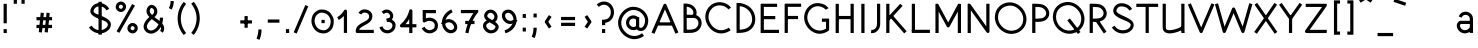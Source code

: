 SplineFontDB: 3.0
FontName: DuctusSans
FullName: DuctusSans
FamilyName: DuctusSans
Weight: Book
Copyright: Copyright (c) 2017, Ame'lie Dumont,,,
Version: 001.000
ItalicAngle: 0
UnderlinePosition: -150
UnderlineWidth: 50
Ascent: 800
Descent: 200
InvalidEm: 0
sfntRevision: 0x00010000
LayerCount: 2
Layer: 0 1 "Arri+AOgA-re" 1
Layer: 1 1 "Avant" 0
XUID: [1021 706 -322349554 7149052]
StyleMap: 0x0000
FSType: 0
OS2Version: 4
OS2_WeightWidthSlopeOnly: 0
OS2_UseTypoMetrics: 1
CreationTime: 1510948569
ModificationTime: 1519141084
PfmFamily: 17
TTFWeight: 400
TTFWidth: 5
LineGap: 90
VLineGap: 0
Panose: 2 0 5 3 0 0 0 0 0 0
OS2TypoAscent: 800
OS2TypoAOffset: 0
OS2TypoDescent: -200
OS2TypoDOffset: 0
OS2TypoLinegap: 90
OS2WinAscent: 1194
OS2WinAOffset: 0
OS2WinDescent: 231
OS2WinDOffset: 0
HheadAscent: 1194
HheadAOffset: 0
HheadDescent: -231
HheadDOffset: 0
OS2SubXSize: 650
OS2SubYSize: 700
OS2SubXOff: 0
OS2SubYOff: 140
OS2SupXSize: 650
OS2SupYSize: 700
OS2SupXOff: 0
OS2SupYOff: 480
OS2StrikeYSize: 49
OS2StrikeYPos: 258
OS2CapHeight: 731
OS2XHeight: 531
OS2Vendor: 'PfEd'
OS2CodePages: 00000001.00000000
OS2UnicodeRanges: 00000003.00000000.00000000.00000000
MarkAttachClasses: 1
DEI: 91125
ShortTable: cvt  2
  33
  633
EndShort
ShortTable: maxp 16
  1
  0
  150
  99
  5
  0
  0
  2
  0
  1
  1
  0
  64
  46
  0
  0
EndShort
LangName: 1033 "" "" "Regular"
GaspTable: 1 65535 2 0
Encoding: UnicodeBmp
UnicodeInterp: none
NameList: AGL For New Fonts
DisplaySize: -48
AntiAlias: 1
FitToEm: 0
WinInfo: 0 30 11
BeginPrivate: 0
EndPrivate
Grid
-1000 588.400024414 m 0
 2000 588.400024414 l 1024
-1000 -10.1745452881 m 0
 2000 -10.1745452881 l 1024
-1000 531.825439453 m 0
 2000 531.825439453 l 1024
EndSplineSet
BeginChars: 65539 150

StartChar: .notdef
Encoding: 65536 -1 0
Width: 364
Flags: W
TtInstrs:
PUSHB_2
 1
 0
MDAP[rnd]
ALIGNRP
PUSHB_3
 7
 4
 0
MIRP[min,rnd,black]
SHP[rp2]
PUSHB_2
 6
 5
MDRP[rp0,min,rnd,grey]
ALIGNRP
PUSHB_3
 3
 2
 0
MIRP[min,rnd,black]
SHP[rp2]
SVTCA[y-axis]
PUSHB_2
 3
 0
MDAP[rnd]
ALIGNRP
PUSHB_3
 5
 4
 0
MIRP[min,rnd,black]
SHP[rp2]
PUSHB_3
 7
 6
 1
MIRP[rp0,min,rnd,grey]
ALIGNRP
PUSHB_3
 1
 2
 0
MIRP[min,rnd,black]
SHP[rp2]
EndTTInstrs
LayerCount: 2
Fore
SplineSet
33 0 m 1,0,-1
 33 666 l 1,1,-1
 298 666 l 1,2,-1
 298 0 l 1,3,-1
 33 0 l 1,0,-1
66 33 m 1,4,-1
 265 33 l 1,5,-1
 265 633 l 1,6,-1
 66 633 l 1,7,-1
 66 33 l 1,4,-1
EndSplineSet
EndChar

StartChar: .null
Encoding: 65537 -1 1
Width: 0
Flags: W
LayerCount: 2
EndChar

StartChar: nonmarkingreturn
Encoding: 65538 -1 2
Width: 333
Flags: W
LayerCount: 2
EndChar

StartChar: space
Encoding: 32 32 3
Width: 343
Flags: W
LayerCount: 2
EndChar

StartChar: exclam
Encoding: 33 33 4
Width: 260
Flags: W
LayerCount: 2
Fore
SplineSet
130 730 m 1,0,-1
 170 730 l 1,1,-1
 170 243 l 1,2,-1
 130 243 l 1,3,-1
 90 243 l 1,4,-1
 90 730 l 1,5,-1
 130 730 l 1,0,-1
130 97 m 1,6,-1
 170 97 l 1,7,-1
 170 0 l 1,8,-1
 130 0 l 1,9,-1
 90 0 l 1,10,-1
 90 97 l 1,11,-1
 130 97 l 1,6,-1
EndSplineSet
EndChar

StartChar: quotedbl
Encoding: 34 34 5
Width: 468
Flags: W
LayerCount: 2
Fore
SplineSet
133 731 m 1,0,-1
 93 731 l 1,1,-1
 93 840 l 1,2,-1
 133 840 l 1,3,-1
 173 840 l 1,4,-1
 173 731 l 1,5,-1
 133 731 l 1,0,-1
327 731 m 1,6,-1
 287 731 l 1,7,-1
 287 840 l 1,8,-1
 327 840 l 1,9,-1
 367 840 l 1,10,-1
 367 731 l 1,11,-1
 327 731 l 1,6,-1
EndSplineSet
EndChar

StartChar: numbersign
Encoding: 35 35 6
Width: 1452
Flags: W
LayerCount: 2
Fore
SplineSet
576 163 m 1,0,-1
 576 123 l 1,1,-1
 187 123 l 1,2,-1
 187 163 l 1,3,-1
 187 203 l 1,4,-1
 576 203 l 1,5,-1
 576 163 l 1,0,-1
576 358 m 1,6,-1
 576 318 l 1,7,-1
 187 318 l 1,8,-1
 187 358 l 1,9,-1
 187 398 l 1,10,-1
 576 398 l 1,11,-1
 576 358 l 1,6,-1
333 504 m 1,12,-1
 372 500 l 1,13,-1
 324 13 l 1,14,-1
 284 17 l 1,15,-1
 244 21 l 1,16,-1
 293 508 l 1,17,-1
 333 504 l 1,12,-1
479 504 m 1,18,-1
 518 500 l 1,19,-1
 470 13 l 1,20,-1
 430 17 l 1,21,-1
 390 21 l 1,22,-1
 439 508 l 1,23,-1
 479 504 l 1,18,-1
EndSplineSet
EndChar

StartChar: dollar
Encoding: 36 36 7
Width: 641
Flags: W
LayerCount: 2
Fore
SplineSet
521 585 m 1,0,-1
 487 565 l 1,1,2
 448 632 448 632 380 657 c 0,3,4
 315 682 315 682 253.5 658 c 128,-1,5
 192 634 192 634 169 572 c 0,6,7
 158 542 158 542 173 520 c 128,-1,8
 188 498 188 498 226 481 c 128,-1,9
 264 464 264 464 308 448.5 c 128,-1,10
 352 433 352 433 410.5 406.5 c 128,-1,11
 469 380 469 380 514 348 c 0,12,13
 556 319 556 319 578 282.5 c 128,-1,14
 600 246 600 246 596 195.5 c 128,-1,15
 592 145 592 145 554 91 c 0,16,17
 552 88 552 88 549 85 c 0,18,19
 524 60 524 60 494 41 c 0,20,21
 422 -5 422 -5 337 -9 c 128,-1,22
 252 -13 252 -13 174.5 26.5 c 128,-1,23
 97 66 97 66 49 141 c 1,24,-1
 83 162 l 1,25,-1
 117 184 l 1,26,27
 153 127 153 127 211 97.5 c 128,-1,28
 269 68 269 68 333 71 c 128,-1,29
 397 74 397 74 451 109 c 0,30,31
 472 122 472 122 490 140 c 1,32,33
 510 168 510 168 517 189 c 128,-1,34
 524 210 524 210 518.5 227 c 128,-1,35
 513 244 513 244 501 256.5 c 128,-1,36
 489 269 489 269 466 285 c 0,37,38
 452 294 452 294 429 304.5 c 128,-1,39
 406 315 406 315 381.5 324 c 128,-1,40
 357 333 357 333 327.5 344.5 c 128,-1,41
 298 356 298 356 270.5 367 c 128,-1,42
 243 378 243 378 215 392 c 128,-1,43
 187 406 187 406 164.5 421 c 128,-1,44
 142 436 142 436 123 455.5 c 128,-1,45
 104 475 104 475 95 496 c 128,-1,46
 86 517 86 517 84 543.5 c 128,-1,47
 82 570 82 570 94 599 c 0,48,49
 112 647 112 647 147 682 c 128,-1,50
 182 717 182 717 224.5 732 c 128,-1,51
 267 747 267 747 315 748.5 c 128,-1,52
 363 750 363 750 408 732 c 0,53,54
 503 697 503 697 556 605 c 1,55,-1
 521 585 l 1,0,-1
328 781 m 1,56,-1
 368 781 l 1,57,-1
 368 -41 l 1,58,-1
 328 -41 l 1,59,-1
 288 -41 l 1,60,-1
 288 781 l 1,61,-1
 328 781 l 1,56,-1
EndSplineSet
EndChar

StartChar: percent
Encoding: 37 37 8
Width: 693
Flags: W
LayerCount: 2
Fore
SplineSet
270 607 m 1,0,-1
 304 586 l 1,1,2
 283 552 283 552 250.5 537 c 128,-1,3
 218 522 218 522 186.5 525.5 c 128,-1,4
 155 529 155 529 128 546 c 0,5,6
 100 564 100 564 83.5 592 c 128,-1,7
 67 620 67 620 67.5 657 c 128,-1,8
 68 694 68 694 92 728 c 1,9,-1
 124 705 l 1,10,-1
 131 700 l 1,11,-1
 137 696 l 1,12,-1
 157 682 l 1,13,14
 152 675 152 675 149.5 668 c 128,-1,15
 147 661 147 661 146.5 654.5 c 128,-1,16
 146 648 146 648 147.5 642.5 c 128,-1,17
 149 637 149 637 152.5 631.5 c 128,-1,18
 156 626 156 626 160.5 622 c 128,-1,19
 165 618 165 618 171 614 c 0,20,21
 211 588 211 588 237 629 c 1,22,-1
 270 607 l 1,0,-1
124 705 m 1,23,-1
 91 726 l 1,24,25
 112 760 112 760 144.5 774.5 c 128,-1,26
 177 789 177 789 208.5 786 c 128,-1,27
 240 783 240 783 267 766 c 0,28,29
 295 748 295 748 311.5 720 c 128,-1,30
 328 692 328 692 327.5 655 c 128,-1,31
 327 618 327 618 303 584 c 1,32,-1
 270 607 l 1,33,-1
 264 612 l 1,34,-1
 258 616 l 1,35,-1
 238 630 l 1,36,37
 252 653 252 653 247.5 669.5 c 128,-1,38
 243 686 243 686 224 698 c 0,39,40
 184 724 184 724 158 683 c 1,41,-1
 124 705 l 1,23,-1
563 72 m 1,42,-1
 596 50 l 1,43,44
 575 17 575 17 542.5 2 c 128,-1,45
 510 -13 510 -13 478.5 -9.5 c 128,-1,46
 447 -6 447 -6 420 11 c 0,47,48
 392 29 392 29 375.5 57 c 128,-1,49
 359 85 359 85 359.5 121.5 c 128,-1,50
 360 158 360 158 384 192 c 1,51,-1
 416 169 l 1,52,-1
 423 165 l 1,53,-1
 429 161 l 1,54,-1
 449 146 l 1,55,56
 435 124 435 124 439.5 107 c 128,-1,57
 444 90 444 90 463 78 c 0,58,59
 503 53 503 53 529 93 c 1,60,-1
 563 72 l 1,42,-1
433 159 m 2,61,62
 416 169 416 169 416 169 c 1,63,-1
 383 191 l 1,64,65
 404 224 404 224 436.5 239 c 128,-1,66
 469 254 469 254 500.5 250.5 c 128,-1,67
 532 247 532 247 559 230 c 0,68,69
 587 213 587 213 603.5 184.5 c 128,-1,70
 620 156 620 156 619.5 119.5 c 128,-1,71
 619 83 619 83 595 49 c 1,72,-1
 563 72 l 1,73,-1
 556 76 l 1,74,-1
 550 81 l 1,75,-1
 530 95 l 1,76,77
 539 109 539 109 540 122 c 128,-1,78
 541 135 541 135 534.5 145 c 128,-1,79
 528 155 528 155 516 163 c 0,80,81
 476 188 476 188 450 148 c 1,82,-1
 433 159 l 2,61,62
514 705 m 1,83,-1
 549 685 l 1,84,-1
 159 3 l 1,85,-1
 124 23 l 1,86,-1
 90 43 l 1,87,-1
 479 724 l 1,88,-1
 514 705 l 1,83,-1
EndSplineSet
EndChar

StartChar: ampersand
Encoding: 38 38 9
Width: 657
Flags: W
LayerCount: 2
Fore
SplineSet
511 384 m 1,0,-1
 551 384 l 1,1,2
 551 307 551 307 530 238 c 0,3,4
 533 235 533 235 534 233 c 0,5,6
 560 201 560 201 572 166 c 128,-1,7
 584 131 584 131 578 89 c 128,-1,8
 572 47 572 47 544 7 c 1,9,-1
 511 30 l 1,10,-1
 478 53 l 1,11,12
 499 82 499 82 501.5 106 c 128,-1,13
 504 130 504 130 493 150 c 1,14,15
 459 89 459 89 410 48 c 0,16,17
 363 9 363 9 309 -7 c 128,-1,18
 255 -23 255 -23 201 -9 c 128,-1,19
 147 5 147 5 108 51 c 0,20,21
 72 93 72 93 66.5 142 c 128,-1,22
 61 191 61 191 82 237.5 c 128,-1,23
 103 284 103 284 135 324.5 c 128,-1,24
 167 365 167 365 209 400 c 1,25,26
 183 426 183 426 166 454.5 c 128,-1,27
 149 483 149 483 141 515.5 c 128,-1,28
 133 548 133 548 141.5 585 c 128,-1,29
 150 622 150 622 176 658 c 0,30,31
 196 687 196 687 226 697.5 c 128,-1,32
 256 708 256 708 284.5 702 c 128,-1,33
 313 696 313 696 337 679 c 0,34,35
 371 655 371 655 391 617.5 c 128,-1,36
 411 580 411 580 408.5 530.5 c 128,-1,37
 406 481 406 481 374 435 c 0,38,39
 371 431 371 431 366 426 c 128,-1,40
 361 421 361 421 356.5 417 c 128,-1,41
 352 413 352 413 346 407 c 128,-1,42
 340 401 340 401 336 398 c 1,43,44
 350 387 350 387 376 368.5 c 128,-1,45
 402 350 402 350 424 333.5 c 128,-1,46
 446 317 446 317 464 302 c 1,47,48
 471 342 471 342 471 384 c 1,49,-1
 511 384 l 1,0,-1
438 219 m 1,50,51
 411 243 411 243 346.5 290.5 c 128,-1,52
 282 338 282 338 271 347 c 1,53,54
 216 303 216 303 184.5 257.5 c 128,-1,55
 153 212 153 212 148.5 172.5 c 128,-1,56
 144 133 144 133 169 102 c 0,57,58
 201 62 201 62 253.5 63.5 c 128,-1,59
 306 65 306 65 359 109 c 0,60,61
 409 151 409 151 438 219 c 1,50,51
279 450 m 1,62,63
 297 465 297 465 309 482 c 0,64,65
 320 498 320 498 325 514.5 c 128,-1,66
 330 531 330 531 329 545.5 c 128,-1,67
 328 560 328 560 323 573 c 128,-1,68
 318 586 318 586 309.5 596 c 128,-1,69
 301 606 301 606 291 614 c 0,70,71
 258 637 258 637 241 613 c 0,72,73
 220 582 220 582 218.5 555 c 128,-1,74
 217 528 217 528 231.5 504 c 128,-1,75
 246 480 246 480 279 450 c 1,62,63
EndSplineSet
EndChar

StartChar: quotesingle
Encoding: 39 39 10
Width: 209
Flags: W
LayerCount: 2
Fore
SplineSet
81 604 m 1,0,-1
 46 623 l 1,1,2
 90 706 90 706 90 799 c 1,3,-1
 130 799 l 1,4,-1
 170 799 l 1,5,6
 170 686 170 686 117 586 c 1,7,-1
 81 604 l 1,0,-1
EndSplineSet
EndChar

StartChar: parenleft
Encoding: 40 40 11
Width: 339
Flags: W
LayerCount: 2
Fore
SplineSet
247 753 m 1,0,-1
 278 727 l 1,1,2
 191 623 191 623 160.5 493.5 c 128,-1,3
 130 364 130 364 160.5 234 c 128,-1,4
 191 104 191 104 278 0 c 1,5,-1
 247 -26 l 1,6,-1
 217 -51 l 1,7,8
 117 67 117 67 82.5 215.5 c 128,-1,9
 48 364 48 364 82.5 512 c 128,-1,10
 117 660 117 660 217 779 c 1,11,-1
 247 753 l 1,0,-1
EndSplineSet
EndChar

StartChar: parenright
Encoding: 41 41 12
Width: 356
Flags: W
LayerCount: 2
Fore
SplineSet
87 756 m 1,0,-1
 118 782 l 1,1,2
 217 663 217 663 252 515 c 128,-1,3
 287 367 287 367 252 218.5 c 128,-1,4
 217 70 217 70 118 -48 c 1,5,-1
 87 -23 l 1,6,-1
 56 3 l 1,7,8
 143 107 143 107 174 237 c 128,-1,9
 205 367 205 367 174 496.5 c 128,-1,10
 143 626 143 626 56 730 c 1,11,-1
 87 756 l 1,0,-1
EndSplineSet
EndChar

StartChar: asterisk
Encoding: 42 42 13
Width: 846
Flags: W
LayerCount: 2
EndChar

StartChar: plus
Encoding: 43 43 14
Width: 455
Flags: W
LayerCount: 2
Fore
SplineSet
374 277 m 1,0,-1
 374 237 l 1,1,-1
 82 237 l 1,2,-1
 82 277 l 1,3,-1
 82 317 l 1,4,-1
 374 317 l 1,5,-1
 374 277 l 1,0,-1
228 423 m 1,6,-1
 268 423 l 1,7,-1
 268 131 l 1,8,-1
 228 131 l 1,9,-1
 188 131 l 1,10,-1
 188 423 l 1,11,-1
 228 423 l 1,6,-1
EndSplineSet
EndChar

StartChar: comma
Encoding: 44 44 15
Width: 234
Flags: W
LayerCount: 2
Fore
SplineSet
75 -155 m 5,0,-1
 38 -140 l 5,1,2
 84 -31 84 -31 84 88 c 5,3,-1
 124 88 l 5,4,-1
 164 88 l 5,5,6
 164 -46 164 -46 112 -171 c 5,7,-1
 75 -155 l 5,0,-1
EndSplineSet
EndChar

StartChar: hyphen
Encoding: 45 45 16
Width: 479
Flags: W
LayerCount: 2
Fore
SplineSet
386 298 m 1,0,-1
 386 258 l 1,1,-1
 94 258 l 1,2,-1
 94 298 l 1,3,-1
 94 338 l 1,4,-1
 386 338 l 1,5,-1
 386 298 l 1,0,-1
EndSplineSet
EndChar

StartChar: period
Encoding: 46 46 17
Width: 227
Flags: W
LayerCount: 2
Fore
SplineSet
113 97 m 1,0,-1
 153 97 l 1,1,-1
 153 0 l 1,2,-1
 113 0 l 1,3,-1
 73 0 l 1,4,-1
 73 97 l 1,5,-1
 113 97 l 1,0,-1
EndSplineSet
EndChar

StartChar: slash
Encoding: 47 47 18
Width: 447
Flags: W
LayerCount: 2
Fore
SplineSet
371 683 m 5,0,-1
 408 667 l 5,1,-1
 116 -14 l 5,2,-1
 79 2 l 5,3,-1
 42 18 l 5,4,-1
 334 699 l 5,5,-1
 371 683 l 5,0,-1
EndSplineSet
EndChar

StartChar: zero
Encoding: 48 48 19
Width: 634
Flags: W
LayerCount: 2
Fore
SplineSet
172 506 m 1,0,-1
 198 475 l 1,1,2
 149 437 149 437 135.5 400.5 c 0,3,4
 110 336 110 336 116.5 279 c 0,5,6
 123 219 123 219 160 162 c 0,7,8
 190 117 190 117 232.5 94.5 c 128,-1,9
 275 72 275 72 328 68 c 128,-1,10
 381 64 381 64 436 101 c 1,11,-1
 458 68 l 1,12,-1
 480 34 l 1,13,14
 406 -15 406 -15 330 -11 c 128,-1,15
 254 -7 254 -7 193.5 25.5 c 128,-1,16
 133 58 133 58 94 117 c 0,17,18
 47 191 47 191 37.5 267 c 0,19,20
 29.328125 337.181640625 29.328125 337.181640625 60.5 427.5 c 0,21,22
 80 484 80 484 146 537 c 1,23,-1
 172 506 l 1,0,-1
458 68 m 1,24,-1
 432 98 l 1,25,26
 479 136 479 136 494.5 174 c 0,27,28
 528.222988739 258.063102364 528.222988739 258.063102364 512 333.5 c 0,29,30
 502 381 502 381 468.5 425 c 132,-1,31
 435 469 435 469 386 489 c 128,-1,32
 337 509 337 509 286.5 509 c 0,33,34
 249 509 249 509 194 473 c 1,35,-1
 172 506 l 1,36,-1
 150 539 l 1,37,38
 224 589 224 589 284.5 588.5 c 0,39,40
 371 588 371 588 431.5 557 c 0,41,42
 497 524 497 524 531 469 c 4,43,44
 588 378 588 378 591 345 c 0,45,46
 603 240 603 240 569.5 146.5 c 0,47,48
 549 89 549 89 484 37 c 1,49,-1
 458 68 l 1,24,-1
327 247 m 1,50,-1
 287 247 l 1,51,-1
 287 328 l 1,52,-1
 327 328 l 1,53,-1
 367 328 l 1,54,-1
 367 247 l 1,55,-1
 327 247 l 1,50,-1
EndSplineSet
EndChar

StartChar: one
Encoding: 49 49 20
Width: 456
Flags: W
LayerCount: 2
Fore
SplineSet
75 359 m 1,0,-1
 55 394 l 1,1,2
 163 456 163 456 226 565 c 0,3,4
 235 580 235 580 252 584 c 128,-1,5
 269 588 269 588 284 578 c 0,6,7
 301 566 301 566 301 545 c 2,8,-1
 301 2 l 1,9,-1
 261 2 l 1,10,-1
 221 2 l 1,11,-1
 221 425 l 1,12,13
 165 365 165 365 95 324 c 1,14,-1
 75 359 l 1,0,-1
EndSplineSet
EndChar

StartChar: two
Encoding: 50 50 21
Width: 588
Flags: W
LayerCount: 2
Fore
SplineSet
171 482 m 1,0,-1
 136 502 l 1,1,2
 157 538 157 538 190 560.5 c 128,-1,3
 223 583 223 583 258 588 c 0,4,5
 299 593 299 593 330 587 c 0,6,7
 407 571 407 571 451.5 516.5 c 0,8,9
 500 458 500 458 477 368 c 0,10,11
 466 323 466 323 430.5 287.5 c 128,-1,12
 395 252 395 252 353.5 227.5 c 132,-1,13
 312 203 312 203 270.5 181.5 c 132,-1,14
 229 160 229 160 196 135 c 132,-1,15
 163 110 163 110 154 79 c 1,16,-1
 440 79 l 1,17,-1
 480 79 l 1,18,-1
 520 79 l 1,19,-1
 520 19 l 2,20,21
 520 17 520 17 520 13 c 128,-1,22
 520 9 520 9 520 8 c 128,-1,23
 520 7 520 7 519.5 4.5 c 128,-1,24
 519 2 519 2 518 1.5 c 128,-1,25
 517 1 517 1 514.5 0.5 c 128,-1,26
 512 0 512 0 508.5 -0.5 c 128,-1,27
 505 -1 505 -1 500 -1 c 2,28,-1
 107 -1 l 2,29,30
 93 -1 93 -1 80 10.5 c 128,-1,31
 67 22 67 22 67 39 c 0,32,33
 67 85 67 85 84 122.5 c 128,-1,34
 101 160 101 160 128 185 c 128,-1,35
 155 210 155 210 188 231 c 128,-1,36
 221 252 221 252 255.5 269 c 128,-1,37
 290 286 290 286 319 302.5 c 128,-1,38
 348 319 348 319 370.5 339.5 c 128,-1,39
 393 360 393 360 398 384 c 0,40,41
 411 437 411 437 383 472 c 0,42,43
 364 496 364 496 314 508 c 0,44,45
 298 512 298 512 282.5 510.5 c 128,-1,46
 267 509 267 509 253 504 c 128,-1,47
 239 499 239 499 226.5 488 c 128,-1,48
 214 477 214 477 206 462 c 1,49,-1
 176 479 l 1,50,-1
 171 482 l 1,0,-1
EndSplineSet
EndChar

StartChar: three
Encoding: 51 51 22
Width: 536
Flags: W
LayerCount: 2
Fore
SplineSet
245 318 m 1,0,-1
 232 355 l 1,1,2
 274 356 274 356 299 373 c 4,3,4
 339 402 339 402 324 443 c 0,5,6
 310 480 310 480 280 497 c 0,7,8
 247 515 247 515 212 501 c 0,9,10
 190 492 190 492 167 473 c 1,11,-1
 142 504 l 1,12,-1
 116 534 l 1,13,14
 149 563 149 563 185 576 c 0,15,16
 257 602 257 602 316.5 567.5 c 0,17,18
 378 532 378 532 399 471 c 0,19,20
 405 454 405 454 405.5 428 c 0,21,22
 406 406 406 406 397.5 383.5 c 128,-1,23
 389 361 389 361 375.5 341.5 c 128,-1,24
 362 322 362 322 340 305.5 c 128,-1,25
 318 289 318 289 292 280 c 1,26,-1
 245 318 l 1,0,-1
245 318 m 1,27,-1
 245 358 l 1,28,29
 335 358 335 358 390 321.5 c 0,30,31
 465 273 465 273 465 196.5 c 128,-1,32
 465 120 465 120 421.5 67.5 c 0,33,34
 381 19 381 19 313 -2 c 0,35,36
 277 -13 277 -13 237 -7.5 c 128,-1,37
 197 -2 197 -2 163 14.5 c 128,-1,38
 129 31 129 31 101.5 65.5 c 128,-1,39
 74 100 74 100 62 146 c 1,40,-1
 101 156 l 1,41,-1
 140 165 l 1,42,43
 154 109 154 109 198.5 86 c 128,-1,44
 243 63 243 63 293 76 c 0,45,46
 334 86 334 86 359.5 117 c 128,-1,47
 385 148 385 148 385 196 c 0,48,49
 385 217 385 217 367.5 240 c 128,-1,50
 350 263 350 263 309 274 c 0,51,52
 295 278 295 278 245 278 c 1,53,-1
 245 318 l 1,27,-1
EndSplineSet
EndChar

StartChar: four
Encoding: 52 52 23
Width: 534
Flags: W
LayerCount: 2
Fore
SplineSet
360 221 m 1,0,-1
 460 221 l 1,1,-1
 460 181 l 1,2,-1
 460 141 l 1,3,-1
 360 141 l 1,4,-1
 360 0 l 1,5,-1
 320 0 l 1,6,-1
 280 0 l 1,7,-1
 280 141 l 1,8,-1
 87 141 l 2,9,10
 71 141 71 141 59 153 c 256,11,12
 47 165 47 165 47.5 183 c 128,-1,13
 48 201 48 201 62 212 c 0,14,15
 143 280 143 280 199.5 370 c 128,-1,16
 256 460 256 460 281 563 c 0,17,18
 284 575 284 575 294 583.5 c 128,-1,19
 304 592 304 592 317 593 c 0,20,21
 334 595 334 595 347 583 c 128,-1,22
 360 571 360 571 360 554 c 2,23,-1
 360 221 l 1,0,-1
280 221 m 1,24,-1
 280 349 l 1,25,26
 240 280 240 280 187 221 c 1,27,-1
 280 221 l 1,24,-1
EndSplineSet
EndChar

StartChar: five
Encoding: 53 53 24
Width: 526
Flags: W
LayerCount: 2
Fore
SplineSet
383 495 m 1,0,-1
 343 495 l 1,1,-1
 172 495 l 1,2,-1
 172 368 l 1,3,4
 240 390 240 390 296 381 c 0,5,6
 387 365 387 365 436.5 302 c 128,-1,7
 486 239 486 239 469 141 c 0,8,9
 460 91 460 91 432.5 63.5 c 128,-1,10
 405 36 405 36 356 11 c 0,11,12
 319 -6 319 -6 277.5 -8 c 128,-1,13
 236 -10 236 -10 197 3 c 128,-1,14
 158 16 158 16 123.5 46.5 c 128,-1,15
 89 77 89 77 68 120 c 1,16,-1
 104 137 l 1,17,-1
 140 155 l 1,18,19
 166 101 166 101 220 80 c 128,-1,20
 274 59 274 59 320 83 c 0,21,22
 324 85 324 85 332.5 89 c 128,-1,23
 341 93 341 93 344.5 95 c 128,-1,24
 348 97 348 97 355 101 c 128,-1,25
 362 105 362 105 365 108 c 128,-1,26
 368 111 368 111 373 116 c 128,-1,27
 378 121 378 121 380.5 126.5 c 128,-1,28
 383 132 383 132 386 139 c 128,-1,29
 389 146 389 146 390 155 c 0,30,31
 402 219 402 219 372.5 255 c 128,-1,32
 343 291 343 291 282 302 c 0,33,34
 254 307 254 307 218 298 c 128,-1,35
 182 289 182 289 155 270 c 0,36,37
 146 263 146 263 134.5 262 c 128,-1,38
 123 261 123 261 113 266.5 c 128,-1,39
 103 272 103 272 97.5 281.5 c 128,-1,40
 92 291 92 291 92 302 c 2,41,-1
 92 556 l 2,42,43
 92 558 92 558 91.5 561.5 c 128,-1,44
 91 565 91 565 91.5 566 c 128,-1,45
 92 567 92 567 92 569.5 c 128,-1,46
 92 572 92 572 93 572 c 128,-1,47
 94 572 94 572 95 573.5 c 128,-1,48
 96 575 96 575 99 575 c 128,-1,49
 102 575 102 575 105 575 c 128,-1,50
 108 575 108 575 113 575 c 2,51,-1
 403 575 l 2,52,53
 406 575 406 575 409.5 575 c 128,-1,54
 413 575 413 575 414.5 575 c 128,-1,55
 416 575 416 575 418 574.5 c 128,-1,56
 420 574 420 574 420.5 573 c 128,-1,57
 421 572 421 572 422 569.5 c 128,-1,58
 423 567 423 567 423 564 c 128,-1,59
 423 561 423 561 423 555 c 2,60,-1
 423 495 l 1,61,-1
 383 495 l 1,0,-1
EndSplineSet
EndChar

StartChar: six
Encoding: 54 54 25
Width: 472
Flags: W
LayerCount: 2
Fore
SplineSet
56 215 m 1,0,-1
 25 240 l 1,1,2
 31 247 31 247 37 254 c 0,3,4
 42 259 42 259 47 265 c 1,5,6
 47 276 47 276 48 286 c 0,7,8
 56 374 56 374 114.5 456.5 c 128,-1,9
 173 539 173 539 282 590 c 1,10,-1
 316 517 l 1,11,12
 266 494 266 494 228 460 c 128,-1,13
 190 426 190 426 170 394.5 c 128,-1,14
 150 363 150 363 139 329 c 1,15,16
 196 354 196 354 248.5 345 c 128,-1,17
 301 336 301 336 341 307.5 c 128,-1,18
 381 279 381 279 405 237 c 0,19,20
 426 201 426 201 431 161 c 128,-1,21
 436 121 436 121 418.5 81.5 c 128,-1,22
 401 42 401 42 359 18 c 0,23,24
 342 8 342 8 323 2 c 0,25,26
 238 -25 238 -25 163.5 29 c 128,-1,27
 89 83 89 83 61 174 c 1,28,-1
 56 215 l 1,0,-1
129 231 m 1,29,30
 129 231 129 231 130 230 c 0,31,32
 140 158 140 158 188.5 113 c 128,-1,33
 237 68 237 68 285 75 c 0,34,35
 303 78 303 78 319 87 c 0,36,37
 348 103 348 103 352 132.5 c 128,-1,38
 356 162 356 162 336 197 c 0,39,40
 318 227 318 227 291 245.5 c 128,-1,41
 264 264 264 264 228 267 c 128,-1,42
 192 270 192 270 153 247 c 0,43,44
 145 243 145 243 138 237 c 0,45,46
 134 235 134 235 129 231 c 1,29,30
EndSplineSet
EndChar

StartChar: seven
Encoding: 55 55 26
Width: 549
Flags: W
LayerCount: 2
Fore
SplineSet
87 495 m 1,0,-1
 47 495 l 1,1,-1
 47 556 l 2,2,3
 47 563 47 563 47.5 566.5 c 128,-1,4
 48 570 48 570 48.5 572.5 c 128,-1,5
 49 575 49 575 51.5 575.5 c 128,-1,6
 54 576 54 576 55 576.5 c 128,-1,7
 56 577 56 577 61 576.5 c 128,-1,8
 66 576 66 576 68 576 c 2,9,-1
 466 576 l 2,10,11
 481 576 481 576 483 563.5 c 128,-1,12
 485 551 485 551 481 533 c 0,13,14
 480 521 480 521 472 511 c 0,15,16
 383 405 383 405 321 268 c 128,-1,17
 259 131 259 131 238 -5 c 1,18,-1
 198 1 l 1,19,-1
 159 7 l 1,20,21
 179 133 179 133 232 262.5 c 128,-1,22
 285 392 285 392 360 496 c 1,23,-1
 127 496 l 1,24,-1
 127 495 l 1,25,-1
 87 495 l 1,0,-1
155 263 m 1,26,-1
 155 303 l 1,27,-1
 388 303 l 1,28,-1
 388 263 l 1,29,-1
 388 223 l 1,30,-1
 155 223 l 1,31,-1
 155 263 l 1,26,-1
EndSplineSet
EndChar

StartChar: eight
Encoding: 56 56 27
Width: 486
Flags: W
LayerCount: 2
Fore
SplineSet
198 315 m 1,0,-1
 214 268 l 1,1,2
 143 227 143 227 135 205 c 0,3,4
 123 172 123 172 147 132.5 c 128,-1,5
 171 93 171 93 214 77 c 0,6,7
 231 70 231 70 251 69.5 c 128,-1,8
 271 69 271 69 292.5 75 c 128,-1,9
 314 81 314 81 332.5 98.5 c 128,-1,10
 351 116 351 116 361 144 c 0,11,12
 368 163 368 163 348 181.5 c 128,-1,13
 328 200 328 200 274 233 c 2,14,-1
 214 268 l 1,15,-1
 198 315 l 1,0,-1
289 317 m 1,16,-1
 277 321 l 1,17,18
 307 338 307 338 321 361 c 128,-1,19
 335 384 335 384 334.5 406.5 c 128,-1,20
 334 429 334 429 322 451 c 0,21,22
 302 486 302 486 268 499 c 128,-1,23
 234 512 234 512 202 495 c 0,24,25
 187 487 187 487 174 471 c 0,26,27
 157 447 157 447 156.5 430 c 128,-1,28
 156 413 156 413 167.5 399 c 128,-1,29
 179 385 179 385 208 365 c 0,30,31
 214 361 214 361 220 357 c 0,32,33
 237 346 237 346 289 317 c 1,16,-1
142 315 m 1,34,35
 111 339 111 339 94 368.5 c 128,-1,36
 77 398 77 398 79 438 c 128,-1,37
 81 478 81 478 110 519 c 0,38,39
 111 520 111 520 112 521 c 0,40,41
 125 537 125 537 139 548 c 0,42,43
 179 581 179 581 225.5 584 c 128,-1,44
 272 587 272 587 309.5 568 c 128,-1,45
 347 549 347 549 374 516 c 128,-1,46
 401 483 401 483 411 442 c 128,-1,47
 421 401 421 401 407.5 356 c 128,-1,48
 394 311 394 311 352 277 c 1,49,50
 364 269 364 269 373.5 261.5 c 128,-1,51
 383 254 383 254 394 243.5 c 128,-1,52
 405 233 405 233 413.5 223 c 128,-1,53
 422 213 422 213 429 200 c 128,-1,54
 436 187 436 187 439.5 174.5 c 128,-1,55
 443 162 443 162 442.5 146.5 c 128,-1,56
 442 131 442 131 436 116 c 0,57,58
 421 74 421 74 390.5 45 c 128,-1,59
 360 16 360 16 325 4.5 c 128,-1,60
 290 -7 290 -7 252.5 -9 c 128,-1,61
 215 -11 215 -11 186 2 c 0,62,63
 117 28 117 28 75 94.5 c 128,-1,64
 33 161 33 161 60 233 c 0,65,66
 68 254 68 254 88.5 273 c 128,-1,67
 109 292 109 292 142 315 c 1,34,35
EndSplineSet
EndChar

StartChar: nine
Encoding: 57 57 28
Width: 476
Flags: W
LayerCount: 2
Fore
SplineSet
411 335 m 1,0,-1
 438 305 l 1,1,2
 431 299 431 299 424 293 c 0,3,4
 419 289 419 289 413 284 c 1,5,6
 411 273 411 273 409 263 c 0,7,8
 396 208 396 208 364.5 157 c 128,-1,9
 333 106 333 106 274 60.5 c 128,-1,10
 215 15 215 15 137 -8 c 1,11,-1
 114 68 l 1,12,13
 189 91 189 91 238 136 c 128,-1,14
 287 181 287 181 313 233 c 1,15,16
 228 210 228 210 159.5 250.5 c 128,-1,17
 91 291 91 291 62 361 c 0,18,19
 51 390 51 390 48.5 420.5 c 128,-1,20
 46 451 46 451 53.5 480 c 128,-1,21
 61 509 61 509 82.5 533.5 c 128,-1,22
 104 558 104 558 138 572 c 0,23,24
 157 580 157 580 177 583 c 0,25,26
 207 588 207 588 235.5 583 c 128,-1,27
 264 578 264 578 288 564.5 c 128,-1,28
 312 551 312 551 333 531 c 128,-1,29
 354 511 354 511 370 486 c 128,-1,30
 386 461 386 461 396.5 433 c 128,-1,31
 407 405 407 405 412 376 c 1,32,-1
 411 335 l 1,0,-1
336 329 m 1,33,34
 336 329 336 329 336 330 c 0,35,36
 335 403 335 403 294 454.5 c 128,-1,37
 253 506 253 506 204 505 c 0,38,39
 186 505 186 505 168 498 c 0,40,41
 138 486 138 486 129.5 457.5 c 128,-1,42
 121 429 121 429 136 391 c 0,43,44
 149 359 149 359 174 337 c 128,-1,45
 199 315 199 315 234 307 c 128,-1,46
 269 299 269 299 311 317 c 0,47,48
 319 320 319 320 327 324 c 0,49,50
 331 326 331 326 336 329 c 1,33,34
EndSplineSet
EndChar

StartChar: colon
Encoding: 58 58 29
Width: 264
Flags: W
LayerCount: 2
Fore
SplineSet
132 134 m 1,0,-1
 172 134 l 1,1,-1
 172 37 l 1,2,-1
 132 37 l 1,3,-1
 92 37 l 1,4,-1
 92 134 l 1,5,-1
 132 134 l 1,0,-1
132 377 m 1,6,-1
 92 377 l 1,7,-1
 92 475 l 1,8,-1
 132 475 l 1,9,-1
 172 475 l 1,10,-1
 172 377 l 1,11,-1
 132 377 l 1,6,-1
EndSplineSet
EndChar

StartChar: semicolon
Encoding: 59 59 30
Width: 251
Flags: W
LayerCount: 2
Fore
SplineSet
79 -110 m 1,0,-1
 42 -95 l 1,1,2
 88 14 88 14 88 133 c 1,3,-1
 128 133 l 1,4,-1
 168 133 l 1,5,6
 168 -1 168 -1 116 -126 c 1,7,-1
 79 -110 l 1,0,-1
128 389 m 1,8,-1
 88 389 l 1,9,-1
 88 486 l 1,10,-1
 128 486 l 1,11,-1
 168 486 l 1,12,-1
 168 389 l 1,13,-1
 128 389 l 1,8,-1
EndSplineSet
EndChar

StartChar: less
Encoding: 60 60 31
Width: 410
Flags: W
LayerCount: 2
Fore
SplineSet
256 134 m 1,0,-1
 223 112 l 1,1,-1
 126 258 l 2,2,3
 111 280 111 280 126 302 c 2,4,-1
 223 448 l 1,5,-1
 256 426 l 1,6,-1
 290 404 l 1,7,-1
 207 280 l 1,8,-1
 290 156 l 1,9,-1
 256 134 l 1,0,-1
EndSplineSet
EndChar

StartChar: equal
Encoding: 61 61 32
Width: 599
Flags: W
LayerCount: 2
Fore
SplineSet
477 216 m 1,0,-1
 477 176 l 1,1,-1
 127 176 l 1,2,-1
 127 216 l 1,3,-1
 127 256 l 1,4,-1
 477 256 l 1,5,-1
 477 216 l 1,0,-1
477 362 m 1,6,-1
 477 322 l 1,7,-1
 127 322 l 1,8,-1
 127 362 l 1,9,-1
 127 402 l 1,10,-1
 477 402 l 1,11,-1
 477 362 l 1,6,-1
EndSplineSet
EndChar

StartChar: greater
Encoding: 62 62 33
Width: 394
Flags: W
LayerCount: 2
Fore
SplineSet
148 426 m 1,0,-1
 181 448 l 1,1,-1
 279 302 l 2,2,3
 293 280 293 280 279 258 c 2,4,-1
 181 112 l 1,5,-1
 148 134 l 1,6,-1
 115 156 l 1,7,-1
 197 280 l 1,8,-1
 115 404 l 1,9,-1
 148 426 l 1,0,-1
EndSplineSet
EndChar

StartChar: question
Encoding: 63 63 34
Width: 512
Flags: W
LayerCount: 2
Fore
SplineSet
44 682 m 1,0,-1
 18 713 l 1,1,2
 93 776 93 776 171 785 c 0,3,4
 227 792 227 792 277 775.5 c 128,-1,5
 327 759 327 759 362 726 c 128,-1,6
 397 693 397 693 419.5 648.5 c 128,-1,7
 442 604 442 604 448 555 c 0,8,9
 450 528 450 528 449.5 500.5 c 128,-1,10
 449 473 449 473 441 445.5 c 128,-1,11
 433 418 433 418 422 392 c 128,-1,12
 411 366 411 366 392 343 c 128,-1,13
 373 320 373 320 350 302.5 c 128,-1,14
 327 285 327 285 296 272.5 c 128,-1,15
 265 260 265 260 230 256 c 1,16,-1
 230 196 l 1,17,-1
 190 196 l 1,18,-1
 150 196 l 1,19,-1
 150 293 l 1,20,-1
 150 332 l 1,21,-1
 189 333 l 2,22,23
 239 334 239 334 276 351.5 c 128,-1,24
 313 369 313 369 333 397.5 c 128,-1,25
 353 426 353 426 362 457.5 c 128,-1,26
 371 489 371 489 370 523 c 0,27,28
 369 602 369 602 317.5 655 c 128,-1,29
 266 708 266 708 195 707 c 0,30,31
 134 706 134 706 70 652 c 1,32,-1
 44 682 l 1,0,-1
190 98 m 1,33,-1
 230 98 l 1,34,-1
 230 1 l 1,35,-1
 190 1 l 1,36,-1
 150 1 l 1,37,-1
 150 98 l 1,38,-1
 190 98 l 1,33,-1
EndSplineSet
EndChar

StartChar: at
Encoding: 64 64 35
Width: 855
Flags: W
LayerCount: 2
Fore
SplineSet
537 348 m 2,0,-1
 509 325 l 1,1,2
 503 332 503 332 497 337 c 0,3,4
 466 364 466 364 424.5 360.5 c 128,-1,5
 383 357 383 357 356 325 c 0,6,7
 326 284 326 284 329.5 248.5 c 128,-1,8
 333 213 333 213 362 183 c 0,9,10
 383 163 383 163 407.5 154.5 c 128,-1,11
 432 146 432 146 459.5 153 c 128,-1,12
 487 160 487 160 511 184 c 1,13,-1
 540 156 l 1,14,-1
 568 128 l 1,15,16
 528 87 528 87 477.5 76 c 128,-1,17
 427 65 427 65 383.5 79.5 c 128,-1,18
 340 94 340 94 306 126 c 0,19,20
 275 157 275 157 260 198 c 128,-1,21
 245 239 245 239 252.5 287 c 128,-1,22
 260 335 260 335 295 376 c 0,23,24
 343 434 343 434 418 440 c 128,-1,25
 493 446 493 446 549 398 c 0,26,27
 560 388 560 388 570 376 c 1,28,-1
 540 351 l 1,29,30
 540 351 540 351 537 348 c 2,0,-1
540 399 m 1,31,-1
 580 399 l 1,32,-1
 580 156 l 2,33,34
 580 143 580 143 593 135 c 0,35,36
 605 130 605 130 620.5 128.5 c 128,-1,37
 636 127 636 127 656 139 c 128,-1,38
 676 151 676 151 690 176 c 0,39,40
 724 235 724 235 726 296 c 128,-1,41
 728 357 728 357 704 408 c 128,-1,42
 680 459 680 459 635 499 c 0,43,44
 602 529 602 529 563 548 c 128,-1,45
 524 567 524 567 480 573.5 c 128,-1,46
 436 580 436 580 392 572.5 c 128,-1,47
 348 565 348 565 303 539 c 128,-1,48
 258 513 258 513 219 470 c 0,49,50
 161 405 161 405 142 330.5 c 128,-1,51
 123 256 123 256 138.5 190 c 128,-1,52
 154 124 154 124 197 65 c 0,53,54
 222 32 222 32 253.5 5 c 128,-1,55
 285 -22 285 -22 321 -40.5 c 128,-1,56
 357 -59 357 -59 398 -67.5 c 128,-1,57
 439 -76 439 -76 480.5 -73.5 c 128,-1,58
 522 -71 522 -71 566.5 -54 c 128,-1,59
 611 -37 611 -37 652 -6 c 1,60,-1
 676 -39 l 1,61,-1
 700 -71 l 1,62,63
 624 -127 624 -127 540 -145 c 128,-1,64
 456 -163 456 -163 381.5 -145.5 c 128,-1,65
 307 -128 307 -128 242.5 -86 c 128,-1,66
 178 -44 178 -44 133 18 c 0,67,68
 80 89 80 89 61 173 c 128,-1,69
 42 257 42 257 65.5 350.5 c 128,-1,70
 89 444 89 444 159 523 c 0,71,72
 219 590 219 590 292 623.5 c 128,-1,73
 365 657 365 657 435.5 656 c 128,-1,74
 506 655 506 655 571 630 c 128,-1,75
 636 605 636 605 688 559 c 0,76,77
 745 508 745 508 776.5 441.5 c 128,-1,78
 808 375 808 375 805.5 293.5 c 128,-1,79
 803 212 803 212 759 136 c 0,80,81
 735 94 735 94 697.5 71 c 128,-1,82
 660 48 660 48 623 48.5 c 128,-1,83
 586 49 586 49 553 66 c 0,84,85
 529 79 529 79 514.5 103 c 128,-1,86
 500 127 500 127 500 156 c 2,87,-1
 500 399 l 1,88,-1
 540 399 l 1,31,-1
EndSplineSet
EndChar

StartChar: A
Encoding: 65 65 36
Width: 744
Flags: W
LayerCount: 2
Fore
SplineSet
75 -4 m 5,0,-1
 38 12 l 5,1,-1
 337 708 l 6,2,3
 344 723 344 723 360.5 729 c 132,-1,4
 377 735 377 735 392 727 c 4,5,6
 405 721 405 721 410 708 c 6,7,-1
 710 14 l 5,8,-1
 673 -2 l 5,9,-1
 636 -18 l 5,10,-1
 374 590 l 5,11,-1
 112 -20 l 5,12,-1
 75 -4 l 5,0,-1
187 226 m 5,13,-1
 187 266 l 5,14,-1
 560 266 l 5,15,-1
 560 226 l 5,16,-1
 560 186 l 5,17,-1
 187 186 l 5,18,-1
 187 226 l 5,13,-1
EndSplineSet
EndChar

StartChar: B
Encoding: 66 66 37
Width: 583
Flags: W
LayerCount: 2
Fore
SplineSet
87 44 m 1,0,-1
 87 84 l 1,1,-1
 88 84 l 1,2,-1
 88 711 l 2,3,4
 88 719 88 719 88 723 c 128,-1,5
 88 727 88 727 88.5 730 c 128,-1,6
 89 733 89 733 91 733.5 c 128,-1,7
 93 734 93 734 94.5 734.5 c 128,-1,8
 96 735 96 735 101 735 c 128,-1,9
 106 735 106 735 109 736 c 0,10,11
 171 741 171 741 232 724 c 128,-1,12
 293 707 293 707 332 674 c 0,13,14
 374 638 374 638 396.5 590 c 128,-1,15
 419 542 419 542 414 488 c 128,-1,16
 409 434 409 434 373 391 c 1,17,-1
 342 416 l 1,18,-1
 311 442 l 1,19,20
 331 466 331 466 334.5 496.5 c 128,-1,21
 338 527 338 527 324 557.5 c 128,-1,22
 310 588 310 588 281 612 c 0,23,24
 234 652 234 652 168 656 c 1,25,-1
 168 44 l 2,26,27
 168 35 168 35 163 26 c 128,-1,28
 158 17 158 17 148.5 10.5 c 128,-1,29
 139 4 139 4 128 4 c 2,30,-1
 87 4 l 1,31,-1
 87 44 l 1,0,-1
128 416 m 1,32,-1
 128 456 l 1,33,-1
 342 456 l 2,34,35
 412 456 412 456 466 412 c 0,36,37
 533 356 533 356 540.5 265.5 c 128,-1,38
 548 175 548 175 484 95 c 0,39,40
 465 72 465 72 442 55 c 128,-1,41
 419 38 419 38 391.5 28 c 128,-1,42
 364 18 364 18 340.5 12 c 128,-1,43
 317 6 317 6 284 4.5 c 128,-1,44
 251 3 251 3 231 2.5 c 128,-1,45
 211 2 211 2 176 3 c 128,-1,46
 141 4 141 4 128 4 c 1,47,-1
 128 44 l 1,48,-1
 128 84 l 1,49,50
 139 84 139 84 162 84 c 0,51,52
 189 83 189 83 216 83.5 c 128,-1,53
 243 84 243 84 267.5 85.5 c 128,-1,54
 292 87 292 87 314.5 91 c 128,-1,55
 337 95 337 95 356.5 101.5 c 128,-1,56
 376 108 376 108 393 119.5 c 128,-1,57
 410 131 410 131 423 146 c 0,58,59
 465 202 465 202 460.5 259 c 128,-1,60
 456 316 456 316 414 351 c 0,61,62
 383 376 383 376 342 376 c 2,63,-1
 128 376 l 1,64,-1
 128 416 l 1,32,-1
EndSplineSet
EndChar

StartChar: C
Encoding: 67 67 38
Width: 749
Flags: W
LayerCount: 2
Fore
SplineSet
669 613 m 5,0,-1
 638 588 l 5,1,2
 622 607 622 607 604 622 c 4,3,4
 547 670 547 670 472 685 c 132,-1,5
 397 700 397 700 327 676.5 c 132,-1,6
 257 653 257 653 208 595 c 4,7,8
 155 532 155 532 143 460.5 c 132,-1,9
 131 389 131 389 147 329 c 132,-1,10
 163 269 163 269 203 211 c 4,11,12
 239 159 239 159 288 124.5 c 132,-1,13
 337 90 337 90 394.5 76 c 132,-1,14
 452 62 452 62 517.5 76.5 c 132,-1,15
 583 91 583 91 646 134 c 5,16,-1
 669 101 l 5,17,-1
 691 68 l 5,18,19
 614 15 614 15 531 -2 c 132,-1,20
 448 -19 448 -19 376 -1.5 c 132,-1,21
 304 16 304 16 242.5 59 c 132,-1,22
 181 102 181 102 137 165 c 4,23,24
 89 236 89 236 69 313 c 132,-1,25
 49 390 49 390 65.5 479.5 c 132,-1,26
 82 569 82 569 146 646 c 4,27,28
 210 721 210 721 300.5 751.5 c 132,-1,29
 391 782 391 782 486.5 763.5 c 132,-1,30
 582 745 582 745 655 683 c 4,31,32
 679 663 679 663 699 639 c 5,33,-1
 669 613 l 5,0,-1
EndSplineSet
EndChar

StartChar: D
Encoding: 68 68 39
Width: 603
Flags: W
LayerCount: 2
Fore
SplineSet
128 2 m 1,0,-1
 89 2 l 1,1,-1
 89 82 l 1,2,-1
 88 82 l 1,3,-1
 88 728 l 2,4,5
 88 741 88 741 90 746 c 128,-1,6
 92 751 92 751 95.5 752 c 128,-1,7
 99 753 99 753 108 753 c 0,8,9
 175 753 175 753 238.5 736.5 c 128,-1,10
 302 720 302 720 354 691 c 128,-1,11
 406 662 406 662 445 623 c 0,12,13
 509 559 509 559 538.5 466 c 128,-1,14
 568 373 568 373 551 276 c 128,-1,15
 534 179 534 179 468.5 113.5 c 128,-1,16
 403 48 403 48 321 25 c 128,-1,17
 239 2 239 2 129 2 c 1,18,-1
 129 46 l 1,19,-1
 128 2 l 1,0,-1
168 84 m 1,20,21
 196 86 196 86 216.5 88 c 128,-1,22
 237 90 237 90 260.5 94.5 c 128,-1,23
 284 99 284 99 303 105 c 128,-1,24
 322 111 322 111 341 120 c 128,-1,25
 360 129 360 129 378 141.5 c 128,-1,26
 396 154 396 154 412 171 c 0,27,28
 460 218 460 218 473 291.5 c 128,-1,29
 486 365 486 365 463.5 439.5 c 128,-1,30
 441 514 441 514 388 566 c 0,31,32
 295 660 295 660 168 671 c 1,33,-1
 168 84 l 1,20,21
EndSplineSet
EndChar

StartChar: E
Encoding: 69 69 40
Width: 602
Flags: W
LayerCount: 2
Fore
SplineSet
131 0 m 5,0,-1
 91 -2 l 5,1,-1
 91 707 l 6,2,3
 91 724 91 724 96 728 c 132,-1,4
 101 732 101 732 116 732 c 6,5,-1
 503 732 l 5,6,-1
 503 652 l 5,7,-1
 171 652 l 5,8,-1
 171 -2 l 5,9,-1
 131 0 l 5,0,-1
131 385 m 5,10,-1
 131 425 l 5,11,-1
 457 425 l 5,12,-1
 457 385 l 5,13,-1
 457 345 l 5,14,-1
 131 345 l 5,15,-1
 131 385 l 5,10,-1
131 40 m 5,16,-1
 131 80 l 5,17,-1
 550 80 l 5,18,-1
 550 0 l 5,19,-1
 131 0 l 5,20,-1
 131 40 l 5,16,-1
EndSplineSet
EndChar

StartChar: F
Encoding: 70 70 41
Width: 532
Flags: W
LayerCount: 2
Fore
SplineSet
131 1 m 1,0,-1
 91 1 l 1,1,-1
 91 709 l 2,2,3
 91 726 91 726 96.5 730 c 128,-1,4
 102 734 102 734 116 734 c 2,5,-1
 504 734 l 1,6,-1
 503 731 l 1,7,-1
 504 654 l 1,8,-1
 171 654 l 1,9,-1
 171 1 l 1,10,-1
 131 1 l 1,0,-1
131 387 m 1,11,-1
 131 427 l 1,12,-1
 426 427 l 1,13,-1
 426 387 l 1,14,-1
 426 347 l 1,15,-1
 131 347 l 1,16,-1
 131 387 l 1,11,-1
EndSplineSet
EndChar

StartChar: G
Encoding: 71 71 42
Width: 760
Flags: W
LayerCount: 2
Fore
SplineSet
498 360 m 1,0,-1
 678 360 l 1,1,-1
 678 280 l 1,2,-1
 678 87 l 2,3,4
 678 66 678 66 660 54 c 0,5,6
 586 3 586 3 506.5 -12 c 128,-1,7
 427 -27 427 -27 358 -8 c 128,-1,8
 289 11 289 11 229.5 53.5 c 128,-1,9
 170 96 170 96 128 157 c 0,10,11
 82 225 82 225 63 301.5 c 128,-1,12
 44 378 44 378 62 467 c 128,-1,13
 80 556 80 556 141 629 c 256,14,15
 203.528490543 703.829177208 203.528490543 703.829177208 289 732.5 c 0,16,17
 368.073833295 758.686788948 368.073833295 758.686788948 463 740.5 c 4,18,19
 570 720 570 720 623 665 c 4,20,21
 643 644 643 644 665 622 c 4,22,23
 668 619 668 619 670.5 612.5 c 132,-1,24
 673 606 673 606 674 601 c 6,25,-1
 675 596 l 5,26,-1
 665 622 l 5,27,-1
 595 582 l 5,28,-1
 597 581 l 6,29,30
 593 585 593 585 572 603 c 4,31,32
 518 649 518 649 449 663.5 c 132,-1,33
 380 678 380 678 314.5 655.5 c 128,-1,34
 249 633 249 633 203 578 c 0,35,36
 155 521 155 521 140.5 454 c 128,-1,37
 126 387 126 387 138.5 330 c 128,-1,38
 151 273 151 273 184 218 c 0,39,40
 227 148 227 148 292 106.5 c 128,-1,41
 357 65 357 65 436.5 62 c 128,-1,42
 516 59 516 59 600 109 c 1,43,-1
 600 280 l 1,44,-1
 498 280 l 1,45,-1
 498 360 l 1,0,-1
EndSplineSet
EndChar

StartChar: H
Encoding: 72 72 43
Width: 630
Flags: W
LayerCount: 2
Fore
SplineSet
131 0 m 1,0,-1
 91 0 l 1,1,-1
 91 730 l 1,2,-1
 131 730 l 1,3,-1
 171 730 l 1,4,-1
 171 0 l 1,5,-1
 131 0 l 1,0,-1
131 386 m 1,6,-1
 131 426 l 1,7,-1
 504 426 l 1,8,-1
 504 386 l 1,9,-1
 504 346 l 1,10,-1
 131 346 l 1,11,-1
 131 386 l 1,6,-1
504 730 m 1,12,-1
 544 730 l 1,13,-1
 544 0 l 1,14,-1
 504 0 l 1,15,-1
 464 0 l 1,16,-1
 464 730 l 1,17,-1
 504 730 l 1,12,-1
EndSplineSet
EndChar

StartChar: I
Encoding: 73 73 44
Width: 299
Flags: W
LayerCount: 2
Fore
SplineSet
148 0 m 5,0,-1
 108 0 l 5,1,-1
 108 730 l 5,2,-1
 148 730 l 5,3,-1
 188 730 l 5,4,-1
 188 0 l 5,5,-1
 148 0 l 5,0,-1
EndSplineSet
EndChar

StartChar: J
Encoding: 74 74 45
Width: 355
Flags: W
LayerCount: 2
Fore
SplineSet
57 59 m 2,0,-1
 60 79 l 1,1,2
 108 70 108 70 147.5 103.5 c 128,-1,3
 187 137 187 137 197 196 c 0,4,5
 200 210 200 210 200 226 c 2,6,-1
 200 651 l 1,7,-1
 199 651 l 1,8,-1
 199 691 l 1,9,-1
 199 731 l 1,10,-1
 260 731 l 2,11,12
 266 731 266 731 269.5 730.5 c 128,-1,13
 273 730 273 730 275.5 730 c 128,-1,14
 278 730 278 730 279 727.5 c 128,-1,15
 280 725 280 725 280 724.5 c 128,-1,16
 280 724 280 724 280 719 c 128,-1,17
 280 714 280 714 280 711 c 2,18,-1
 280 226 l 2,19,20
 280 204 280 204 276 182 c 0,21,22
 261 96 261 96 196 40.5 c 128,-1,23
 131 -15 131 -15 47 0 c 1,24,-1
 54 39 l 2,25,26
 54 40 54 40 54 42 c 0,27,28
 55 49 55 49 57 59 c 2,0,-1
EndSplineSet
EndChar

StartChar: K
Encoding: 75 75 46
Width: 621
Flags: W
LayerCount: 2
Fore
SplineSet
121 1 m 1,0,-1
 81 1 l 1,1,-1
 81 731 l 1,2,-1
 121 731 l 1,3,-1
 161 731 l 1,4,-1
 161 1 l 1,5,-1
 121 1 l 1,0,-1
121 338 m 1,6,-1
 92 365 l 1,7,-1
 431 731 l 1,8,-1
 460 704 l 1,9,-1
 490 677 l 1,10,-1
 151 311 l 1,11,-1
 121 338 l 1,6,-1
215 413 m 1,12,-1
 245 439 l 1,13,-1
 591 43 l 1,14,-1
 561 17 l 1,15,-1
 531 -10 l 1,16,-1
 184 386 l 1,17,-1
 215 413 l 1,12,-1
EndSplineSet
EndChar

StartChar: L
Encoding: 76 76 47
Width: 594
Flags: W
LayerCount: 2
Fore
SplineSet
135 41 m 1,0,-1
 95 41 l 1,1,-1
 95 730 l 1,2,-1
 135 730 l 1,3,-1
 175 730 l 1,4,-1
 175 41 l 1,5,-1
 135 41 l 1,0,-1
95 41 m 1,6,-1
 95 81 l 1,7,-1
 468 81 l 1,8,-1
 508 81 l 1,9,-1
 548 81 l 1,10,-1
 548 21 l 2,11,12
 548 19 548 19 548 15 c 128,-1,13
 548 11 548 11 548 10 c 128,-1,14
 548 9 548 9 547.5 6.5 c 128,-1,15
 547 4 547 4 546 3.5 c 128,-1,16
 545 3 545 3 542.5 2.5 c 128,-1,17
 540 2 540 2 536.5 1.5 c 128,-1,18
 533 1 533 1 528 1 c 2,19,-1
 95 1 l 1,20,-1
 95 41 l 1,6,-1
EndSplineSet
EndChar

StartChar: M
Encoding: 77 77 48
Width: 810
Flags: W
LayerCount: 2
Fore
SplineSet
126 0 m 1,0,-1
 86 0 l 1,1,-1
 86 707 l 2,2,3
 86 724 86 724 91 728.5 c 128,-1,4
 96 733 96 733 114 732 c 0,5,6
 116 732 116 732 123 731.5 c 128,-1,7
 130 731 130 731 133.5 730.5 c 128,-1,8
 137 730 137 730 142.5 729 c 128,-1,9
 148 728 148 728 151.5 726 c 128,-1,10
 155 724 155 724 157 721 c 2,11,-1
 405 263 l 1,12,-1
 649 722 l 2,13,14
 651 725 651 725 653.5 727.5 c 128,-1,15
 656 730 656 730 660 730.5 c 128,-1,16
 664 731 664 731 667.5 731.5 c 128,-1,17
 671 732 671 732 677 731.5 c 128,-1,18
 683 731 683 731 688 730 c 128,-1,19
 693 729 693 729 701.5 727.5 c 128,-1,20
 710 726 710 726 716 726 c 0,21,22
 721 725 721 725 723.5 723.5 c 128,-1,23
 726 722 726 722 726 720.5 c 128,-1,24
 726 719 726 719 725.5 714.5 c 128,-1,25
 725 710 725 710 725 707 c 2,26,-1
 725 0 l 1,27,-1
 685 0 l 1,28,-1
 645 0 l 1,29,-1
 645 535 l 1,30,-1
 440 161 l 2,31,32
 435 152 435 152 427 146 c 0,33,34
 413 137 413 137 395.5 141 c 128,-1,35
 378 145 378 145 370 161 c 2,36,-1
 166 535 l 1,37,-1
 166 0 l 1,38,-1
 126 0 l 1,0,-1
EndSplineSet
EndChar

StartChar: N
Encoding: 78 78 49
Width: 728
Flags: W
LayerCount: 2
Fore
SplineSet
131 0 m 1,0,-1
 91 0 l 1,1,-1
 91 718 l 2,2,3
 91 733 91 733 104 735 c 128,-1,4
 117 737 117 737 134 733 c 0,5,6
 153 732 153 732 164 716 c 2,7,-1
 557 166 l 1,8,-1
 557 731 l 1,9,-1
 597 731 l 1,10,-1
 637 731 l 1,11,-1
 637 31 l 2,12,13
 637 26 637 26 634.5 22.5 c 128,-1,14
 632 19 632 19 631 18 c 128,-1,15
 630 17 630 17 623 11 c 0,16,17
 610 -1 610 -1 592 1.5 c 128,-1,18
 574 4 574 4 564 18 c 2,19,-1
 171 568 l 1,20,-1
 171 0 l 1,21,-1
 131 0 l 1,0,-1
EndSplineSet
EndChar

StartChar: O
Encoding: 79 79 50
Width: 883
Flags: W
LayerCount: 2
Fore
SplineSet
162 610 m 5,0,-1
 193 584 l 5,1,2
 148 531 148 531 134.5 467.5 c 132,-1,3
 121 404 121 404 128.5 350 c 132,-1,4
 136 296 136 296 159.5 250.5 c 132,-1,5
 183 205 183 205 222 164 c 4,6,7
 264 119 264 119 316 92.5 c 132,-1,8
 368 66 368 66 425 59 c 132,-1,9
 482 52 482 52 548.5 70 c 132,-1,10
 615 88 615 88 670 139 c 5,11,-1
 698 110 l 5,12,-1
 725 81 l 5,13,14
 657 17 657 17 574 -5.5 c 132,-1,15
 491 -28 491 -28 419 -20 c 132,-1,16
 347 -12 347 -12 281 21.5 c 132,-1,17
 215 55 215 55 164 109 c 4,18,19
 117 160 117 160 87.5 218 c 132,-1,20
 58 276 58 276 49.5 344.5 c 132,-1,21
 41 413 41 413 59 491.5 c 132,-1,22
 77 570 77 570 131 636 c 5,23,-1
 162 610 l 5,0,-1
698 110 m 5,24,-1
 670 139 l 5,25,26
 678 147 678 147 686 156 c 4,27,28
 726 201 726 201 741 252 c 132,-1,29
 756 303 756 303 756 350 c 132,-1,30
 756 397 756 397 741.5 442.5 c 132,-1,31
 727 488 727 488 700 527.5 c 132,-1,32
 673 567 673 567 636 600 c 4,33,34
 600 633 600 633 559 654 c 132,-1,35
 518 675 518 675 472.5 682.5 c 132,-1,36
 427 690 427 690 382 682.5 c 132,-1,37
 337 675 337 675 285 652.5 c 132,-1,38
 233 630 233 630 192 583 c 5,39,-1
 162 610 l 5,40,-1
 132 637 l 5,41,42
 195 708 195 708 275 738 c 132,-1,43
 355 768 355 768 427.5 766 c 132,-1,44
 500 764 500 764 567 736.5 c 132,-1,45
 634 709 634 709 690 659.5 c 132,-1,46
 746 610 746 610 782.5 545 c 132,-1,47
 819 480 819 480 831.5 406.5 c 132,-1,48
 844 333 844 333 825.5 252.5 c 132,-1,49
 807 172 807 172 746 103 c 4,50,51
 736 92 736 92 726 82 c 5,52,-1
 698 110 l 5,24,-1
EndSplineSet
EndChar

StartChar: P
Encoding: 80 80 51
Width: 578
Flags: W
LayerCount: 2
Fore
SplineSet
185 359 m 1,0,1
 226 359 226 359 253.5 360 c 128,-1,2
 281 361 281 361 312.5 365 c 128,-1,3
 344 369 344 369 365.5 376.5 c 128,-1,4
 387 384 387 384 406 398 c 128,-1,5
 425 412 425 412 437 433 c 0,6,7
 456 468 456 468 453 503 c 128,-1,8
 450 538 450 538 427.5 570 c 128,-1,9
 405 602 405 602 367 623 c 0,10,11
 336 641 336 641 298 646 c 128,-1,12
 260 651 260 651 185 651 c 1,13,-1
 185 359 l 1,0,1
185 279 m 1,14,-1
 185 1 l 1,15,-1
 145 1 l 1,16,-1
 105 1 l 1,17,-1
 105 319 l 1,18,-1
 105 707 l 2,19,20
 105 725 105 725 108 728.5 c 128,-1,21
 111 732 111 732 125 732 c 0,22,23
 237 732 237 732 299 725.5 c 128,-1,24
 361 719 361 719 406 693 c 0,25,26
 490 645 490 645 520 557.5 c 128,-1,27
 550 470 550 470 506 393 c 0,28,29
 490 364 490 364 466 343 c 128,-1,30
 442 322 442 322 416.5 310.5 c 128,-1,31
 391 299 391 299 361 291 c 128,-1,32
 331 283 331 283 301.5 281.5 c 128,-1,33
 272 280 272 280 242 279 c 128,-1,34
 212 278 212 278 185 279 c 1,14,-1
EndSplineSet
EndChar

StartChar: Q
Encoding: 81 81 52
Width: 882
Flags: W
LayerCount: 2
Fore
SplineSet
162 620 m 1,0,-1
 193 594 l 1,1,2
 148 541 148 541 134.5 477.5 c 128,-1,3
 121 414 121 414 128.5 360 c 128,-1,4
 136 306 136 306 159.5 257 c 128,-1,5
 183 208 183 208 222 167 c 0,6,7
 264 122 264 122 316 95.5 c 128,-1,8
 368 69 368 69 425 62 c 128,-1,9
 482 55 482 55 548.5 73 c 128,-1,10
 615 91 615 91 670 142 c 1,11,-1
 698 113 l 1,12,-1
 725 84 l 1,13,14
 657 20 657 20 574 -2.5 c 128,-1,15
 491 -25 491 -25 419 -17 c 128,-1,16
 347 -9 347 -9 281 24.5 c 128,-1,17
 215 58 215 58 164 112 c 0,18,19
 117 163 117 163 87.5 224.5 c 128,-1,20
 58 286 58 286 49.5 354.5 c 128,-1,21
 41 423 41 423 59 501.5 c 128,-1,22
 77 580 77 580 131 646 c 1,23,-1
 162 620 l 1,0,-1
698 113 m 1,24,-1
 670 142 l 1,25,26
 678 150 678 150 686 159 c 0,27,28
 726 204 726 204 741 258.5 c 128,-1,29
 756 313 756 313 756 360 c 128,-1,30
 756 407 756 407 741.5 452.5 c 128,-1,31
 727 498 727 498 700 537.5 c 128,-1,32
 673 577 673 577 636 610 c 0,33,34
 600 643 600 643 559 664 c 128,-1,35
 518 685 518 685 472.5 692.5 c 128,-1,36
 427 700 427 700 382 692.5 c 128,-1,37
 337 685 337 685 285 662.5 c 128,-1,38
 233 640 233 640 192 593 c 1,39,-1
 162 620 l 1,40,-1
 132 647 l 1,41,42
 195 718 195 718 275 748 c 128,-1,43
 355 778 355 778 427.5 776 c 128,-1,44
 500 774 500 774 567 746.5 c 128,-1,45
 634 719 634 719 690 669.5 c 128,-1,46
 746 620 746 620 782.5 555 c 128,-1,47
 819 490 819 490 831.5 416.5 c 128,-1,48
 844 343 844 343 825.5 259 c 128,-1,49
 807 175 807 175 746 106 c 0,50,51
 736 95 736 95 726 85 c 1,52,-1
 698 113 l 1,24,-1
439 339 m 1,53,-1
 471 364 l 1,54,-1
 737 24 l 1,55,-1
 706 0 l 1,56,-1
 675 -25 l 1,57,-1
 408 314 l 1,58,-1
 439 339 l 1,53,-1
EndSplineSet
EndChar

StartChar: R
Encoding: 82 82 53
Width: 577
Flags: W
LayerCount: 2
Fore
SplineSet
171 359 m 1,0,1
 212 359 212 359 239.5 360 c 128,-1,2
 267 361 267 361 298.5 365 c 128,-1,3
 330 369 330 369 351.5 376.5 c 128,-1,4
 373 384 373 384 392 398 c 128,-1,5
 411 412 411 412 423 433 c 0,6,7
 442 468 442 468 439.5 503.5 c 128,-1,8
 437 539 437 539 414 572 c 128,-1,9
 391 605 391 605 354 626 c 0,10,11
 341 634 341 634 328 638.5 c 128,-1,12
 315 643 315 643 295.5 645 c 128,-1,13
 276 647 276 647 263.5 648 c 128,-1,14
 251 649 251 649 220 649.5 c 128,-1,15
 189 650 189 650 171 651 c 1,16,-1
 171 359 l 1,0,1
171 279 m 1,17,-1
 171 1 l 1,18,-1
 131 1 l 1,19,-1
 91 1 l 1,20,-1
 91 319 l 1,21,-1
 91 707 l 2,22,23
 91 724 91 724 96 728 c 128,-1,24
 101 732 101 732 116 732 c 0,25,26
 121 732 121 732 131 732 c 0,27,28
 204 732 204 732 239 731 c 128,-1,29
 274 730 274 730 318.5 721.5 c 128,-1,30
 363 713 363 713 393 696 c 0,31,32
 477 648 477 648 506.5 559 c 128,-1,33
 536 470 536 470 492 393 c 0,34,35
 476 364 476 364 452 343 c 128,-1,36
 428 322 428 322 402.5 310.5 c 128,-1,37
 377 299 377 299 347 291 c 128,-1,38
 317 283 317 283 287.5 281.5 c 128,-1,39
 258 280 258 280 228 279 c 128,-1,40
 198 278 198 278 171 279 c 1,17,-1
480 11 m 1,41,-1
 446 -11 l 1,42,-1
 238 297 l 1,43,-1
 271 319 l 1,44,-1
 304 342 l 1,45,-1
 513 33 l 1,46,-1
 480 11 l 1,41,-1
EndSplineSet
EndChar

StartChar: S
Encoding: 83 83 54
Width: 677
Flags: W
LayerCount: 2
Fore
SplineSet
543 580 m 5,0,-1
 509 560 l 5,1,2
 489 594 489 594 467 612 c 4,3,4
 434 639 434 639 410 647 c 4,5,6
 364 662 364 662 322 665.5 c 132,-1,7
 280 669 280 669 243 648 c 4,8,9
 208 628 208 628 191 582 c 4,10,11
 180 552 180 552 195 528 c 132,-1,12
 210 504 210 504 248 481 c 132,-1,13
 286 458 286 458 329.5 439.5 c 132,-1,14
 373 421 373 421 432.5 392 c 132,-1,15
 492 363 492 363 536 332 c 4,16,17
 676 235 676 235 576 85 c 4,18,19
 574 82 574 82 571 79 c 4,20,21
 546 54 546 54 516 35 c 4,22,23
 452 -7 452 -7 359 -11 c 4,24,25
 274 -15 274 -15 196.5 24.5 c 132,-1,26
 119 64 119 64 71 139 c 5,27,-1
 105 160 l 5,28,-1
 139 182 l 5,29,30
 175 125 175 125 233 95.5 c 132,-1,31
 291 66 291 66 355 69 c 4,32,33
 424 72 424 72 473 103 c 4,34,35
 500 120 500 120 512 134 c 4,36,37
 526 150 526 150 535 173.5 c 4,38,39
 542 191 542 191 543 203 c 132,-1,40
 544 215 544 215 535.5 227 c 132,-1,41
 527 239 527 239 517 247.5 c 132,-1,42
 507 256 507 256 488 269 c 4,43,44
 474 278 474 278 451 289 c 132,-1,45
 428 300 428 300 403.5 310 c 132,-1,46
 379 320 379 320 349.5 333 c 132,-1,47
 320 346 320 346 292.5 358 c 132,-1,48
 265 370 265 370 237 386 c 132,-1,49
 209 402 209 402 187 418.5 c 132,-1,50
 165 435 165 435 145.5 455.5 c 132,-1,51
 126 476 126 476 117 501 c 132,-1,52
 108 526 108 526 106 553 c 132,-1,53
 104 580 104 580 116 609 c 4,54,55
 139 666 139 666 170 693.5 c 4,56,57
 206 725 206 725 251 737 c 132,-1,58
 296 749 296 749 345 744 c 132,-1,59
 394 739 394 739 439.5 719.5 c 132,-1,60
 485 700 485 700 518.5 673 c 132,-1,61
 552 646 552 646 578 600 c 5,62,-1
 543 580 l 5,0,-1
EndSplineSet
EndChar

StartChar: T
Encoding: 84 84 55
Width: 567
Flags: W
LayerCount: 2
Fore
SplineSet
280 1 m 1,0,-1
 240 1 l 1,1,-1
 240 692 l 1,2,-1
 280 692 l 1,3,-1
 320 692 l 1,4,-1
 320 1 l 1,5,-1
 280 1 l 1,0,-1
48 652 m 1,6,-1
 8 652 l 1,7,-1
 8 712 l 2,8,9
 8 718 8 718 8.5 722 c 128,-1,10
 9 726 9 726 9 728 c 128,-1,11
 9 730 9 730 11.5 731 c 128,-1,12
 14 732 14 732 14.5 732.5 c 128,-1,13
 15 733 15 733 20 732.5 c 128,-1,14
 25 732 25 732 28 732 c 2,15,-1
 533 732 l 2,16,17
 540 732 540 732 543.5 731.5 c 128,-1,18
 547 731 547 731 549.5 731 c 128,-1,19
 552 731 552 731 552.5 728.5 c 128,-1,20
 553 726 553 726 553.5 725 c 128,-1,21
 554 724 554 724 553.5 719 c 128,-1,22
 553 714 553 714 553 712 c 2,23,-1
 553 652 l 1,24,-1
 513 652 l 1,25,-1
 473 652 l 1,26,-1
 88 652 l 1,27,-1
 48 652 l 1,6,-1
EndSplineSet
EndChar

StartChar: U
Encoding: 85 85 56
Width: 735
Flags: W
LayerCount: 2
Fore
SplineSet
639 40 m 5,0,-1
 639 0 l 5,1,-1
 577 0 l 6,2,3
 571 0 571 0 567 1 c 132,-1,4
 563 2 563 2 561 2.5 c 132,-1,5
 559 3 559 3 558 6 c 132,-1,6
 557 9 557 9 557 10.5 c 132,-1,7
 557 12 557 12 557 17.5 c 132,-1,8
 557 23 557 23 557 25 c 6,9,-1
 557 652 l 5,10,-1
 556 652 l 5,11,-1
 556 692 l 5,12,-1
 556 732 l 5,13,-1
 617 732 l 6,14,15
 619 732 619 732 623 732 c 132,-1,16
 627 732 627 732 628.5 732 c 132,-1,17
 630 732 630 732 632 731.5 c 132,-1,18
 634 731 634 731 634.5 730 c 132,-1,19
 635 729 635 729 636 726.5 c 132,-1,20
 637 724 637 724 637 720.5 c 132,-1,21
 637 717 637 717 637 712 c 6,22,-1
 637 80 l 5,23,-1
 639 80 l 5,24,-1
 639 40 l 5,0,-1
597 133 m 5,25,-1
 617 99 l 5,26,27
 557 64 557 64 494 39.5 c 132,-1,28
 431 15 431 15 372.5 2.5 c 132,-1,29
 314 -10 314 -10 262 -10 c 4,30,31
 189 -10 189 -10 140 29 c 132,-1,32
 91 68 91 68 91 143 c 6,33,-1
 91 652 l 5,34,-1
 91 692 l 5,35,-1
 91 732 l 5,36,-1
 151 732 l 6,37,38
 154 732 154 732 158 732 c 132,-1,39
 162 732 162 732 163 732 c 132,-1,40
 164 732 164 732 166 731.5 c 132,-1,41
 168 731 168 731 168.5 730 c 132,-1,42
 169 729 169 729 170 726.5 c 132,-1,43
 171 724 171 724 171 720.5 c 132,-1,44
 171 717 171 717 171 712 c 6,45,-1
 171 143 l 6,46,47
 171 103 171 103 191.5 86.5 c 132,-1,48
 212 70 212 70 262 70 c 4,49,50
 325 70 325 70 410 95 c 132,-1,51
 495 120 495 120 577 168 c 5,52,-1
 597 133 l 5,25,-1
EndSplineSet
EndChar

StartChar: V
Encoding: 86 86 57
Width: 663
Flags: W
LayerCount: 2
Fore
SplineSet
624 728 m 1,0,-1
 661 712 l 1,1,-1
 366 23 l 2,2,3
 359 7 359 7 342.5 1 c 128,-1,4
 326 -5 326 -5 311 3 c 0,5,6
 298 10 298 10 292 23 c 2,7,-1
 -3 710 l 1,8,-1
 34 726 l 1,9,-1
 71 742 l 1,10,-1
 329 140 l 1,11,-1
 587 744 l 1,12,-1
 624 728 l 1,0,-1
EndSplineSet
EndChar

StartChar: W
Encoding: 87 87 58
Width: 937
Flags: W
LayerCount: 2
Fore
SplineSet
37 731 m 1,0,-1
 75 742 l 1,1,-1
 239 160 l 1,2,-1
 428 614 l 2,3,4
 435 630 435 630 451.5 636 c 128,-1,5
 468 642 468 642 483 634 c 0,6,7
 496 627 496 627 502 614 c 2,8,-1
 691 160 l 1,9,-1
 858 744 l 1,10,-1
 897 733 l 1,11,-1
 935 722 l 1,12,-1
 736 28 l 2,13,14
 732 12 732 12 716 4 c 0,15,16
 705 -1 705 -1 694.5 -0.5 c 128,-1,17
 684 0 684 0 674.5 7 c 128,-1,18
 665 14 665 14 661 24 c 2,19,-1
 465 494 l 1,20,-1
 269 24 l 2,21,22
 262 8 262 8 246 2 c 128,-1,23
 230 -4 230 -4 214 4 c 128,-1,24
 198 12 198 12 194 28 c 2,25,-1
 -2 720 l 1,26,-1
 37 731 l 1,0,-1
EndSplineSet
EndChar

StartChar: X
Encoding: 88 88 59
Width: 687
Flags: W
LayerCount: 2
Fore
SplineSet
92 730 m 1,0,-1
 129 753 l 1,1,-1
 633 27 l 1,2,-1
 600 4 l 1,3,-1
 568 -19 l 1,4,-1
 64 707 l 1,5,-1
 92 730 l 1,0,-1
594 730 m 1,6,-1
 627 707 l 1,7,-1
 377 343 l 1,8,-1
 345 366 l 1,9,-1
 312 389 l 1,10,-1
 562 754 l 1,11,-1
 594 730 l 1,6,-1
345 366 m 1,12,-1
 377 343 l 1,13,-1
 121 -19 l 1,14,-1
 88 4 l 1,15,-1
 56 27 l 1,16,-1
 312 389 l 1,17,-1
 345 366 l 1,12,-1
EndSplineSet
EndChar

StartChar: Y
Encoding: 89 89 60
Width: 583
Flags: W
LayerCount: 2
Fore
SplineSet
34 728 m 5,0,-1
 67 751 l 5,1,-1
 322 390 l 6,2,3
 329 380 329 380 329 367 c 6,4,-1
 329 1 l 5,5,-1
 289 1 l 5,6,-1
 249 1 l 5,7,-1
 249 354 l 5,8,-1
 2 705 l 5,9,-1
 34 728 l 5,0,-1
548 730 m 5,10,-1
 581 707 l 5,11,-1
 322 344 l 5,12,-1
 289 367 l 5,13,-1
 256 390 l 5,14,-1
 516 753 l 5,15,-1
 548 730 l 5,10,-1
EndSplineSet
EndChar

StartChar: Z
Encoding: 90 90 61
Width: 699
Flags: W
LayerCount: 2
Fore
SplineSet
132 651 m 1,0,-1
 92 651 l 1,1,-1
 92 711 l 2,2,3
 92 718 92 718 92.5 721.5 c 128,-1,4
 93 725 93 725 93 727.5 c 128,-1,5
 93 730 93 730 95.5 730.5 c 128,-1,6
 98 731 98 731 99 731.5 c 128,-1,7
 100 732 100 732 105 731.5 c 128,-1,8
 110 731 110 731 112 731 c 2,9,-1
 599 731 l 2,10,11
 610 731 610 731 615 725 c 128,-1,12
 620 719 620 719 620 709.5 c 128,-1,13
 620 700 620 700 619 688 c 0,14,15
 618 677 618 677 612 668 c 2,16,-1
 191 79 l 1,17,-1
 539 79 l 1,18,-1
 579 79 l 1,19,-1
 619 79 l 1,20,-1
 619 19 l 2,21,22
 619 17 619 17 619 13 c 128,-1,23
 619 9 619 9 619 8 c 128,-1,24
 619 7 619 7 618.5 4.5 c 128,-1,25
 618 2 618 2 617 1.5 c 128,-1,26
 616 1 616 1 613.5 0.5 c 128,-1,27
 611 0 611 0 607.5 -0.5 c 128,-1,28
 604 -1 604 -1 599 -1 c 2,29,-1
 113 -1 l 2,30,31
 102 -1 102 -1 93 5 c 0,32,33
 78 14 78 14 74.5 31.5 c 128,-1,34
 71 49 71 49 81 63 c 2,35,-1
 501 651 l 1,36,-1
 172 651 l 1,37,-1
 132 651 l 1,0,-1
EndSplineSet
EndChar

StartChar: bracketleft
Encoding: 91 91 62
Width: 348
Flags: W
LayerCount: 2
Fore
SplineSet
251 776 m 1,0,-1
 251 736 l 1,1,-1
 179 736 l 1,2,-1
 179 37 l 1,3,-1
 251 37 l 1,4,-1
 251 -3 l 1,5,-1
 251 -43 l 1,6,-1
 119 -43 l 2,7,8
 116 -43 116 -43 112 -43 c 128,-1,9
 108 -43 108 -43 107 -43 c 128,-1,10
 106 -43 106 -43 104 -42.5 c 128,-1,11
 102 -42 102 -42 101.5 -41 c 128,-1,12
 101 -40 101 -40 100 -37.5 c 128,-1,13
 99 -35 99 -35 99 -31.5 c 128,-1,14
 99 -28 99 -28 99 -23 c 2,15,-1
 99 796 l 2,16,17
 99 798 99 798 98.5 802 c 128,-1,18
 98 806 98 806 98 807 c 128,-1,19
 98 808 98 808 99 810.5 c 128,-1,20
 100 813 100 813 101 813.5 c 128,-1,21
 102 814 102 814 104.5 814.5 c 128,-1,22
 107 815 107 815 110 815.5 c 128,-1,23
 113 816 113 816 119 816 c 2,24,-1
 251 816 l 1,25,-1
 251 776 l 1,0,-1
EndSplineSet
EndChar

StartChar: bracketright
Encoding: 93 93 63
Width: 334
Flags: W
LayerCount: 2
Fore
SplineSet
84 776 m 1,0,-1
 84 736 l 1,1,-1
 156 736 l 1,2,-1
 156 37 l 1,3,-1
 84 37 l 1,4,-1
 84 -3 l 1,5,-1
 84 -43 l 1,6,-1
 216 -43 l 2,7,8
 218 -43 218 -43 223 -43 c 128,-1,9
 228 -43 228 -43 229 -43 c 128,-1,10
 230 -43 230 -43 232.5 -42 c 128,-1,11
 235 -41 235 -41 235 -39 c 128,-1,12
 235 -37 235 -37 235.5 -33 c 128,-1,13
 236 -29 236 -29 236 -23 c 2,14,-1
 236 796 l 2,15,16
 236 798 236 798 236 802 c 128,-1,17
 236 806 236 806 236 807 c 128,-1,18
 236 808 236 808 235.5 810.5 c 128,-1,19
 235 813 235 813 234 813.5 c 128,-1,20
 233 814 233 814 230.5 814.5 c 128,-1,21
 228 815 228 815 224.5 815.5 c 128,-1,22
 221 816 221 816 216 816 c 2,23,-1
 84 816 l 1,24,-1
 84 776 l 1,0,-1
EndSplineSet
EndChar

StartChar: asciicircum
Encoding: 94 94 64
Width: 434
Flags: W
LayerCount: 2
Fore
SplineSet
72 791 m 5,0,-1
 50 824 l 5,1,-1
 196 921 l 6,2,3
 218 936 218 936 240 921 c 6,4,-1
 386 824 l 5,5,-1
 364 791 l 5,6,-1
 342 757 l 5,7,-1
 218 840 l 5,8,-1
 94 757 l 5,9,-1
 72 791 l 5,0,-1
EndSplineSet
EndChar

StartChar: underscore
Encoding: 95 95 65
Width: 553
Flags: W
LayerCount: 2
Fore
SplineSet
478 -39 m 1,0,-1
 478 -79 l 1,1,-1
 89 -79 l 1,2,-1
 89 -39 l 1,3,-1
 89 1 l 1,4,-1
 478 1 l 1,5,-1
 478 -39 l 1,0,-1
EndSplineSet
EndChar

StartChar: grave
Encoding: 96 96 66
Width: 1469
Flags: W
LayerCount: 2
Fore
SplineSet
-50 817 m 5,0,-1
 -37 855 l 5,1,-1
 255 757 l 5,2,-1
 242 719 l 5,3,-1
 229 681 l 5,4,-1
 -63 779 l 5,5,-1
 -50 817 l 5,0,-1
EndSplineSet
EndChar

StartChar: a
Encoding: 97 97 67
Width: 530
Flags: W
LayerCount: 2
Fore
SplineSet
131 398 m 1,0,-1
 93 412 l 1,1,2
 107 451 107 451 134 478.5 c 128,-1,3
 161 506 161 506 193 519 c 128,-1,4
 225 532 225 532 261 533 c 0,5,6
 334 534 334 534 391 484.5 c 128,-1,7
 448 435 448 435 450 352 c 2,8,-1
 450 82 l 1,9,-1
 451 82 l 1,10,-1
 451 42 l 1,11,-1
 451 2 l 1,12,-1
 390 2 l 2,13,14
 388 2 388 2 384 2 c 128,-1,15
 380 2 380 2 378.5 2 c 128,-1,16
 377 2 377 2 375 2.5 c 128,-1,17
 373 3 373 3 372.5 4 c 128,-1,18
 372 5 372 5 371 7.5 c 128,-1,19
 370 10 370 10 370 13.5 c 128,-1,20
 370 17 370 17 370 22 c 2,21,-1
 370 351 l 2,22,23
 369 399 369 399 337 426.5 c 128,-1,24
 305 454 305 454 262 453 c 0,25,26
 192 451 192 451 168 384 c 1,27,-1
 131 398 l 1,0,-1
408 265 m 1,28,-1
 408 225 l 1,29,-1
 145 225 l 1,30,31
 140 221 140 221 137 217 c 0,32,33
 126 205 126 205 125 184.5 c 128,-1,34
 124 164 124 164 135.5 141 c 128,-1,35
 147 118 147 118 168 99 c 0,36,37
 186 84 186 84 208.5 76.5 c 128,-1,38
 231 69 231 69 258.5 70.5 c 128,-1,39
 286 72 286 72 317.5 90 c 128,-1,40
 349 108 349 108 377 142 c 1,41,-1
 408 116 l 1,42,-1
 439 90 l 1,43,44
 389 31 389 31 326.5 7.5 c 128,-1,45
 264 -16 264 -16 210.5 -6 c 128,-1,46
 157 4 157 4 117 38 c 0,47,48
 84 66 84 66 63.5 105 c 128,-1,49
 43 144 43 144 44.5 189 c 128,-1,50
 46 234 46 234 76 269 c 0,51,52
 91 287 91 287 113 300 c 0,53,54
 122 305 122 305 133 305 c 2,55,-1
 408 305 l 1,56,-1
 408 265 l 1,28,-1
EndSplineSet
EndChar

StartChar: b
Encoding: 98 98 68
Width: 636
Flags: W
LayerCount: 2
Fore
SplineSet
128 406 m 1,0,-1
 94 433 l 1,1,2
 139 491 139 491 202 514.5 c 128,-1,3
 265 538 265 538 323 530 c 128,-1,4
 381 522 381 522 435 491 c 0,5,6
 493 457 493 457 532 396.5 c 128,-1,7
 571 336 571 336 579.5 262 c 128,-1,8
 588 188 588 188 545 112 c 0,9,10
 525 77 525 77 494 51 c 0,11,12
 440 5 440 5 366.5 -5.5 c 128,-1,13
 293 -16 293 -16 220 10.5 c 128,-1,14
 147 37 147 37 98 97 c 1,15,-1
 128 122 l 1,16,-1
 159 148 l 1,17,18
 196 103 196 103 250.5 84.5 c 128,-1,19
 305 66 305 66 356.5 74.5 c 128,-1,20
 408 83 408 83 443 112 c 0,21,22
 463 129 463 129 476 152 c 0,23,24
 506 206 506 206 500 258.5 c 128,-1,25
 494 311 494 311 466 354 c 0,26,27
 439 395 439 395 395 421 c 0,28,29
 356 444 356 444 316.5 450.5 c 128,-1,30
 277 457 277 457 233 441.5 c 128,-1,31
 189 426 189 426 157 384 c 1,32,-1
 128 406 l 1,0,-1
82 787 m 1,33,-1
 82 827 l 1,34,-1
 142 827 l 2,35,36
 148 827 148 827 152 826.5 c 128,-1,37
 156 826 156 826 158 826 c 128,-1,38
 160 826 160 826 161 823.5 c 128,-1,39
 162 821 162 821 162 820 c 128,-1,40
 162 819 162 819 162 814 c 128,-1,41
 162 809 162 809 162 807 c 2,42,-1
 162 22 l 2,43,44
 162 15 162 15 161.5 11.5 c 128,-1,45
 161 8 161 8 161 5.5 c 128,-1,46
 161 3 161 3 158.5 2.5 c 128,-1,47
 156 2 156 2 155 1.5 c 128,-1,48
 154 1 154 1 149 1.5 c 128,-1,49
 144 2 144 2 142 2 c 2,50,-1
 82 2 l 1,51,-1
 82 42 l 1,52,-1
 82 82 l 1,53,-1
 82 747 l 1,54,-1
 82 787 l 1,33,-1
EndSplineSet
EndChar

StartChar: c
Encoding: 99 99 69
Width: 587
Flags: WO
LayerCount: 2
Fore
SplineSet
511 377 m 1,0,-1
 481 351 l 1,1,2
 464 371 464 371 444 388 c 0,3,4
 373 447 373 447 294.5 450 c 128,-1,5
 216 453 216 453 169 397 c 0,6,7
 133 354 133 354 127.5 299 c 128,-1,8
 122 244 122 244 143 196.5 c 128,-1,9
 164 149 164 149 203 117 c 0,10,11
 243 83 243 83 288 71.5 c 128,-1,12
 333 60 333 60 385 77.5 c 128,-1,13
 437 95 437 95 481 147 c 1,14,-1
 512 122 l 1,15,-1
 542 96 l 1,16,17
 498 43 498 43 444.5 16 c 128,-1,18
 391 -11 391 -11 339.5 -11.5 c 128,-1,19
 288 -12 288 -12 239.5 5 c 128,-1,20
 191 22 191 22 151 56 c 0,21,22
 113 88 113 88 87.5 134.5 c 128,-1,23
 62 181 62 181 52.5 233.5 c 128,-1,24
 43 286 43 286 56.5 343.5 c 128,-1,25
 70 401 70 401 108 449 c 0,26,27
 156 509 156 509 227 525.5 c 128,-1,28
 298 542 298 542 367 520.5 c 128,-1,29
 436 499 436 499 495 449 c 0,30,31
 521 428 521 428 542 402 c 1,32,-1
 511 377 l 1,0,-1
EndSplineSet
EndChar

StartChar: d
Encoding: 100 100 70
Width: 642
Flags: W
LayerCount: 2
Fore
SplineSet
502 377 m 1,0,-1
 472 351 l 1,1,2
 455 371 455 371 435 388 c 0,3,4
 364 447 364 447 285.5 450 c 128,-1,5
 207 453 207 453 160 397 c 0,6,7
 124 354 124 354 118.5 299 c 128,-1,8
 113 244 113 244 134 196.5 c 128,-1,9
 155 149 155 149 194 117 c 0,10,11
 234 83 234 83 279 71.5 c 128,-1,12
 324 60 324 60 376 77.5 c 128,-1,13
 428 95 428 95 472 147 c 1,14,-1
 503 122 l 1,15,-1
 533 96 l 1,16,17
 489 43 489 43 435.5 16 c 128,-1,18
 382 -11 382 -11 330.5 -11.5 c 128,-1,19
 279 -12 279 -12 230.5 5 c 128,-1,20
 182 22 182 22 142 56 c 0,21,22
 104 88 104 88 78.5 134.5 c 128,-1,23
 53 181 53 181 43.5 233.5 c 128,-1,24
 34 286 34 286 47.5 343.5 c 128,-1,25
 61 401 61 401 99 449 c 0,26,27
 147 509 147 509 218 525.5 c 128,-1,28
 289 542 289 542 358 520.5 c 128,-1,29
 427 499 427 499 486 449 c 0,30,31
 512 428 512 428 533 402 c 1,32,-1
 502 377 l 1,0,-1
552 786 m 1,33,-1
 552 746 l 1,34,-1
 551 746 l 1,35,-1
 551 80 l 1,36,-1
 552 80 l 1,37,-1
 552 40 l 1,38,-1
 552 0 l 1,39,-1
 491 0 l 2,40,41
 489 0 489 0 485 0 c 128,-1,42
 481 0 481 0 479.5 0 c 128,-1,43
 478 0 478 0 476 0.5 c 128,-1,44
 474 1 474 1 473.5 2 c 128,-1,45
 473 3 473 3 472 5.5 c 128,-1,46
 471 8 471 8 471 11.5 c 128,-1,47
 471 15 471 15 471 20 c 2,48,-1
 471 806 l 2,49,50
 471 808 471 808 471 812 c 128,-1,51
 471 816 471 816 471 817 c 128,-1,52
 471 818 471 818 471.5 820.5 c 128,-1,53
 472 823 472 823 473 823.5 c 128,-1,54
 474 824 474 824 476.5 824.5 c 128,-1,55
 479 825 479 825 482.5 825.5 c 128,-1,56
 486 826 486 826 491 826 c 2,57,-1
 552 826 l 1,58,-1
 552 786 l 1,33,-1
EndSplineSet
EndChar

StartChar: e
Encoding: 101 101 71
Width: 585
Flags: W
LayerCount: 2
Fore
SplineSet
497 339 m 5,0,-1
 454 330 l 5,1,2
 445.418945312 370.51171875 445.418945312 370.51171875 427 392 c 4,3,4
 379 448 379 448 296 450.5 c 132,-1,5
 213 453 213 453 166 397 c 4,6,7
 130 354 130 354 124.5 299 c 132,-1,8
 119 244 119 244 140 196.5 c 132,-1,9
 161 149 161 149 200 117 c 4,10,11
 240 83 240 83 285 71.5 c 132,-1,12
 330 60 330 60 382 77.5 c 132,-1,13
 434 95 434 95 478 147 c 5,14,-1
 509 122 l 5,15,-1
 539 96 l 5,16,17
 495 43 495 43 441.5 16 c 132,-1,18
 388 -11 388 -11 336.5 -11.5 c 132,-1,19
 285 -12 285 -12 236.5 5 c 132,-1,20
 188 22 188 22 148 56 c 4,21,22
 110 88 110 88 84.5 134.5 c 132,-1,23
 59 181 59 181 49.5 233.5 c 132,-1,24
 40 286 40 286 53.5 343.5 c 132,-1,25
 67 401 67 401 105 449 c 4,26,27
 153 509 153 509 224 525.5 c 4,28,29
 297 543 297 543 364 520.5 c 4,30,31
 438 496 438 496 485 449 c 4,32,-1
 528 366 l 28,33,-1
 497 339 l 5,0,-1
105 243 m 5,34,-1
 91 281 l 5,35,-1
 478 356 l 5,36,-1
 528 366 l 5,37,-1
 541 288 l 5,38,-1
 119 206 l 5,39,-1
 105 243 l 5,34,-1
EndSplineSet
EndChar

StartChar: f
Encoding: 102 102 72
Width: 453
Flags: W
LayerCount: 2
Fore
SplineSet
457 747 m 1,0,-1
 437 712 l 1,1,2
 406 730 406 730 371 730 c 0,3,4
 311 730 311 730 264 681.5 c 128,-1,5
 217 633 217 633 217 560 c 2,6,-1
 217 1 l 1,7,-1
 177 1 l 1,8,-1
 137 1 l 1,9,-1
 137 560 l 2,10,11
 137 665 137 665 207 737.5 c 128,-1,12
 277 810 277 810 371 810 c 0,13,14
 427 810 427 810 477 781 c 1,15,-1
 457 747 l 1,0,-1
59 482 m 1,16,-1
 59 522 l 1,17,-1
 388 522 l 1,18,-1
 388 482 l 1,19,-1
 388 442 l 1,20,-1
 59 442 l 1,21,-1
 59 482 l 1,16,-1
EndSplineSet
EndChar

StartChar: g
Encoding: 103 103 73
Width: 604
Flags: W
LayerCount: 2
Fore
SplineSet
501 377 m 1,0,-1
 471 351 l 1,1,2
 454 371 454 371 434 388 c 0,3,4
 363 447 363 447 284.5 450 c 128,-1,5
 206 453 206 453 159 397 c 0,6,7
 123 354 123 354 117.5 299 c 128,-1,8
 112 244 112 244 133 196.5 c 128,-1,9
 154 149 154 149 193 117 c 0,10,11
 233 83 233 83 278 71.5 c 128,-1,12
 323 60 323 60 375 77.5 c 128,-1,13
 427 95 427 95 471 147 c 1,14,-1
 502 122 l 1,15,-1
 532 96 l 1,16,17
 488 43 488 43 434.5 16 c 128,-1,18
 381 -11 381 -11 329.5 -11.5 c 128,-1,19
 278 -12 278 -12 229.5 5 c 128,-1,20
 181 22 181 22 141 56 c 0,21,22
 103 88 103 88 77.5 134.5 c 128,-1,23
 52 181 52 181 42.5 233.5 c 128,-1,24
 33 286 33 286 46.5 343.5 c 128,-1,25
 60 401 60 401 98 449 c 0,26,27
 146 509 146 509 217 525.5 c 128,-1,28
 288 542 288 542 357 520.5 c 128,-1,29
 426 499 426 499 485 449 c 0,30,31
 511 428 511 428 532 402 c 1,32,-1
 501 377 l 1,0,-1
533 480 m 1,33,-1
 533 440 l 1,34,-1
 532 440 l 1,35,-1
 532 -60 l 2,36,37
 532 -133 532 -133 477 -180 c 0,38,39
 430 -219 430 -219 362 -224.5 c 128,-1,40
 294 -230 294 -230 220.5 -197 c 128,-1,41
 147 -164 147 -164 89 -95 c 1,42,-1
 120 -69 l 1,43,-1
 151 -44 l 1,44,45
 186 -86 186 -86 228 -111 c 128,-1,46
 270 -136 270 -136 307 -141 c 128,-1,47
 344 -146 344 -146 375 -140 c 128,-1,48
 406 -134 406 -134 426 -118 c 0,49,50
 452 -96 452 -96 452 -60 c 2,51,-1
 452 500 l 2,52,53
 452 503 452 503 452 506.5 c 128,-1,54
 452 510 452 510 452 511.5 c 128,-1,55
 452 513 452 513 452.5 515 c 128,-1,56
 453 517 453 517 454 517.5 c 128,-1,57
 455 518 455 518 457.5 519 c 128,-1,58
 460 520 460 520 463.5 520 c 128,-1,59
 467 520 467 520 472 520 c 2,60,-1
 533 520 l 1,61,-1
 533 480 l 1,33,-1
EndSplineSet
EndChar

StartChar: h
Encoding: 104 104 74
Width: 598
Flags: W
LayerCount: 2
Fore
SplineSet
129 2 m 1,0,-1
 89 2 l 1,1,-1
 89 720 l 1,2,-1
 90 720 l 1,3,-1
 90 760 l 1,4,-1
 90 800 l 1,5,-1
 149 800 l 2,6,7
 152 800 152 800 155 800 c 128,-1,8
 158 800 158 800 159.5 800 c 128,-1,9
 161 800 161 800 163 800 c 128,-1,10
 165 800 165 800 166 799 c 128,-1,11
 167 798 167 798 168 797 c 128,-1,12
 169 796 169 796 169 793.5 c 128,-1,13
 169 791 169 791 169 788 c 128,-1,14
 169 785 169 785 169 780 c 2,15,-1
 169 2 l 1,16,-1
 129 2 l 1,0,-1
136 405 m 5,17,-1
 111 435 l 5,18,19
 139 459 139 459 172 478.5 c 132,-1,20
 205 498 205 498 237.5 510 c 132,-1,21
 270 522 270 522 302 528.5 c 132,-1,22
 334 535 334 535 362 535 c 4,23,24
 424 535 424 535 468 501 c 132,-1,25
 512 467 512 467 512 405 c 6,26,-1
 512 2 l 5,27,-1
 472 2 l 5,28,-1
 432 2 l 5,29,-1
 432 405 l 6,30,31
 432 455 432 455 362 455 c 4,32,33
 316 455 316 455 261.5 438 c 132,-1,34
 207 421 207 421 162 383 c 5,35,-1
 136 405 l 5,17,-1
EndSplineSet
EndChar

StartChar: i
Encoding: 105 105 75
Width: 276
Flags: W
LayerCount: 2
Fore
SplineSet
141 2 m 5,0,-1
 101 2 l 5,1,-1
 101 443 l 5,2,-1
 101 491 l 5,3,-1
 101 531 l 5,4,-1
 161 531 l 6,5,6
 164 531 164 531 166.5 531 c 4,7,8
 170 531 170 531 171 531 c 132,-1,9
 172 531 172 531 174 531 c 132,-1,10
 176 531 176 531 177 530 c 132,-1,11
 178 529 178 529 179 528 c 132,-1,12
 180 527 180 527 180 524.5 c 132,-1,13
 180 522 180 522 180.5 519 c 132,-1,14
 181 516 181 516 181 511 c 6,15,-1
 181 2 l 5,16,-1
 141 2 l 5,0,-1
94 633 m 5,17,-1
 76 669 l 5,18,-1
 169 716 l 5,19,-1
 187 680 l 5,20,-1
 205 644 l 5,21,-1
 112 597 l 5,22,-1
 94 633 l 5,17,-1
EndSplineSet
EndChar

StartChar: j
Encoding: 106 106 76
Width: 287
Flags: W
LayerCount: 2
Fore
SplineSet
12 -159 m 1,0,-1
 32 -125 l 1,1,2
 47 -135 47 -135 67.5 -128 c 128,-1,3
 88 -121 88 -121 101 -98 c 0,4,5
 111 -80 111 -80 111 -57 c 2,6,-1
 111 443 l 1,7,-1
 111 523 l 1,8,-1
 171 523 l 2,9,10
 178 523 178 523 181.5 522.5 c 128,-1,11
 185 522 185 522 187.5 522 c 128,-1,12
 190 522 190 522 190.5 519.5 c 128,-1,13
 191 517 191 517 191.5 516.5 c 128,-1,14
 192 516 192 516 191.5 511 c 128,-1,15
 191 506 191 506 191 503 c 2,16,-1
 191 -57 l 2,17,18
 191 -101 191 -101 170 -138 c 0,19,20
 143 -185 143 -185 93.5 -203 c 128,-1,21
 44 -221 44 -221 -8 -194 c 1,22,-1
 12 -159 l 1,0,-1
105 622 m 1,23,-1
 87 658 l 1,24,-1
 180 705 l 1,25,-1
 198 669 l 1,26,-1
 216 633 l 1,27,-1
 123 587 l 1,28,-1
 105 622 l 1,23,-1
EndSplineSet
EndChar

StartChar: k
Encoding: 107 107 77
Width: 577
Flags: W
LayerCount: 2
Fore
SplineSet
129 -1 m 1,0,-1
 89 -1 l 1,1,-1
 89 720 l 1,2,-1
 88 720 l 1,3,-1
 88 760 l 1,4,-1
 88 800 l 1,5,-1
 150 800 l 2,6,7
 152 800 152 800 156 800 c 128,-1,8
 160 800 160 800 161 800.5 c 128,-1,9
 162 801 162 801 164 800 c 128,-1,10
 166 799 166 799 166.5 798 c 128,-1,11
 167 797 167 797 168 794.5 c 128,-1,12
 169 792 169 792 169 789 c 128,-1,13
 169 786 169 786 169 780 c 2,14,-1
 169 -1 l 1,15,-1
 129 -1 l 1,0,-1
435 523 m 1,16,-1
 457 490 l 1,17,-1
 151 285 l 1,18,-1
 129 318 l 1,19,-1
 107 352 l 1,20,-1
 413 556 l 1,21,-1
 435 523 l 1,16,-1
203 365 m 1,22,-1
 233 392 l 1,23,-1
 555 40 l 1,24,-1
 525 13 l 1,25,-1
 495 -14 l 1,26,-1
 174 338 l 1,27,-1
 203 365 l 1,22,-1
EndSplineSet
EndChar

StartChar: l
Encoding: 108 108 78
Width: 252
Flags: W
LayerCount: 2
Fore
SplineSet
125 2 m 5,0,-1
 85 2 l 5,1,-1
 85 720 l 5,2,-1
 85 760 l 5,3,-1
 85 800 l 5,4,-1
 145 800 l 6,5,6
 147 800 147 800 151 800 c 132,-1,7
 155 800 155 800 156.5 800.5 c 132,-1,8
 158 801 158 801 160 800 c 132,-1,9
 162 799 162 799 162.5 798 c 132,-1,10
 163 797 163 797 164 794.5 c 132,-1,11
 165 792 165 792 165 789 c 132,-1,12
 165 786 165 786 165 780 c 6,13,-1
 165 2 l 5,14,-1
 125 2 l 5,0,-1
EndSplineSet
EndChar

StartChar: m
Encoding: 109 109 79
Width: 811
Flags: W
LayerCount: 2
Fore
SplineSet
127 1 m 1,0,-1
 87 1 l 1,1,-1
 87 455 l 1,2,-1
 87 495 l 1,3,-1
 87 523 l 1,4,-1
 147 523 l 2,5,6
 148 523 148 523 152 523 c 128,-1,7
 156 523 156 523 157 523 c 128,-1,8
 158 523 158 523 160.5 522.5 c 128,-1,9
 163 522 163 522 163 521 c 128,-1,10
 163 520 163 520 164.5 519 c 128,-1,11
 166 518 166 518 166 515.5 c 128,-1,12
 166 513 166 513 166.5 509.5 c 128,-1,13
 167 506 167 506 167 502 c 2,14,-1
 167 1 l 1,15,-1
 127 1 l 1,0,-1
127 426 m 1,16,-1
 107 460 l 1,17,18
 233 533 233 533 327 534 c 0,19,20
 345 534 345 534 362 530 c 128,-1,21
 379 526 379 526 394.5 517 c 128,-1,22
 410 508 410 508 421.5 495.5 c 128,-1,23
 433 483 433 483 439.5 465 c 128,-1,24
 446 447 446 447 446 426 c 2,25,-1
 446 1 l 1,26,-1
 406 1 l 1,27,-1
 366 1 l 1,28,-1
 366 426 l 2,29,30
 366 443 366 443 359.5 448.5 c 128,-1,31
 353 454 353 454 327 454 c 0,32,33
 295 453 295 453 245.5 436.5 c 128,-1,34
 196 420 196 420 147 391 c 1,35,-1
 127 426 l 1,16,-1
406 426 m 1,36,-1
 386 460 l 1,37,38
 513 533 513 533 607 534 c 0,39,40
 638 534 638 534 664 522.5 c 128,-1,41
 690 511 690 511 707.5 486 c 128,-1,42
 725 461 725 461 725 426 c 2,43,-1
 725 1 l 1,44,-1
 685 1 l 1,45,-1
 645 1 l 1,46,-1
 645 426 l 2,47,48
 645 437 645 437 643 442.5 c 128,-1,49
 641 448 641 448 632.5 451 c 128,-1,50
 624 454 624 454 607 454 c 0,51,52
 574 453 574 453 525 436.5 c 128,-1,53
 476 420 476 420 426 391 c 1,54,-1
 406 426 l 1,36,-1
EndSplineSet
EndChar

StartChar: n
Encoding: 110 110 80
Width: 578
Flags: W
LayerCount: 2
Fore
SplineSet
123 1 m 1,0,-1
 83 1 l 1,1,-1
 83 445 l 1,2,-1
 83 485 l 1,3,-1
 83 525 l 1,4,-1
 143 525 l 2,5,6
 145 525 145 525 149 525 c 128,-1,7
 153 525 153 525 154 525 c 128,-1,8
 155 525 155 525 157.5 524.5 c 128,-1,9
 160 524 160 524 160.5 523 c 128,-1,10
 161 522 161 522 161.5 519.5 c 128,-1,11
 162 517 162 517 162.5 513.5 c 128,-1,12
 163 510 163 510 163 505 c 2,13,-1
 163 1 l 1,14,-1
 123 1 l 1,0,-1
123 414 m 1,15,-1
 103 448 l 1,16,17
 249 533 249 533 357 533 c 0,18,19
 412 533 412 533 450.5 502.5 c 128,-1,20
 489 472 489 472 489 414 c 2,21,-1
 489 1 l 1,22,-1
 449 1 l 1,23,-1
 409 1 l 1,24,-1
 409 414 l 2,25,26
 409 429 409 429 404.5 437 c 128,-1,27
 400 445 400 445 389 449 c 128,-1,28
 378 453 378 453 357 453 c 0,29,30
 318 453 318 453 259.5 433 c 128,-1,31
 201 413 201 413 143 379 c 1,32,-1
 123 414 l 1,15,-1
EndSplineSet
EndChar

StartChar: o
Encoding: 111 111 81
Width: 630
Flags: WO
LayerCount: 2
Fore
SplineSet
171 451 m 5,0,-1
 197 420 l 5,1,2
 148 382 148 382 134.5 345.5 c 4,3,4
 118 299 118 299 124.5 251.5 c 132,-1,5
 131 204 131 204 159 162 c 4,6,7
 192 114 192 114 227.5 94.5 c 4,8,9
 269 72 269 72 322 68 c 4,10,11
 378 64 378 64 433 101 c 5,12,-1
 455 68 l 5,13,-1
 477 34 l 5,14,15
 403 -15 403 -15 324 -11 c 4,16,17
 248 -7 248 -7 188.5 25.5 c 4,18,19
 135 55 135 55 93 117 c 4,20,21
 55 173 55 173 45.5 239.5 c 132,-1,22
 36 306 36 306 59.5 372.5 c 4,23,24
 79 429 79 429 145 482 c 5,25,-1
 171 451 l 5,0,-1
455 68 m 5,26,-1
 429 98 l 5,27,28
 478 137 478 137 491.5 174 c 4,29,30
 513 232 513 232 501 283.5 c 4,31,32
 491 327 491 327 462 369 c 4,33,34
 432 413 432 413 383 433.5 c 132,-1,35
 334 454 334 454 283.5 454 c 4,36,37
 248 454 248 454 193 418 c 5,38,-1
 171 451 l 5,39,-1
 149 484 l 5,40,41
 223 534 223 534 281.5 533.5 c 4,42,43
 368 533 368 533 428.5 501.5 c 4,44,45
 492 467 492 467 528 413 c 4,46,47
 571 348 571 348 580 295 c 4,48,49
 592 218 592 218 566.5 146.5 c 4,50,51
 546 89 546 89 481 37 c 5,52,-1
 455 68 l 5,26,-1
EndSplineSet
EndChar

StartChar: p
Encoding: 112 112 82
Width: 632
Flags: W
LayerCount: 2
Fore
SplineSet
78 484 m 1,0,-1
 78 524 l 1,1,-1
 138 524 l 2,2,3
 145 524 145 524 148.5 523.5 c 128,-1,4
 152 523 152 523 154.5 523 c 128,-1,5
 157 523 157 523 157.5 520.5 c 128,-1,6
 158 518 158 518 158.5 517 c 128,-1,7
 159 516 159 516 158.5 511.5 c 128,-1,8
 158 507 158 507 158 504 c 2,9,-1
 158 -200 l 1,10,-1
 118 -200 l 1,11,-1
 78 -200 l 1,12,-1
 78 444 l 1,13,-1
 78 484 l 1,0,-1
126 406 m 1,14,-1
 92 433 l 1,15,16
 137 491 137 491 200 514.5 c 128,-1,17
 263 538 263 538 322.5 530 c 128,-1,18
 382 522 382 522 436 491 c 0,19,20
 494 457 494 457 533 396.5 c 128,-1,21
 572 336 572 336 579 262 c 128,-1,22
 586 188 586 188 543 112 c 0,23,24
 523 77 523 77 492 51 c 0,25,26
 438 5 438 5 364.5 -5.5 c 128,-1,27
 291 -16 291 -16 218 10.5 c 128,-1,28
 145 37 145 37 96 97 c 1,29,-1
 126 122 l 1,30,-1
 157 148 l 1,31,32
 194 103 194 103 248.5 84.5 c 128,-1,33
 303 66 303 66 354.5 74.5 c 128,-1,34
 406 83 406 83 441 112 c 0,35,36
 461 129 461 129 474 152 c 0,37,38
 504 206 504 206 499.5 258.5 c 128,-1,39
 495 311 495 311 467 354 c 0,40,41
 440 395 440 395 396 421 c 0,42,43
 357 444 357 444 316 450.5 c 128,-1,44
 275 457 275 457 231 441.5 c 128,-1,45
 187 426 187 426 155 384 c 1,46,-1
 126 406 l 1,14,-1
EndSplineSet
EndChar

StartChar: q
Encoding: 113 113 83
Width: 619
Flags: W
LayerCount: 2
Fore
SplineSet
542 482 m 1,0,-1
 542 442 l 1,1,-1
 541 442 l 1,2,-1
 540 -198 l 1,3,-1
 500 -198 l 1,4,-1
 460 -198 l 1,5,-1
 461 502 l 2,6,7
 461 505 461 505 461 508.5 c 128,-1,8
 461 512 461 512 461 513.5 c 128,-1,9
 461 515 461 515 461.5 517 c 128,-1,10
 462 519 462 519 463 519.5 c 128,-1,11
 464 520 464 520 466.5 521 c 128,-1,12
 469 522 469 522 472.5 522 c 128,-1,13
 476 522 476 522 481 522 c 2,14,-1
 542 522 l 1,15,-1
 542 482 l 1,0,-1
501 377 m 1,16,-1
 471 351 l 1,17,18
 454 371 454 371 434 388 c 0,19,20
 363 447 363 447 284.5 450 c 128,-1,21
 206 453 206 453 159 397 c 0,22,23
 123 354 123 354 117.5 299 c 128,-1,24
 112 244 112 244 133 196.5 c 128,-1,25
 154 149 154 149 193 117 c 0,26,27
 233 83 233 83 278 71.5 c 128,-1,28
 323 60 323 60 375 77.5 c 128,-1,29
 427 95 427 95 471 147 c 1,30,-1
 502 122 l 1,31,-1
 532 96 l 1,32,33
 488 43 488 43 434.5 16 c 128,-1,34
 381 -11 381 -11 329.5 -11.5 c 128,-1,35
 278 -12 278 -12 229.5 5 c 128,-1,36
 181 22 181 22 141 56 c 0,37,38
 103 88 103 88 77.5 134.5 c 128,-1,39
 52 181 52 181 42.5 233.5 c 128,-1,40
 33 286 33 286 46.5 343.5 c 128,-1,41
 60 401 60 401 98 449 c 0,42,43
 146 509 146 509 217 525.5 c 128,-1,44
 288 542 288 542 357 520.5 c 128,-1,45
 426 499 426 499 485 449 c 0,46,47
 511 428 511 428 532 402 c 1,48,-1
 501 377 l 1,16,-1
EndSplineSet
EndChar

StartChar: r
Encoding: 114 114 84
Width: 483
Flags: W
LayerCount: 2
Fore
SplineSet
122 0 m 1,0,-1
 82 0 l 1,1,-1
 82 453 l 1,2,-1
 83 453 l 1,3,-1
 83 493 l 1,4,-1
 83 523 l 1,5,-1
 142 523 l 2,6,7
 145 523 145 523 149 523 c 128,-1,8
 153 523 153 523 154 523 c 128,-1,9
 155 523 155 523 157.5 522.5 c 128,-1,10
 160 522 160 522 160.5 521 c 128,-1,11
 161 520 161 520 161.5 517.5 c 128,-1,12
 162 515 162 515 162 511.5 c 128,-1,13
 162 508 162 508 162 503 c 2,14,-1
 162 0 l 1,15,-1
 122 0 l 1,0,-1
410 400 m 1,16,-1
 370 407 l 1,17,18
 376 441 376 441 330 452 c 0,19,20
 294 460 294 460 253 441 c 128,-1,21
 212 422 212 422 148 369 c 1,22,-1
 122 400 l 1,23,-1
 97 430 l 1,24,25
 147 472 147 472 186.5 496 c 128,-1,26
 226 520 226 520 265 529 c 128,-1,27
 304 538 304 538 344 531 c 0,28,29
 397 521 397 521 427.5 487.5 c 128,-1,30
 458 454 458 454 449 401 c 1,31,-1
 410 400 l 1,16,-1
EndSplineSet
EndChar

StartChar: s
Encoding: 115 115 85
Width: 497
Flags: W
LayerCount: 2
Fore
SplineSet
380 419 m 5,0,-1
 349 394 l 5,1,2
 319 430 319 430 278 445 c 4,3,4
 233 460 233 460 199.5 448.5 c 132,-1,5
 166 437 166 437 154 406 c 4,6,7
 149 390 149 390 162.5 377 c 132,-1,8
 176 364 176 364 205 352 c 132,-1,9
 234 340 234 340 266.5 327.5 c 132,-1,10
 299 315 299 315 338.5 294.5 c 132,-1,11
 378 274 378 274 407 250 c 4,12,13
 450 214 450 214 453 164 c 132,-1,14
 456 114 456 114 410 56 c 4,15,16
 408 53 408 53 405 51 c 4,17,18
 392 40 392 40 378 31 c 4,19,20
 292 -24 292 -24 191 -1.5 c 132,-1,21
 90 21 90 21 34 109 c 5,22,-1
 68 130 l 5,23,-1
 102 152 l 5,24,25
 140 92 140 92 208.5 76.5 c 132,-1,26
 277 61 277 61 335 99 c 4,27,28
 343 104 343 104 351 110 c 4,29,30
 370 134 370 134 375 148.5 c 132,-1,31
 380 163 380 163 374.5 171.5 c 132,-1,32
 369 180 369 180 354 190 c 4,33,34
 337 200 337 200 314 211 c 132,-1,35
 291 222 291 222 269.5 231 c 132,-1,36
 248 240 248 240 222.5 250.5 c 132,-1,37
 197 261 197 261 177 270.5 c 132,-1,38
 157 280 157 280 136 292.5 c 132,-1,39
 115 305 115 305 102 318.5 c 132,-1,40
 89 332 89 332 79.5 350 c 132,-1,41
 70 368 70 368 71 387.5 c 132,-1,42
 72 407 72 407 79 433 c 4,43,44
 92 467 92 467 117 490.5 c 132,-1,45
 142 514 142 514 173 524 c 132,-1,46
 204 534 204 534 238.5 533 c 132,-1,47
 273 532 273 532 305 520 c 4,48,49
 366 497 366 497 410 445 c 5,50,-1
 380 419 l 5,0,-1
EndSplineSet
EndChar

StartChar: t
Encoding: 116 116 86
Width: 344
Flags: W
LayerCount: 2
Fore
SplineSet
273 37 m 1,0,-1
 273 -9 l 1,1,2
 251 -9 251 -9 225.5 -3 c 128,-1,3
 200 3 200 3 174.5 14.5 c 128,-1,4
 149 26 149 26 132 47.5 c 128,-1,5
 115 69 115 69 115 96 c 2,6,-1
 115 618 l 1,7,-1
 155 618 l 1,8,-1
 195 618 l 1,9,-1
 195 96 l 2,10,11
 195 93 195 93 206 87 c 128,-1,12
 217 81 217 81 236 76 c 128,-1,13
 255 71 255 71 273 71 c 1,14,-1
 273 37 l 1,0,-1
36 494 m 1,15,-1
 36 534 l 1,16,-1
 290 534 l 1,17,-1
 290 494 l 1,18,-1
 290 454 l 1,19,-1
 36 454 l 1,20,-1
 36 494 l 1,15,-1
EndSplineSet
EndChar

StartChar: u
Encoding: 117 117 87
Width: 584
Flags: W
LayerCount: 2
Fore
SplineSet
495 39 m 5,0,-1
 495 -1 l 5,1,-1
 435 -1 l 6,2,3
 428 -1 428 -1 424.5 -0.5 c 132,-1,4
 421 0 421 0 418.5 0.5 c 132,-1,5
 416 1 416 1 415.5 3 c 132,-1,6
 415 5 415 5 414.5 6 c 132,-1,7
 414 7 414 7 414.5 12 c 132,-1,8
 415 17 415 17 415 19 c 6,9,-1
 415 452 l 5,10,-1
 415 492 l 5,11,-1
 415 532 l 5,12,-1
 475 532 l 6,13,14
 478 532 478 532 481 532 c 4,15,16
 485 532 485 532 486 532 c 132,-1,17
 487 532 487 532 489.5 531.5 c 132,-1,18
 492 531 492 531 492.5 530 c 132,-1,19
 493 529 493 529 493.5 526.5 c 132,-1,20
 494 524 494 524 494.5 520.5 c 132,-1,21
 495 517 495 517 495 512 c 6,22,-1
 495 79 l 5,23,-1
 495 39 l 5,0,-1
455 118 m 5,24,-1
 480 88 l 5,25,26
 423 39 423 39 359.5 13.5 c 132,-1,27
 296 -12 296 -12 239 -12 c 4,28,29
 177 -12 177 -12 133 22 c 132,-1,30
 89 56 89 56 89 118 c 6,31,-1
 89 452 l 5,32,-1
 89 492 l 5,33,-1
 89 532 l 5,34,-1
 149 532 l 6,35,36
 152 532 152 532 155 532 c 4,37,38
 159 532 159 532 160 532 c 132,-1,39
 161 532 161 532 163.5 531.5 c 132,-1,40
 166 531 166 531 166.5 530 c 132,-1,41
 167 529 167 529 167.5 526.5 c 132,-1,42
 168 524 168 524 168.5 520.5 c 132,-1,43
 169 517 169 517 169 512 c 6,44,-1
 169 118 l 6,45,46
 169 68 169 68 239 68 c 4,47,48
 265 68 265 68 295.5 76.5 c 132,-1,49
 326 85 326 85 361.5 103.5 c 132,-1,50
 397 122 397 122 429 149 c 5,51,-1
 455 118 l 5,24,-1
EndSplineSet
EndChar

StartChar: v
Encoding: 118 118 88
Width: 555
Flags: W
LayerCount: 2
Fore
SplineSet
72 518 m 1,0,-1
 109 533 l 1,1,-1
 275 141 l 1,2,-1
 439 535 l 1,3,-1
 476 520 l 1,4,-1
 513 505 l 1,5,-1
 312 19 l 2,6,7
 306 4 306 4 292 -2 c 0,8,9
 277 -10 277 -10 260.5 -3.5 c 128,-1,10
 244 3 244 3 238 19 c 2,11,-1
 35 503 l 1,12,-1
 72 518 l 1,0,-1
EndSplineSet
EndChar

StartChar: w
Encoding: 119 119 89
Width: 866
Flags: W
LayerCount: 2
Fore
SplineSet
66 523 m 5,0,-1
 103 538 l 5,1,-1
 246 139 l 5,2,-1
 394 457 l 5,3,-1
 467 457 l 5,4,-1
 467 424 l 5,5,-1
 281 20 l 6,6,7
 275 7 275 7 262 0 c 4,8,9
 247 -7 247 -7 230 -1 c 132,-1,10
 213 5 213 5 207 21 c 6,11,-1
 29 508 l 5,12,-1
 66 523 l 5,0,-1
431 440 m 5,13,-1
 467 457 l 5,14,-1
 615 139 l 5,15,-1
 761 535 l 5,16,-1
 798 520 l 5,17,-1
 835 505 l 5,18,-1
 654 21 l 6,19,20
 649 8 649 8 636 1 c 4,21,22
 621 -7 621 -7 604 -1.5 c 132,-1,23
 587 4 587 4 580 20 c 6,24,-1
 394 424 l 5,25,-1
 431 440 l 5,13,-1
EndSplineSet
EndChar

StartChar: x
Encoding: 120 120 90
Width: 581
Flags: W
LayerCount: 2
Fore
SplineSet
100 508 m 1,0,-1
 131 533 l 1,1,-1
 533 36 l 1,2,-1
 502 11 l 1,3,-1
 471 -14 l 1,4,-1
 69 483 l 1,5,-1
 100 508 l 1,0,-1
486 507 m 1,6,-1
 517 482 l 1,7,-1
 310 227 l 1,8,-1
 279 252 l 1,9,-1
 248 277 l 1,10,-1
 455 532 l 1,11,-1
 486 507 l 1,6,-1
279 252 m 1,12,-1
 310 227 l 1,13,-1
 109 -13 l 1,14,-1
 78 12 l 1,15,-1
 47 37 l 1,16,-1
 248 277 l 1,17,-1
 279 252 l 1,12,-1
EndSplineSet
EndChar

StartChar: y
Encoding: 121 121 91
Width: 603
Flags: W
LayerCount: 2
Fore
SplineSet
486 131 m 5,0,-1
 511 101 l 5,1,2
 485 79 485 79 457 60.5 c 132,-1,3
 429 42 429 42 401.5 28.5 c 132,-1,4
 374 15 374 15 346 6 c 132,-1,5
 318 -3 318 -3 291.5 -7.5 c 132,-1,6
 265 -12 265 -12 239 -12 c 4,7,8
 170 -12 170 -12 121.5 25.5 c 132,-1,9
 73 63 73 63 73 131 c 6,10,-1
 73 451 l 5,11,-1
 74 451 l 5,12,-1
 74 491 l 5,13,-1
 74 531 l 5,14,-1
 133 531 l 6,15,16
 136 531 136 531 139 531 c 132,-1,17
 142 531 142 531 143.5 531 c 132,-1,18
 145 531 145 531 147 531 c 132,-1,19
 149 531 149 531 149.5 530 c 132,-1,20
 150 529 150 529 151 528 c 132,-1,21
 152 527 152 527 152.5 524.5 c 132,-1,22
 153 522 153 522 153 519 c 132,-1,23
 153 516 153 516 153 511 c 6,24,-1
 153 131 l 6,25,26
 153 68 153 68 239 68 c 4,27,28
 287 68 287 68 346 92 c 132,-1,29
 405 116 405 116 460 162 c 5,30,-1
 486 131 l 5,0,-1
486 532 m 5,31,-1
 526 532 l 5,32,-1
 526 -36 l 6,33,34
 526 -99 526 -99 486 -146 c 4,35,36
 445 -196 445 -196 377 -212.5 c 132,-1,37
 309 -229 309 -229 231.5 -208.5 c 132,-1,38
 154 -188 154 -188 87 -132 c 5,39,-1
 113 -102 l 5,40,-1
 139 -71 l 5,41,42
 192 -116 192 -116 252.5 -130.5 c 132,-1,43
 313 -145 313 -145 357.5 -134 c 132,-1,44
 402 -123 402 -123 425 -95 c 4,45,46
 446 -70 446 -70 446 -36 c 6,47,-1
 446 532 l 5,48,-1
 486 532 l 5,31,-1
EndSplineSet
EndChar

StartChar: z
Encoding: 122 122 92
Width: 587
Flags: W
LayerCount: 2
Fore
SplineSet
117 443 m 1,0,-1
 77 443 l 1,1,-1
 77 503 l 2,2,3
 77 509 77 509 77.5 513 c 128,-1,4
 78 517 78 517 78 519 c 128,-1,5
 78 521 78 521 80.5 522 c 128,-1,6
 83 523 83 523 84 523.5 c 128,-1,7
 85 524 85 524 90 523.5 c 128,-1,8
 95 523 95 523 97 523 c 2,9,-1
 491 523 l 2,10,11
 499 523 499 523 504 520 c 128,-1,12
 509 517 509 517 510.5 510 c 128,-1,13
 512 503 512 503 512 497 c 128,-1,14
 512 491 512 491 511 480 c 0,15,16
 510 468 510 468 502 458 c 2,17,-1
 182 82 l 1,18,-1
 431 82 l 1,19,-1
 431 83 l 1,20,-1
 471 83 l 1,21,-1
 511 83 l 1,22,-1
 511 22 l 2,23,24
 511 21 511 21 511 18 c 0,25,26
 511 8 511 8 508 5 c 128,-1,27
 505 2 505 2 489 2 c 2,28,-1
 78 2 l 2,29,30
 66 2 66 2 56 9 c 0,31,32
 33 25 33 25 67 67 c 2,33,-1
 388 443 l 1,34,-1
 157 443 l 1,35,-1
 117 443 l 1,0,-1
EndSplineSet
EndChar

StartChar: braceleft
Encoding: 123 123 93
Width: 302
Flags: W
LayerCount: 2
Fore
SplineSet
74 372 m 1,0,-1
 74 406 l 1,1,2
 103 406 103 406 110.5 416.5 c 128,-1,3
 118 427 118 427 117 462 c 0,4,5
 117 476 117 476 111.5 511.5 c 128,-1,6
 106 547 106 547 100.5 581 c 128,-1,7
 95 615 95 615 95.5 655.5 c 128,-1,8
 96 696 96 696 106 725.5 c 128,-1,9
 116 755 116 755 144.5 775.5 c 128,-1,10
 173 796 173 796 220 796 c 1,11,-1
 220 752 l 1,12,-1
 220 716 l 1,13,14
 196 716 196 716 186 705.5 c 128,-1,15
 176 695 176 695 176.5 671 c 128,-1,16
 177 647 177 647 181.5 620.5 c 128,-1,17
 186 594 186 594 191.5 548.5 c 128,-1,18
 197 503 197 503 197 462 c 0,19,20
 198 436 198 436 191.5 413.5 c 128,-1,21
 185 391 185 391 171.5 370.5 c 128,-1,22
 158 350 158 350 133 338 c 128,-1,23
 108 326 108 326 74 326 c 1,24,-1
 74 372 l 1,0,-1
220 -17 m 1,25,-1
 220 -63 l 1,26,27
 186 -63 186 -63 161 -51 c 128,-1,28
 136 -39 136 -39 122.5 -19 c 128,-1,29
 109 1 109 1 102.5 24 c 128,-1,30
 96 47 96 47 96 73 c 0,31,32
 97 114 97 114 102.5 159 c 128,-1,33
 108 204 108 204 112.5 231 c 128,-1,34
 117 258 117 258 117.5 282 c 128,-1,35
 118 306 118 306 108 316 c 128,-1,36
 98 326 98 326 74 326 c 1,37,-1
 74 363 l 1,38,-1
 74 406 l 1,39,40
 121 406 121 406 149.5 386 c 128,-1,41
 178 366 178 366 188 336 c 128,-1,42
 198 306 198 306 198.5 266 c 128,-1,43
 199 226 199 226 193.5 191.5 c 128,-1,44
 188 157 188 157 182.5 121.5 c 128,-1,45
 177 86 177 86 176 73 c 0,46,47
 176 37 176 37 183.5 27 c 128,-1,48
 191 17 191 17 220 17 c 1,49,-1
 220 -17 l 1,25,-1
EndSplineSet
EndChar

StartChar: braceright
Encoding: 125 125 94
Width: 323
Flags: W
LayerCount: 2
Fore
SplineSet
231 372 m 1,0,-1
 231 406 l 1,1,2
 202 406 202 406 194.5 416.5 c 128,-1,3
 187 427 187 427 187 462 c 0,4,5
 188 475 188 475 192.5 503 c 128,-1,6
 197 531 197 531 201.5 560 c 128,-1,7
 206 589 206 589 209 623.5 c 128,-1,8
 212 658 212 658 207.5 687.5 c 128,-1,9
 203 717 203 717 191 742 c 128,-1,10
 179 767 179 767 152 781.5 c 128,-1,11
 125 796 125 796 85 796 c 1,12,-1
 85 752 l 1,13,-1
 85 716 l 1,14,15
 109 716 109 716 119 705.5 c 128,-1,16
 129 695 129 695 128.5 671 c 128,-1,17
 128 647 128 647 123.5 620.5 c 128,-1,18
 119 594 119 594 113.5 548.5 c 128,-1,19
 108 503 108 503 107 462 c 0,20,21
 107 436 107 436 113.5 413.5 c 128,-1,22
 120 391 120 391 133.5 370.5 c 128,-1,23
 147 350 147 350 172 338 c 128,-1,24
 197 326 197 326 231 326 c 1,25,-1
 231 372 l 1,0,-1
85 -17 m 1,26,-1
 85 -63 l 1,27,28
 119 -63 119 -63 144 -51 c 128,-1,29
 169 -39 169 -39 182.5 -19 c 128,-1,30
 196 1 196 1 202.5 24 c 128,-1,31
 209 47 209 47 208 73 c 0,32,33
 208 114 208 114 202.5 159 c 128,-1,34
 197 204 197 204 192.5 231 c 128,-1,35
 188 258 188 258 187.5 282 c 128,-1,36
 187 306 187 306 197 316 c 128,-1,37
 207 326 207 326 231 326 c 1,38,-1
 231 363 l 1,39,-1
 231 406 l 1,40,41
 184 406 184 406 155.5 386 c 128,-1,42
 127 366 127 366 117 336 c 128,-1,43
 107 306 107 306 106.5 266 c 128,-1,44
 106 226 106 226 111.5 191.5 c 128,-1,45
 117 157 117 157 122.5 121.5 c 128,-1,46
 128 86 128 86 128 73 c 0,47,48
 129 37 129 37 121.5 27 c 128,-1,49
 114 17 114 17 85 17 c 1,50,-1
 85 -17 l 1,26,-1
EndSplineSet
EndChar

StartChar: cent
Encoding: 162 162 95
Width: 828
Flags: W
LayerCount: 2
Fore
SplineSet
724 613 m 5,0,-1
 693 588 l 5,1,2
 677 607 677 607 659 622 c 4,3,4
 602 670 602 670 527 685 c 132,-1,5
 452 700 452 700 382 676.5 c 132,-1,6
 312 653 312 653 263 595 c 4,7,8
 210 532 210 532 198 460.5 c 132,-1,9
 186 389 186 389 202 329 c 132,-1,10
 218 269 218 269 258 211 c 4,11,12
 294 159 294 159 343 124.5 c 132,-1,13
 392 90 392 90 449.5 76 c 132,-1,14
 507 62 507 62 572.5 76.5 c 132,-1,15
 638 91 638 91 701 134 c 5,16,-1
 724 101 l 5,17,-1
 746 68 l 5,18,19
 669 15 669 15 586 -2 c 132,-1,20
 503 -19 503 -19 431 -1.5 c 132,-1,21
 359 16 359 16 297.5 59 c 132,-1,22
 236 102 236 102 192 165 c 4,23,24
 144 236 144 236 124 313 c 132,-1,25
 104 390 104 390 120.5 479.5 c 132,-1,26
 137 569 137 569 201 646 c 4,27,28
 265 721 265 721 355.5 751.5 c 132,-1,29
 446 782 446 782 541.5 763.5 c 132,-1,30
 637 745 637 745 710 683 c 4,31,32
 734 663 734 663 754 639 c 5,33,-1
 724 613 l 5,0,-1
49 433 m 1,34,-1
 49 473 l 1,35,-1
 421 473 l 1,36,-1
 421 433 l 1,37,-1
 421 393 l 1,38,-1
 49 393 l 1,39,-1
 49 433 l 1,34,-1
49 310 m 1,40,-1
 49 350 l 1,41,-1
 421 350 l 1,42,-1
 421 310 l 1,43,-1
 421 270 l 1,44,-1
 49 270 l 1,45,-1
 49 310 l 1,40,-1
EndSplineSet
EndChar

StartChar: yen
Encoding: 165 165 96
Width: 947
Flags: W
LayerCount: 2
Fore
SplineSet
118 730 m 1,0,-1
 151 753 l 1,1,-1
 414 390 l 2,2,3
 421 380 421 380 421 367 c 2,4,-1
 421 1 l 1,5,-1
 381 1 l 1,6,-1
 341 1 l 1,7,-1
 341 354 l 1,8,-1
 86 706 l 1,9,-1
 118 730 l 1,0,-1
640 730 m 1,10,-1
 673 707 l 1,11,-1
 414 344 l 1,12,-1
 381 367 l 1,13,-1
 349 390 l 1,14,-1
 608 753 l 1,15,-1
 640 730 l 1,10,-1
242 214 m 1,16,-1
 242 254 l 1,17,-1
 521 254 l 1,18,-1
 521 214 l 1,19,-1
 521 174 l 1,20,-1
 242 174 l 1,21,-1
 242 214 l 1,16,-1
242 342 m 1,22,-1
 242 382 l 1,23,-1
 521 382 l 1,24,-1
 521 342 l 1,25,-1
 521 302 l 1,26,-1
 242 302 l 1,27,-1
 242 342 l 1,22,-1
EndSplineSet
EndChar

StartChar: dieresis
Encoding: 168 168 97
Width: 468
Flags: W
LayerCount: 2
Fore
SplineSet
133 760 m 5,0,-1
 93 760 l 5,1,-1
 93 853 l 5,2,-1
 133 853 l 5,3,-1
 173 853 l 5,4,-1
 173 760 l 5,5,-1
 133 760 l 5,0,-1
327 760 m 5,6,-1
 287 760 l 5,7,-1
 287 853 l 5,8,-1
 327 853 l 5,9,-1
 367 853 l 5,10,-1
 367 760 l 5,11,-1
 327 760 l 5,6,-1
EndSplineSet
EndChar

StartChar: guillemotleft
Encoding: 171 171 98
Width: 478
Flags: W
LayerCount: 2
Fore
SplineSet
402 134 m 1,0,-1
 369 112 l 1,1,-1
 272 258 l 2,2,3
 257 280 257 280 272 302 c 2,4,-1
 369 448 l 1,5,-1
 402 426 l 1,6,-1
 436 404 l 1,7,-1
 353 280 l 1,8,-1
 436 156 l 1,9,-1
 402 134 l 1,0,-1
189 134 m 1,10,-1
 156 112 l 1,11,-1
 59 258 l 2,12,13
 44 280 44 280 59 302 c 2,14,-1
 156 448 l 1,15,-1
 189 426 l 1,16,-1
 223 404 l 1,17,-1
 140 280 l 1,18,-1
 223 156 l 1,19,-1
 189 134 l 1,10,-1
EndSplineSet
EndChar

StartChar: uni00AD
Encoding: 173 173 99
Width: 1452
Flags: W
LayerCount: 2
Fore
SplineSet
622 316 m 1,0,-1
 622 276 l 1,1,-1
 233 276 l 1,2,-1
 233 316 l 1,3,-1
 233 356 l 1,4,-1
 622 356 l 1,5,-1
 622 316 l 1,0,-1
EndSplineSet
EndChar

StartChar: macron
Encoding: 175 175 100
Width: 1536
Flags: W
LayerCount: 2
Fore
SplineSet
752 342 m 1,0,-1
 752 302 l 1,1,-1
 265 302 l 1,2,-1
 265 342 l 1,3,-1
 265 382 l 1,4,-1
 752 382 l 1,5,-1
 752 342 l 1,0,-1
EndSplineSet
EndChar

StartChar: acute
Encoding: 180 180 101
Width: 1469
Flags: W
LayerCount: 2
Fore
SplineSet
-50 719 m 5,0,-1
 -63 757 l 5,1,-1
 229 855 l 5,2,-1
 242 817 l 5,3,-1
 255 779 l 5,4,-1
 -37 681 l 5,5,-1
 -50 719 l 5,0,-1
EndSplineSet
EndChar

StartChar: guillemotright
Encoding: 187 187 102
Width: 484
Flags: W
LayerCount: 2
Fore
SplineSet
82 426 m 1,0,-1
 115 448 l 1,1,-1
 213 302 l 2,2,3
 227 280 227 280 213 258 c 2,4,-1
 115 112 l 1,5,-1
 82 134 l 1,6,-1
 49 156 l 1,7,-1
 131 280 l 1,8,-1
 49 404 l 1,9,-1
 82 426 l 1,0,-1
295 426 m 1,10,-1
 328 448 l 1,11,-1
 426 302 l 2,12,13
 440 280 440 280 426 258 c 2,14,-1
 328 112 l 1,15,-1
 295 134 l 1,16,-1
 262 156 l 1,17,-1
 344 280 l 1,18,-1
 262 404 l 1,19,-1
 295 426 l 1,10,-1
EndSplineSet
EndChar

StartChar: Agrave
Encoding: 192 192 103
Width: 744
Flags: W
LayerCount: 2
Fore
SplineSet
230 919 m 5,0,-1
 243 957 l 5,1,-1
 535 859 l 5,2,-1
 522 821 l 5,3,-1
 509 783 l 5,4,-1
 217 881 l 5,5,-1
 230 919 l 5,0,-1
75 -4 m 1,6,-1
 38 12 l 1,7,-1
 337 708 l 2,8,9
 344 723 344 723 360.5 729 c 128,-1,10
 377 735 377 735 392 727 c 0,11,12
 405 721 405 721 410 708 c 2,13,-1
 710 14 l 1,14,-1
 673 -2 l 1,15,-1
 636 -18 l 1,16,-1
 374 590 l 1,17,-1
 112 -20 l 1,18,-1
 75 -4 l 1,6,-1
187 226 m 1,19,-1
 187 266 l 1,20,-1
 560 266 l 1,21,-1
 560 226 l 1,22,-1
 560 186 l 1,23,-1
 187 186 l 1,24,-1
 187 226 l 1,19,-1
EndSplineSet
EndChar

StartChar: Aacute
Encoding: 193 193 104
Width: 744
Flags: W
LayerCount: 2
Fore
SplineSet
211 822 m 5,0,-1
 198 860 l 5,1,-1
 490 958 l 5,2,-1
 503 920 l 5,3,-1
 516 882 l 5,4,-1
 224 784 l 5,5,-1
 211 822 l 5,0,-1
75 -4 m 1,6,-1
 38 12 l 1,7,-1
 337 708 l 2,8,9
 344 723 344 723 360.5 729 c 128,-1,10
 377 735 377 735 392 727 c 0,11,12
 405 721 405 721 410 708 c 2,13,-1
 710 14 l 1,14,-1
 673 -2 l 1,15,-1
 636 -18 l 1,16,-1
 374 590 l 1,17,-1
 112 -20 l 1,18,-1
 75 -4 l 1,6,-1
187 226 m 1,19,-1
 187 266 l 1,20,-1
 560 266 l 1,21,-1
 560 226 l 1,22,-1
 560 186 l 1,23,-1
 187 186 l 1,24,-1
 187 226 l 1,19,-1
EndSplineSet
EndChar

StartChar: Acircumflex
Encoding: 194 194 105
Width: 744
Flags: W
LayerCount: 2
Fore
SplineSet
228 815 m 5,0,-1
 206 848 l 5,1,-1
 352 945 l 6,2,3
 374 960 374 960 396 945 c 6,4,-1
 542 848 l 5,5,-1
 520 815 l 5,6,-1
 498 781 l 5,7,-1
 374 864 l 5,8,-1
 250 781 l 5,9,-1
 228 815 l 5,0,-1
75 -4 m 1,10,-1
 38 12 l 1,11,-1
 337 708 l 2,12,13
 344 723 344 723 360.5 729 c 128,-1,14
 377 735 377 735 392 727 c 0,15,16
 405 721 405 721 410 708 c 2,17,-1
 710 14 l 1,18,-1
 673 -2 l 1,19,-1
 636 -18 l 1,20,-1
 374 590 l 1,21,-1
 112 -20 l 1,22,-1
 75 -4 l 1,10,-1
187 226 m 1,23,-1
 187 266 l 1,24,-1
 560 266 l 1,25,-1
 560 226 l 1,26,-1
 560 186 l 1,27,-1
 187 186 l 1,28,-1
 187 226 l 1,23,-1
EndSplineSet
EndChar

StartChar: Adieresis
Encoding: 196 196 106
Width: 744
Flags: W
LayerCount: 2
Fore
SplineSet
275 796 m 5,0,-1
 235 796 l 5,1,-1
 235 889 l 5,2,-1
 275 889 l 5,3,-1
 315 889 l 5,4,-1
 315 796 l 5,5,-1
 275 796 l 5,0,-1
469 796 m 5,6,-1
 429 796 l 5,7,-1
 429 889 l 5,8,-1
 469 889 l 5,9,-1
 509 889 l 5,10,-1
 509 796 l 5,11,-1
 469 796 l 5,6,-1
75 -4 m 1,12,-1
 38 12 l 1,13,-1
 337 708 l 2,14,15
 344 723 344 723 360.5 729 c 128,-1,16
 377 735 377 735 392 727 c 0,17,18
 405 721 405 721 410 708 c 2,19,-1
 710 14 l 1,20,-1
 673 -2 l 1,21,-1
 636 -18 l 1,22,-1
 374 590 l 1,23,-1
 112 -20 l 1,24,-1
 75 -4 l 1,12,-1
187 226 m 1,25,-1
 187 266 l 1,26,-1
 560 266 l 1,27,-1
 560 226 l 1,28,-1
 560 186 l 1,29,-1
 187 186 l 1,30,-1
 187 226 l 1,25,-1
EndSplineSet
EndChar

StartChar: Ccedilla
Encoding: 199 199 107
Width: 749
Flags: W
LayerCount: 2
Fore
SplineSet
405 -226 m 5,0,-1
 368 -211 l 5,1,2
 414 -102 414 -102 414 17 c 5,3,-1
 454 17 l 5,4,-1
 494 17 l 5,5,6
 494 -117 494 -117 442 -242 c 5,7,-1
 405 -226 l 5,0,-1
669 613 m 1,8,-1
 638 588 l 1,9,10
 622 607 622 607 604 622 c 0,11,12
 547 670 547 670 472 685 c 128,-1,13
 397 700 397 700 327 676.5 c 128,-1,14
 257 653 257 653 208 595 c 0,15,16
 155 532 155 532 143 460.5 c 128,-1,17
 131 389 131 389 147 329 c 128,-1,18
 163 269 163 269 203 211 c 0,19,20
 239 159 239 159 288 124.5 c 128,-1,21
 337 90 337 90 394.5 76 c 128,-1,22
 452 62 452 62 517.5 76.5 c 128,-1,23
 583 91 583 91 646 134 c 1,24,-1
 669 101 l 1,25,-1
 691 68 l 1,26,27
 614 15 614 15 531 -2 c 128,-1,28
 448 -19 448 -19 376 -1.5 c 128,-1,29
 304 16 304 16 242.5 59 c 128,-1,30
 181 102 181 102 137 165 c 0,31,32
 89 236 89 236 69 313 c 128,-1,33
 49 390 49 390 65.5 479.5 c 128,-1,34
 82 569 82 569 146 646 c 0,35,36
 210 721 210 721 300.5 751.5 c 128,-1,37
 391 782 391 782 486.5 763.5 c 128,-1,38
 582 745 582 745 655 683 c 0,39,40
 679 663 679 663 699 639 c 1,41,-1
 669 613 l 1,8,-1
EndSplineSet
EndChar

StartChar: Egrave
Encoding: 200 200 108
Width: 602
Flags: W
LayerCount: 2
Fore
SplineSet
152 919 m 5,0,-1
 165 957 l 5,1,-1
 457 859 l 5,2,-1
 444 821 l 5,3,-1
 431 783 l 5,4,-1
 139 881 l 5,5,-1
 152 919 l 5,0,-1
131 0 m 1,6,-1
 91 -2 l 1,7,-1
 91 707 l 2,8,9
 91 724 91 724 96 728 c 128,-1,10
 101 732 101 732 116 732 c 2,11,-1
 503 732 l 1,12,-1
 503 652 l 1,13,-1
 171 652 l 1,14,-1
 171 -2 l 1,15,-1
 131 0 l 1,6,-1
131 385 m 1,16,-1
 131 425 l 1,17,-1
 457 425 l 1,18,-1
 457 385 l 1,19,-1
 457 345 l 1,20,-1
 131 345 l 1,21,-1
 131 385 l 1,16,-1
131 40 m 1,22,-1
 131 80 l 1,23,-1
 550 80 l 1,24,-1
 550 0 l 1,25,-1
 131 0 l 1,26,-1
 131 40 l 1,22,-1
EndSplineSet
EndChar

StartChar: Eacute
Encoding: 201 201 109
Width: 602
Flags: W
LayerCount: 2
Fore
SplineSet
156 822 m 5,0,-1
 143 860 l 5,1,-1
 435 958 l 5,2,-1
 448 920 l 5,3,-1
 461 882 l 5,4,-1
 169 784 l 5,5,-1
 156 822 l 5,0,-1
131 0 m 1,6,-1
 91 -2 l 1,7,-1
 91 707 l 2,8,9
 91 724 91 724 96 728 c 128,-1,10
 101 732 101 732 116 732 c 2,11,-1
 503 732 l 1,12,-1
 503 652 l 1,13,-1
 171 652 l 1,14,-1
 171 -2 l 1,15,-1
 131 0 l 1,6,-1
131 385 m 1,16,-1
 131 425 l 1,17,-1
 457 425 l 1,18,-1
 457 385 l 1,19,-1
 457 345 l 1,20,-1
 131 345 l 1,21,-1
 131 385 l 1,16,-1
131 40 m 1,22,-1
 131 80 l 1,23,-1
 550 80 l 1,24,-1
 550 0 l 1,25,-1
 131 0 l 1,26,-1
 131 40 l 1,22,-1
EndSplineSet
EndChar

StartChar: Ecircumflex
Encoding: 202 202 110
Width: 602
Flags: W
LayerCount: 2
Fore
SplineSet
160 815 m 5,0,-1
 138 848 l 5,1,-1
 284 945 l 6,2,3
 306 960 306 960 328 945 c 6,4,-1
 474 848 l 5,5,-1
 452 815 l 5,6,-1
 430 781 l 5,7,-1
 306 864 l 5,8,-1
 182 781 l 5,9,-1
 160 815 l 5,0,-1
131 0 m 1,10,-1
 91 -2 l 1,11,-1
 91 707 l 2,12,13
 91 724 91 724 96 728 c 128,-1,14
 101 732 101 732 116 732 c 2,15,-1
 503 732 l 1,16,-1
 503 652 l 1,17,-1
 171 652 l 1,18,-1
 171 -2 l 1,19,-1
 131 0 l 1,10,-1
131 385 m 1,20,-1
 131 425 l 1,21,-1
 457 425 l 1,22,-1
 457 385 l 1,23,-1
 457 345 l 1,24,-1
 131 345 l 1,25,-1
 131 385 l 1,20,-1
131 40 m 1,26,-1
 131 80 l 1,27,-1
 550 80 l 1,28,-1
 550 0 l 1,29,-1
 131 0 l 1,30,-1
 131 40 l 1,26,-1
EndSplineSet
EndChar

StartChar: Edieresis
Encoding: 203 203 111
Width: 602
Flags: W
LayerCount: 2
Fore
SplineSet
213 796 m 5,0,-1
 173 796 l 5,1,-1
 173 889 l 5,2,-1
 213 889 l 5,3,-1
 253 889 l 5,4,-1
 253 796 l 5,5,-1
 213 796 l 5,0,-1
407 796 m 5,6,-1
 367 796 l 5,7,-1
 367 889 l 5,8,-1
 407 889 l 5,9,-1
 447 889 l 5,10,-1
 447 796 l 5,11,-1
 407 796 l 5,6,-1
131 0 m 1,12,-1
 91 -2 l 1,13,-1
 91 707 l 2,14,15
 91 724 91 724 96 728 c 128,-1,16
 101 732 101 732 116 732 c 2,17,-1
 503 732 l 1,18,-1
 503 652 l 1,19,-1
 171 652 l 1,20,-1
 171 -2 l 1,21,-1
 131 0 l 1,12,-1
131 385 m 1,22,-1
 131 425 l 1,23,-1
 457 425 l 1,24,-1
 457 385 l 1,25,-1
 457 345 l 1,26,-1
 131 345 l 1,27,-1
 131 385 l 1,22,-1
131 40 m 1,28,-1
 131 80 l 1,29,-1
 550 80 l 1,30,-1
 550 0 l 1,31,-1
 131 0 l 1,32,-1
 131 40 l 1,28,-1
EndSplineSet
EndChar

StartChar: Igrave
Encoding: 204 204 112
Width: 299
Flags: W
LayerCount: 2
Fore
SplineSet
16 919 m 5,0,-1
 29 957 l 5,1,-1
 321 859 l 5,2,-1
 308 821 l 5,3,-1
 295 783 l 5,4,-1
 3 881 l 5,5,-1
 16 919 l 5,0,-1
148 0 m 1,6,-1
 108 0 l 1,7,-1
 108 730 l 1,8,-1
 148 730 l 1,9,-1
 188 730 l 1,10,-1
 188 0 l 1,11,-1
 148 0 l 1,6,-1
EndSplineSet
EndChar

StartChar: Iacute
Encoding: 205 205 113
Width: 299
Flags: W
LayerCount: 2
Fore
SplineSet
15 822 m 5,0,-1
 2 860 l 5,1,-1
 294 958 l 5,2,-1
 307 920 l 5,3,-1
 320 882 l 5,4,-1
 28 784 l 5,5,-1
 15 822 l 5,0,-1
148 0 m 1,6,-1
 108 0 l 1,7,-1
 108 730 l 1,8,-1
 148 730 l 1,9,-1
 188 730 l 1,10,-1
 188 0 l 1,11,-1
 148 0 l 1,6,-1
EndSplineSet
EndChar

StartChar: Icircumflex
Encoding: 206 206 114
Width: 299
Flags: W
LayerCount: 2
Fore
SplineSet
1 815 m 5,0,-1
 -21 848 l 5,1,-1
 125 945 l 6,2,3
 147 960 147 960 169 945 c 6,4,-1
 315 848 l 5,5,-1
 293 815 l 5,6,-1
 271 781 l 5,7,-1
 147 864 l 5,8,-1
 23 781 l 5,9,-1
 1 815 l 5,0,-1
148 0 m 1,10,-1
 108 0 l 1,11,-1
 108 730 l 1,12,-1
 148 730 l 1,13,-1
 188 730 l 1,14,-1
 188 0 l 1,15,-1
 148 0 l 1,10,-1
EndSplineSet
EndChar

StartChar: Idieresis
Encoding: 207 207 115
Width: 299
Flags: W
LayerCount: 2
Fore
SplineSet
52 796 m 5,0,-1
 12 796 l 5,1,-1
 12 889 l 5,2,-1
 52 889 l 5,3,-1
 92 889 l 5,4,-1
 92 796 l 5,5,-1
 52 796 l 5,0,-1
246 796 m 5,6,-1
 206 796 l 5,7,-1
 206 889 l 5,8,-1
 246 889 l 5,9,-1
 286 889 l 5,10,-1
 286 796 l 5,11,-1
 246 796 l 5,6,-1
148 0 m 1,12,-1
 108 0 l 1,13,-1
 108 730 l 1,14,-1
 148 730 l 1,15,-1
 188 730 l 1,16,-1
 188 0 l 1,17,-1
 148 0 l 1,12,-1
EndSplineSet
EndChar

StartChar: Ograve
Encoding: 210 210 116
Width: 883
Flags: W
LayerCount: 2
Fore
SplineSet
162 613 m 5,0,-1
 193 587 l 5,1,2
 148 534 148 534 134.5 470.5 c 132,-1,3
 121 407 121 407 128.5 353 c 132,-1,4
 136 299 136 299 159.5 253.5 c 132,-1,5
 183 208 183 208 222 167 c 4,6,7
 264 122 264 122 316 95.5 c 132,-1,8
 368 69 368 69 425 62 c 132,-1,9
 482 55 482 55 548.5 73 c 132,-1,10
 615 91 615 91 670 142 c 5,11,-1
 698 113 l 5,12,-1
 725 84 l 5,13,14
 657 20 657 20 574 -2.5 c 132,-1,15
 491 -25 491 -25 419 -17 c 132,-1,16
 347 -9 347 -9 281 24.5 c 132,-1,17
 215 58 215 58 164 112 c 4,18,19
 117 163 117 163 87.5 221 c 132,-1,20
 58 279 58 279 49.5 347.5 c 132,-1,21
 41 416 41 416 59 494.5 c 132,-1,22
 77 573 77 573 131 639 c 5,23,-1
 162 613 l 5,0,-1
698 113 m 5,24,-1
 670 142 l 5,25,26
 678 150 678 150 686 159 c 4,27,28
 726 204 726 204 741 255 c 132,-1,29
 756 306 756 306 756 353 c 132,-1,30
 756 400 756 400 741.5 445.5 c 132,-1,31
 727 491 727 491 700 530.5 c 132,-1,32
 673 570 673 570 636 603 c 4,33,34
 600 636 600 636 559 657 c 132,-1,35
 518 678 518 678 472.5 685.5 c 132,-1,36
 427 693 427 693 382 685.5 c 132,-1,37
 337 678 337 678 285 655.5 c 132,-1,38
 233 633 233 633 192 586 c 5,39,-1
 162 613 l 5,40,-1
 132 640 l 5,41,42
 195 711 195 711 275 741 c 132,-1,43
 355 771 355 771 427.5 769 c 132,-1,44
 500 767 500 767 567 739.5 c 132,-1,45
 634 712 634 712 690 662.5 c 132,-1,46
 746 613 746 613 782.5 548 c 132,-1,47
 819 483 819 483 831.5 409.5 c 132,-1,48
 844 336 844 336 825.5 255.5 c 132,-1,49
 807 175 807 175 746 106 c 4,50,51
 736 95 736 95 726 85 c 5,52,-1
 698 113 l 5,24,-1
292 931 m 1,53,-1
 305 969 l 1,54,-1
 597 871 l 1,55,-1
 584 833 l 1,56,-1
 571 795 l 1,57,-1
 279 893 l 1,58,-1
 292 931 l 1,53,-1
EndSplineSet
EndChar

StartChar: Oacute
Encoding: 211 211 117
Width: 883
Flags: W
LayerCount: 2
Fore
SplineSet
162 613 m 5,0,-1
 193 587 l 5,1,2
 148 534 148 534 134.5 470.5 c 132,-1,3
 121 407 121 407 128.5 353 c 132,-1,4
 136 299 136 299 159.5 253.5 c 132,-1,5
 183 208 183 208 222 167 c 4,6,7
 264 122 264 122 316 95.5 c 132,-1,8
 368 69 368 69 425 62 c 132,-1,9
 482 55 482 55 548.5 73 c 132,-1,10
 615 91 615 91 670 142 c 5,11,-1
 698 113 l 5,12,-1
 725 84 l 5,13,14
 657 20 657 20 574 -2.5 c 132,-1,15
 491 -25 491 -25 419 -17 c 132,-1,16
 347 -9 347 -9 281 24.5 c 132,-1,17
 215 58 215 58 164 112 c 4,18,19
 117 163 117 163 87.5 221 c 132,-1,20
 58 279 58 279 49.5 347.5 c 132,-1,21
 41 416 41 416 59 494.5 c 132,-1,22
 77 573 77 573 131 639 c 5,23,-1
 162 613 l 5,0,-1
698 113 m 5,24,-1
 670 142 l 5,25,26
 678 150 678 150 686 159 c 4,27,28
 726 204 726 204 741 255 c 132,-1,29
 756 306 756 306 756 353 c 132,-1,30
 756 400 756 400 741.5 445.5 c 132,-1,31
 727 491 727 491 700 530.5 c 132,-1,32
 673 570 673 570 636 603 c 4,33,34
 600 636 600 636 559 657 c 132,-1,35
 518 678 518 678 472.5 685.5 c 132,-1,36
 427 693 427 693 382 685.5 c 132,-1,37
 337 678 337 678 285 655.5 c 132,-1,38
 233 633 233 633 192 586 c 5,39,-1
 162 613 l 5,40,-1
 132 640 l 5,41,42
 195 711 195 711 275 741 c 132,-1,43
 355 771 355 771 427.5 769 c 132,-1,44
 500 767 500 767 567 739.5 c 132,-1,45
 634 712 634 712 690 662.5 c 132,-1,46
 746 613 746 613 782.5 548 c 132,-1,47
 819 483 819 483 831.5 409.5 c 132,-1,48
 844 336 844 336 825.5 255.5 c 132,-1,49
 807 175 807 175 746 106 c 4,50,51
 736 95 736 95 726 85 c 5,52,-1
 698 113 l 5,24,-1
238 832 m 1,53,-1
 225 870 l 1,54,-1
 517 968 l 1,55,-1
 530 930 l 1,56,-1
 543 892 l 1,57,-1
 251 794 l 1,58,-1
 238 832 l 1,53,-1
EndSplineSet
EndChar

StartChar: Ocircumflex
Encoding: 212 212 118
Width: 883
Flags: W
LayerCount: 2
Fore
SplineSet
162 613 m 5,0,-1
 193 587 l 5,1,2
 148 534 148 534 134.5 470.5 c 132,-1,3
 121 407 121 407 128.5 353 c 132,-1,4
 136 299 136 299 159.5 253.5 c 132,-1,5
 183 208 183 208 222 167 c 4,6,7
 264 122 264 122 316 95.5 c 132,-1,8
 368 69 368 69 425 62 c 132,-1,9
 482 55 482 55 548.5 73 c 132,-1,10
 615 91 615 91 670 142 c 5,11,-1
 698 113 l 5,12,-1
 725 84 l 5,13,14
 657 20 657 20 574 -2.5 c 132,-1,15
 491 -25 491 -25 419 -17 c 132,-1,16
 347 -9 347 -9 281 24.5 c 132,-1,17
 215 58 215 58 164 112 c 4,18,19
 117 163 117 163 87.5 221 c 132,-1,20
 58 279 58 279 49.5 347.5 c 132,-1,21
 41 416 41 416 59 494.5 c 132,-1,22
 77 573 77 573 131 639 c 5,23,-1
 162 613 l 5,0,-1
698 113 m 5,24,-1
 670 142 l 5,25,26
 678 150 678 150 686 159 c 4,27,28
 726 204 726 204 741 255 c 132,-1,29
 756 306 756 306 756 353 c 132,-1,30
 756 400 756 400 741.5 445.5 c 132,-1,31
 727 491 727 491 700 530.5 c 132,-1,32
 673 570 673 570 636 603 c 4,33,34
 600 636 600 636 559 657 c 132,-1,35
 518 678 518 678 472.5 685.5 c 132,-1,36
 427 693 427 693 382 685.5 c 132,-1,37
 337 678 337 678 285 655.5 c 132,-1,38
 233 633 233 633 192 586 c 5,39,-1
 162 613 l 5,40,-1
 132 640 l 5,41,42
 195 711 195 711 275 741 c 132,-1,43
 355 771 355 771 427.5 769 c 132,-1,44
 500 767 500 767 567 739.5 c 132,-1,45
 634 712 634 712 690 662.5 c 132,-1,46
 746 613 746 613 782.5 548 c 132,-1,47
 819 483 819 483 831.5 409.5 c 132,-1,48
 844 336 844 336 825.5 255.5 c 132,-1,49
 807 175 807 175 746 106 c 4,50,51
 736 95 736 95 726 85 c 5,52,-1
 698 113 l 5,24,-1
277 834 m 1,53,-1
 255 867 l 1,54,-1
 401 964 l 2,55,56
 423 979 423 979 445 964 c 2,57,-1
 591 867 l 1,58,-1
 569 834 l 1,59,-1
 547 800 l 1,60,-1
 423 883 l 1,61,-1
 299 800 l 1,62,-1
 277 834 l 1,53,-1
EndSplineSet
EndChar

StartChar: Odieresis
Encoding: 214 214 119
Width: 883
Flags: W
LayerCount: 2
Fore
SplineSet
162 613 m 5,0,-1
 193 587 l 5,1,2
 148 534 148 534 134.5 470.5 c 132,-1,3
 121 407 121 407 128.5 353 c 132,-1,4
 136 299 136 299 159.5 253.5 c 132,-1,5
 183 208 183 208 222 167 c 4,6,7
 264 122 264 122 316 95.5 c 132,-1,8
 368 69 368 69 425 62 c 132,-1,9
 482 55 482 55 548.5 73 c 132,-1,10
 615 91 615 91 670 142 c 5,11,-1
 698 113 l 5,12,-1
 725 84 l 5,13,14
 657 20 657 20 574 -2.5 c 132,-1,15
 491 -25 491 -25 419 -17 c 132,-1,16
 347 -9 347 -9 281 24.5 c 132,-1,17
 215 58 215 58 164 112 c 4,18,19
 117 163 117 163 87.5 221 c 132,-1,20
 58 279 58 279 49.5 347.5 c 132,-1,21
 41 416 41 416 59 494.5 c 132,-1,22
 77 573 77 573 131 639 c 5,23,-1
 162 613 l 5,0,-1
698 113 m 5,24,-1
 670 142 l 5,25,26
 678 150 678 150 686 159 c 4,27,28
 726 204 726 204 741 255 c 132,-1,29
 756 306 756 306 756 353 c 132,-1,30
 756 400 756 400 741.5 445.5 c 132,-1,31
 727 491 727 491 700 530.5 c 132,-1,32
 673 570 673 570 636 603 c 4,33,34
 600 636 600 636 559 657 c 132,-1,35
 518 678 518 678 472.5 685.5 c 132,-1,36
 427 693 427 693 382 685.5 c 132,-1,37
 337 678 337 678 285 655.5 c 132,-1,38
 233 633 233 633 192 586 c 5,39,-1
 162 613 l 5,40,-1
 132 640 l 5,41,42
 195 711 195 711 275 741 c 132,-1,43
 355 771 355 771 427.5 769 c 132,-1,44
 500 767 500 767 567 739.5 c 132,-1,45
 634 712 634 712 690 662.5 c 132,-1,46
 746 613 746 613 782.5 548 c 132,-1,47
 819 483 819 483 831.5 409.5 c 132,-1,48
 844 336 844 336 825.5 255.5 c 132,-1,49
 807 175 807 175 746 106 c 4,50,51
 736 95 736 95 726 85 c 5,52,-1
 698 113 l 5,24,-1
333 814 m 1,53,-1
 293 814 l 1,54,-1
 293 907 l 1,55,-1
 333 907 l 1,56,-1
 373 907 l 1,57,-1
 373 814 l 1,58,-1
 333 814 l 1,53,-1
527 814 m 1,59,-1
 487 814 l 1,60,-1
 487 907 l 1,61,-1
 527 907 l 1,62,-1
 567 907 l 1,63,-1
 567 814 l 1,64,-1
 527 814 l 1,59,-1
EndSplineSet
EndChar

StartChar: Oslash
Encoding: 216 216 120
Width: 883
Flags: W
LayerCount: 2
Fore
SplineSet
162 613 m 5,0,-1
 193 587 l 5,1,2
 148 534 148 534 134.5 470.5 c 132,-1,3
 121 407 121 407 128.5 353 c 132,-1,4
 136 299 136 299 159.5 253.5 c 132,-1,5
 183 208 183 208 222 167 c 4,6,7
 264 122 264 122 316 95.5 c 132,-1,8
 368 69 368 69 425 62 c 132,-1,9
 482 55 482 55 548.5 73 c 132,-1,10
 615 91 615 91 670 142 c 5,11,-1
 698 113 l 5,12,-1
 725 84 l 5,13,14
 657 20 657 20 574 -2.5 c 132,-1,15
 491 -25 491 -25 419 -17 c 132,-1,16
 347 -9 347 -9 281 24.5 c 132,-1,17
 215 58 215 58 164 112 c 4,18,19
 117 163 117 163 87.5 221 c 132,-1,20
 58 279 58 279 49.5 347.5 c 132,-1,21
 41 416 41 416 59 494.5 c 132,-1,22
 77 573 77 573 131 639 c 5,23,-1
 162 613 l 5,0,-1
698 113 m 5,24,-1
 670 142 l 5,25,26
 678 150 678 150 686 159 c 4,27,28
 726 204 726 204 741 255 c 132,-1,29
 756 306 756 306 756 353 c 132,-1,30
 756 400 756 400 741.5 445.5 c 132,-1,31
 727 491 727 491 700 530.5 c 132,-1,32
 673 570 673 570 636 603 c 4,33,34
 600 636 600 636 559 657 c 132,-1,35
 518 678 518 678 472.5 685.5 c 132,-1,36
 427 693 427 693 382 685.5 c 132,-1,37
 337 678 337 678 285 655.5 c 132,-1,38
 233 633 233 633 192 586 c 5,39,-1
 162 613 l 5,40,-1
 132 640 l 5,41,42
 195 711 195 711 275 741 c 132,-1,43
 355 771 355 771 427.5 769 c 132,-1,44
 500 767 500 767 567 739.5 c 132,-1,45
 634 712 634 712 690 662.5 c 132,-1,46
 746 613 746 613 782.5 548 c 132,-1,47
 819 483 819 483 831.5 409.5 c 132,-1,48
 844 336 844 336 825.5 255.5 c 132,-1,49
 807 175 807 175 746 106 c 4,50,51
 736 95 736 95 726 85 c 5,52,-1
 698 113 l 5,24,-1
743.653320312 704.530273438 m 1,53,-1
 772.94921875 676.840820312 l 1,54,-1
 156 21 l 1,55,-1
 126.703125 48.6904296875 l 1,56,-1
 97.4072265625 76.3798828125 l 1,57,-1
 714.356445312 732.220703125 l 1,58,-1
 743.653320312 704.530273438 l 1,53,-1
EndSplineSet
EndChar

StartChar: Ugrave
Encoding: 217 217 121
Width: 735
Flags: W
LayerCount: 2
Fore
SplineSet
230 919 m 5,0,-1
 243 957 l 5,1,-1
 535 859 l 5,2,-1
 522 821 l 5,3,-1
 509 783 l 5,4,-1
 217 881 l 5,5,-1
 230 919 l 5,0,-1
639 40 m 1,6,-1
 639 0 l 1,7,-1
 577 0 l 2,8,9
 571 0 571 0 567 1 c 128,-1,10
 563 2 563 2 561 2.5 c 128,-1,11
 559 3 559 3 558 6 c 128,-1,12
 557 9 557 9 557 10.5 c 128,-1,13
 557 12 557 12 557 17.5 c 128,-1,14
 557 23 557 23 557 25 c 2,15,-1
 557 652 l 1,16,-1
 556 652 l 1,17,-1
 556 692 l 1,18,-1
 556 732 l 1,19,-1
 617 732 l 2,20,21
 619 732 619 732 623 732 c 128,-1,22
 627 732 627 732 628.5 732 c 128,-1,23
 630 732 630 732 632 731.5 c 128,-1,24
 634 731 634 731 634.5 730 c 128,-1,25
 635 729 635 729 636 726.5 c 128,-1,26
 637 724 637 724 637 720.5 c 128,-1,27
 637 717 637 717 637 712 c 2,28,-1
 637 80 l 1,29,-1
 639 80 l 1,30,-1
 639 40 l 1,6,-1
597 133 m 1,31,-1
 617 99 l 1,32,33
 557 64 557 64 494 39.5 c 128,-1,34
 431 15 431 15 372.5 2.5 c 128,-1,35
 314 -10 314 -10 262 -10 c 0,36,37
 189 -10 189 -10 140 29 c 128,-1,38
 91 68 91 68 91 143 c 2,39,-1
 91 652 l 1,40,-1
 91 692 l 1,41,-1
 91 732 l 1,42,-1
 151 732 l 2,43,44
 154 732 154 732 158 732 c 128,-1,45
 162 732 162 732 163 732 c 128,-1,46
 164 732 164 732 166 731.5 c 128,-1,47
 168 731 168 731 168.5 730 c 128,-1,48
 169 729 169 729 170 726.5 c 128,-1,49
 171 724 171 724 171 720.5 c 128,-1,50
 171 717 171 717 171 712 c 2,51,-1
 171 143 l 2,52,53
 171 103 171 103 191.5 86.5 c 128,-1,54
 212 70 212 70 262 70 c 0,55,56
 325 70 325 70 410 95 c 128,-1,57
 495 120 495 120 577 168 c 1,58,-1
 597 133 l 1,31,-1
EndSplineSet
EndChar

StartChar: Uacute
Encoding: 218 218 122
Width: 735
Flags: W
LayerCount: 2
Fore
SplineSet
222 822 m 5,0,-1
 209 860 l 5,1,-1
 501 958 l 5,2,-1
 514 920 l 5,3,-1
 527 882 l 5,4,-1
 235 784 l 5,5,-1
 222 822 l 5,0,-1
639 40 m 1,6,-1
 639 0 l 1,7,-1
 577 0 l 2,8,9
 571 0 571 0 567 1 c 128,-1,10
 563 2 563 2 561 2.5 c 128,-1,11
 559 3 559 3 558 6 c 128,-1,12
 557 9 557 9 557 10.5 c 128,-1,13
 557 12 557 12 557 17.5 c 128,-1,14
 557 23 557 23 557 25 c 2,15,-1
 557 652 l 1,16,-1
 556 652 l 1,17,-1
 556 692 l 1,18,-1
 556 732 l 1,19,-1
 617 732 l 2,20,21
 619 732 619 732 623 732 c 128,-1,22
 627 732 627 732 628.5 732 c 128,-1,23
 630 732 630 732 632 731.5 c 128,-1,24
 634 731 634 731 634.5 730 c 128,-1,25
 635 729 635 729 636 726.5 c 128,-1,26
 637 724 637 724 637 720.5 c 128,-1,27
 637 717 637 717 637 712 c 2,28,-1
 637 80 l 1,29,-1
 639 80 l 1,30,-1
 639 40 l 1,6,-1
597 133 m 1,31,-1
 617 99 l 1,32,33
 557 64 557 64 494 39.5 c 128,-1,34
 431 15 431 15 372.5 2.5 c 128,-1,35
 314 -10 314 -10 262 -10 c 0,36,37
 189 -10 189 -10 140 29 c 128,-1,38
 91 68 91 68 91 143 c 2,39,-1
 91 652 l 1,40,-1
 91 692 l 1,41,-1
 91 732 l 1,42,-1
 151 732 l 2,43,44
 154 732 154 732 158 732 c 128,-1,45
 162 732 162 732 163 732 c 128,-1,46
 164 732 164 732 166 731.5 c 128,-1,47
 168 731 168 731 168.5 730 c 128,-1,48
 169 729 169 729 170 726.5 c 128,-1,49
 171 724 171 724 171 720.5 c 128,-1,50
 171 717 171 717 171 712 c 2,51,-1
 171 143 l 2,52,53
 171 103 171 103 191.5 86.5 c 128,-1,54
 212 70 212 70 262 70 c 0,55,56
 325 70 325 70 410 95 c 128,-1,57
 495 120 495 120 577 168 c 1,58,-1
 597 133 l 1,31,-1
EndSplineSet
EndChar

StartChar: Ucircumflex
Encoding: 219 219 123
Width: 735
Flags: W
LayerCount: 2
Fore
SplineSet
220 815 m 5,0,-1
 198 848 l 5,1,-1
 344 945 l 6,2,3
 366 960 366 960 388 945 c 6,4,-1
 534 848 l 5,5,-1
 512 815 l 5,6,-1
 490 781 l 5,7,-1
 366 864 l 5,8,-1
 242 781 l 5,9,-1
 220 815 l 5,0,-1
639 40 m 1,10,-1
 639 0 l 1,11,-1
 577 0 l 2,12,13
 571 0 571 0 567 1 c 128,-1,14
 563 2 563 2 561 2.5 c 128,-1,15
 559 3 559 3 558 6 c 128,-1,16
 557 9 557 9 557 10.5 c 128,-1,17
 557 12 557 12 557 17.5 c 128,-1,18
 557 23 557 23 557 25 c 2,19,-1
 557 652 l 1,20,-1
 556 652 l 1,21,-1
 556 692 l 1,22,-1
 556 732 l 1,23,-1
 617 732 l 2,24,25
 619 732 619 732 623 732 c 128,-1,26
 627 732 627 732 628.5 732 c 128,-1,27
 630 732 630 732 632 731.5 c 128,-1,28
 634 731 634 731 634.5 730 c 128,-1,29
 635 729 635 729 636 726.5 c 128,-1,30
 637 724 637 724 637 720.5 c 128,-1,31
 637 717 637 717 637 712 c 2,32,-1
 637 80 l 1,33,-1
 639 80 l 1,34,-1
 639 40 l 1,10,-1
597 133 m 1,35,-1
 617 99 l 1,36,37
 557 64 557 64 494 39.5 c 128,-1,38
 431 15 431 15 372.5 2.5 c 128,-1,39
 314 -10 314 -10 262 -10 c 0,40,41
 189 -10 189 -10 140 29 c 128,-1,42
 91 68 91 68 91 143 c 2,43,-1
 91 652 l 1,44,-1
 91 692 l 1,45,-1
 91 732 l 1,46,-1
 151 732 l 2,47,48
 154 732 154 732 158 732 c 128,-1,49
 162 732 162 732 163 732 c 128,-1,50
 164 732 164 732 166 731.5 c 128,-1,51
 168 731 168 731 168.5 730 c 128,-1,52
 169 729 169 729 170 726.5 c 128,-1,53
 171 724 171 724 171 720.5 c 128,-1,54
 171 717 171 717 171 712 c 2,55,-1
 171 143 l 2,56,57
 171 103 171 103 191.5 86.5 c 128,-1,58
 212 70 212 70 262 70 c 0,59,60
 325 70 325 70 410 95 c 128,-1,61
 495 120 495 120 577 168 c 1,62,-1
 597 133 l 1,35,-1
EndSplineSet
EndChar

StartChar: Udieresis
Encoding: 220 220 124
Width: 735
Flags: W
LayerCount: 2
Fore
SplineSet
271 796 m 5,0,-1
 231 796 l 5,1,-1
 231 889 l 5,2,-1
 271 889 l 5,3,-1
 311 889 l 5,4,-1
 311 796 l 5,5,-1
 271 796 l 5,0,-1
465 796 m 5,6,-1
 425 796 l 5,7,-1
 425 889 l 5,8,-1
 465 889 l 5,9,-1
 505 889 l 5,10,-1
 505 796 l 5,11,-1
 465 796 l 5,6,-1
639 40 m 1,12,-1
 639 0 l 1,13,-1
 577 0 l 2,14,15
 571 0 571 0 567 1 c 128,-1,16
 563 2 563 2 561 2.5 c 128,-1,17
 559 3 559 3 558 6 c 128,-1,18
 557 9 557 9 557 10.5 c 128,-1,19
 557 12 557 12 557 17.5 c 128,-1,20
 557 23 557 23 557 25 c 2,21,-1
 557 652 l 1,22,-1
 556 652 l 1,23,-1
 556 692 l 1,24,-1
 556 732 l 1,25,-1
 617 732 l 2,26,27
 619 732 619 732 623 732 c 128,-1,28
 627 732 627 732 628.5 732 c 128,-1,29
 630 732 630 732 632 731.5 c 128,-1,30
 634 731 634 731 634.5 730 c 128,-1,31
 635 729 635 729 636 726.5 c 128,-1,32
 637 724 637 724 637 720.5 c 128,-1,33
 637 717 637 717 637 712 c 2,34,-1
 637 80 l 1,35,-1
 639 80 l 1,36,-1
 639 40 l 1,12,-1
597 133 m 1,37,-1
 617 99 l 1,38,39
 557 64 557 64 494 39.5 c 128,-1,40
 431 15 431 15 372.5 2.5 c 128,-1,41
 314 -10 314 -10 262 -10 c 0,42,43
 189 -10 189 -10 140 29 c 128,-1,44
 91 68 91 68 91 143 c 2,45,-1
 91 652 l 1,46,-1
 91 692 l 1,47,-1
 91 732 l 1,48,-1
 151 732 l 2,49,50
 154 732 154 732 158 732 c 128,-1,51
 162 732 162 732 163 732 c 128,-1,52
 164 732 164 732 166 731.5 c 128,-1,53
 168 731 168 731 168.5 730 c 128,-1,54
 169 729 169 729 170 726.5 c 128,-1,55
 171 724 171 724 171 720.5 c 128,-1,56
 171 717 171 717 171 712 c 2,57,-1
 171 143 l 2,58,59
 171 103 171 103 191.5 86.5 c 128,-1,60
 212 70 212 70 262 70 c 0,61,62
 325 70 325 70 410 95 c 128,-1,63
 495 120 495 120 577 168 c 1,64,-1
 597 133 l 1,37,-1
EndSplineSet
EndChar

StartChar: Yacute
Encoding: 221 221 125
Width: 583
Flags: W
LayerCount: 2
Fore
SplineSet
141 822 m 5,0,-1
 128 860 l 5,1,-1
 420 958 l 5,2,-1
 433 920 l 5,3,-1
 446 882 l 5,4,-1
 154 784 l 5,5,-1
 141 822 l 5,0,-1
34 728 m 1,6,-1
 67 751 l 1,7,-1
 322 390 l 2,8,9
 329 380 329 380 329 367 c 2,10,-1
 329 1 l 1,11,-1
 289 1 l 1,12,-1
 249 1 l 1,13,-1
 249 354 l 1,14,-1
 2 705 l 1,15,-1
 34 728 l 1,6,-1
548 730 m 1,16,-1
 581 707 l 1,17,-1
 322 344 l 1,18,-1
 289 367 l 1,19,-1
 256 390 l 1,20,-1
 516 753 l 1,21,-1
 548 730 l 1,16,-1
EndSplineSet
EndChar

StartChar: agrave
Encoding: 224 224 126
Width: 527
Flags: W
LayerCount: 2
Fore
SplineSet
134 709 m 5,0,-1
 147 747 l 5,1,-1
 439 649 l 5,2,-1
 426 611 l 5,3,-1
 413 573 l 5,4,-1
 121 671 l 5,5,-1
 134 709 l 5,0,-1
133 398 m 1,6,-1
 95 412 l 1,7,8
 109 451 109 451 136 478.5 c 128,-1,9
 163 506 163 506 195 519 c 128,-1,10
 227 532 227 532 263 533 c 0,11,12
 336 534 336 534 393 484.5 c 128,-1,13
 450 435 450 435 452 352 c 2,14,-1
 452 82 l 1,15,-1
 453 82 l 1,16,-1
 453 42 l 1,17,-1
 453 2 l 1,18,-1
 392 2 l 2,19,20
 390 2 390 2 386 2 c 128,-1,21
 382 2 382 2 380.5 2 c 128,-1,22
 379 2 379 2 377 2.5 c 128,-1,23
 375 3 375 3 374.5 4 c 128,-1,24
 374 5 374 5 373 7.5 c 128,-1,25
 372 10 372 10 372 13.5 c 128,-1,26
 372 17 372 17 372 22 c 2,27,-1
 372 351 l 2,28,29
 371 399 371 399 339 426.5 c 128,-1,30
 307 454 307 454 264 453 c 0,31,32
 194 451 194 451 170 384 c 1,33,-1
 133 398 l 1,6,-1
412 265 m 1,34,-1
 412 225 l 1,35,-1
 149 225 l 1,36,37
 144 221 144 221 141 217 c 0,38,39
 130 205 130 205 129 184.5 c 128,-1,40
 128 164 128 164 139.5 141 c 128,-1,41
 151 118 151 118 172 99 c 0,42,43
 190 84 190 84 212.5 76.5 c 128,-1,44
 235 69 235 69 262.5 70.5 c 128,-1,45
 290 72 290 72 321.5 90 c 128,-1,46
 353 108 353 108 381 142 c 1,47,-1
 412 116 l 1,48,-1
 443 90 l 1,49,50
 393 31 393 31 330.5 7.5 c 128,-1,51
 268 -16 268 -16 214.5 -6 c 128,-1,52
 161 4 161 4 121 38 c 0,53,54
 88 66 88 66 67.5 105 c 128,-1,55
 47 144 47 144 48.5 189 c 128,-1,56
 50 234 50 234 80 269 c 0,57,58
 95 287 95 287 117 300 c 0,59,60
 126 305 126 305 137 305 c 2,61,-1
 412 305 l 1,62,-1
 412 265 l 1,34,-1
EndSplineSet
EndChar

StartChar: aacute
Encoding: 225 225 127
Width: 527
Flags: W
LayerCount: 2
Fore
SplineSet
127 611.400390625 m 5,0,-1
 114 649.400390625 l 5,1,-1
 406 747.400390625 l 5,2,-1
 419 709.400390625 l 5,3,-1
 432 671.400390625 l 5,4,-1
 140 573.400390625 l 5,5,-1
 127 611.400390625 l 5,0,-1
133 398 m 1,6,-1
 95 412 l 1,7,8
 109 451 109 451 136 478.5 c 128,-1,9
 163 506 163 506 195 519 c 128,-1,10
 227 532 227 532 263 533 c 0,11,12
 336 534 336 534 393 484.5 c 128,-1,13
 450 435 450 435 452 352 c 2,14,-1
 452 82 l 1,15,-1
 453 82 l 1,16,-1
 453 42 l 1,17,-1
 453 2 l 1,18,-1
 392 2 l 2,19,20
 390 2 390 2 386 2 c 128,-1,21
 382 2 382 2 380.5 2 c 128,-1,22
 379 2 379 2 377 2.5 c 128,-1,23
 375 3 375 3 374.5 4 c 128,-1,24
 374 5 374 5 373 7.5 c 128,-1,25
 372 10 372 10 372 13.5 c 128,-1,26
 372 17 372 17 372 22 c 2,27,-1
 372 351 l 2,28,29
 371 399 371 399 339 426.5 c 128,-1,30
 307 454 307 454 264 453 c 0,31,32
 194 451 194 451 170 384 c 1,33,-1
 133 398 l 1,6,-1
412 265 m 1,34,-1
 412 225 l 1,35,-1
 149 225 l 1,36,37
 144 221 144 221 141 217 c 0,38,39
 130 205 130 205 129 184.5 c 128,-1,40
 128 164 128 164 139.5 141 c 128,-1,41
 151 118 151 118 172 99 c 0,42,43
 190 84 190 84 212.5 76.5 c 128,-1,44
 235 69 235 69 262.5 70.5 c 128,-1,45
 290 72 290 72 321.5 90 c 128,-1,46
 353 108 353 108 381 142 c 1,47,-1
 412 116 l 1,48,-1
 443 90 l 1,49,50
 393 31 393 31 330.5 7.5 c 128,-1,51
 268 -16 268 -16 214.5 -6 c 128,-1,52
 161 4 161 4 121 38 c 0,53,54
 88 66 88 66 67.5 105 c 128,-1,55
 47 144 47 144 48.5 189 c 128,-1,56
 50 234 50 234 80 269 c 0,57,58
 95 287 95 287 117 300 c 0,59,60
 126 305 126 305 137 305 c 2,61,-1
 412 305 l 1,62,-1
 412 265 l 1,34,-1
EndSplineSet
EndChar

StartChar: acircumflex
Encoding: 226 226 128
Width: 527
Flags: W
LayerCount: 2
Fore
SplineSet
130 606 m 5,0,-1
 108 639 l 5,1,-1
 254 736 l 6,2,3
 276 751 276 751 298 736 c 6,4,-1
 444 639 l 5,5,-1
 422 606 l 5,6,-1
 400 572 l 5,7,-1
 276 655 l 5,8,-1
 152 572 l 5,9,-1
 130 606 l 5,0,-1
133 398 m 1,10,-1
 95 412 l 1,11,12
 109 451 109 451 136 478.5 c 128,-1,13
 163 506 163 506 195 519 c 128,-1,14
 227 532 227 532 263 533 c 0,15,16
 336 534 336 534 393 484.5 c 128,-1,17
 450 435 450 435 452 352 c 2,18,-1
 452 82 l 1,19,-1
 453 82 l 1,20,-1
 453 42 l 1,21,-1
 453 2 l 1,22,-1
 392 2 l 2,23,24
 390 2 390 2 386 2 c 128,-1,25
 382 2 382 2 380.5 2 c 128,-1,26
 379 2 379 2 377 2.5 c 128,-1,27
 375 3 375 3 374.5 4 c 128,-1,28
 374 5 374 5 373 7.5 c 128,-1,29
 372 10 372 10 372 13.5 c 128,-1,30
 372 17 372 17 372 22 c 2,31,-1
 372 351 l 2,32,33
 371 399 371 399 339 426.5 c 128,-1,34
 307 454 307 454 264 453 c 0,35,36
 194 451 194 451 170 384 c 1,37,-1
 133 398 l 1,10,-1
412 265 m 1,38,-1
 412 225 l 1,39,-1
 149 225 l 1,40,41
 144 221 144 221 141 217 c 0,42,43
 130 205 130 205 129 184.5 c 128,-1,44
 128 164 128 164 139.5 141 c 128,-1,45
 151 118 151 118 172 99 c 0,46,47
 190 84 190 84 212.5 76.5 c 128,-1,48
 235 69 235 69 262.5 70.5 c 128,-1,49
 290 72 290 72 321.5 90 c 128,-1,50
 353 108 353 108 381 142 c 1,51,-1
 412 116 l 1,52,-1
 443 90 l 1,53,54
 393 31 393 31 330.5 7.5 c 128,-1,55
 268 -16 268 -16 214.5 -6 c 128,-1,56
 161 4 161 4 121 38 c 0,57,58
 88 66 88 66 67.5 105 c 128,-1,59
 47 144 47 144 48.5 189 c 128,-1,60
 50 234 50 234 80 269 c 0,61,62
 95 287 95 287 117 300 c 0,63,64
 126 305 126 305 137 305 c 2,65,-1
 412 305 l 1,66,-1
 412 265 l 1,38,-1
EndSplineSet
EndChar

StartChar: adieresis
Encoding: 228 228 129
Width: 527
Flags: W
LayerCount: 2
Fore
SplineSet
178 583.400390625 m 5,0,-1
 138 583.400390625 l 5,1,-1
 138 676.400390625 l 5,2,-1
 178 676.400390625 l 5,3,-1
 218 676.400390625 l 5,4,-1
 218 583.400390625 l 5,5,-1
 178 583.400390625 l 5,0,-1
372 583.400390625 m 5,6,-1
 332 583.400390625 l 5,7,-1
 332 676.400390625 l 5,8,-1
 372 676.400390625 l 5,9,-1
 412 676.400390625 l 5,10,-1
 412 583.400390625 l 5,11,-1
 372 583.400390625 l 5,6,-1
133 398 m 1,12,-1
 95 412 l 1,13,14
 109 451 109 451 136 478.5 c 128,-1,15
 163 506 163 506 195 519 c 128,-1,16
 227 532 227 532 263 533 c 0,17,18
 336 534 336 534 393 484.5 c 128,-1,19
 450 435 450 435 452 352 c 2,20,-1
 452 82 l 1,21,-1
 453 82 l 1,22,-1
 453 42 l 1,23,-1
 453 2 l 1,24,-1
 392 2 l 2,25,26
 390 2 390 2 386 2 c 128,-1,27
 382 2 382 2 380.5 2 c 128,-1,28
 379 2 379 2 377 2.5 c 128,-1,29
 375 3 375 3 374.5 4 c 128,-1,30
 374 5 374 5 373 7.5 c 128,-1,31
 372 10 372 10 372 13.5 c 128,-1,32
 372 17 372 17 372 22 c 2,33,-1
 372 351 l 2,34,35
 371 399 371 399 339 426.5 c 128,-1,36
 307 454 307 454 264 453 c 0,37,38
 194 451 194 451 170 384 c 1,39,-1
 133 398 l 1,12,-1
412 265 m 1,40,-1
 412 225 l 1,41,-1
 149 225 l 1,42,43
 144 221 144 221 141 217 c 0,44,45
 130 205 130 205 129 184.5 c 128,-1,46
 128 164 128 164 139.5 141 c 128,-1,47
 151 118 151 118 172 99 c 0,48,49
 190 84 190 84 212.5 76.5 c 128,-1,50
 235 69 235 69 262.5 70.5 c 128,-1,51
 290 72 290 72 321.5 90 c 128,-1,52
 353 108 353 108 381 142 c 1,53,-1
 412 116 l 1,54,-1
 443 90 l 1,55,56
 393 31 393 31 330.5 7.5 c 128,-1,57
 268 -16 268 -16 214.5 -6 c 128,-1,58
 161 4 161 4 121 38 c 0,59,60
 88 66 88 66 67.5 105 c 128,-1,61
 47 144 47 144 48.5 189 c 128,-1,62
 50 234 50 234 80 269 c 0,63,64
 95 287 95 287 117 300 c 0,65,66
 126 305 126 305 137 305 c 2,67,-1
 412 305 l 1,68,-1
 412 265 l 1,40,-1
EndSplineSet
EndChar

StartChar: ccedilla
Encoding: 231 231 130
Width: 585
Flags: W
LayerCount: 2
Fore
SplineSet
286 -234 m 5,0,-1
 249 -219 l 5,1,2
 295 -110 295 -110 295 9 c 5,3,-1
 335 9 l 5,4,-1
 375 9 l 5,5,6
 375 -125 375 -125 323 -250 c 5,7,-1
 286 -234 l 5,0,-1
509 377 m 1,8,-1
 479 351 l 1,9,10
 462 371 462 371 442 388 c 0,11,12
 371 447 371 447 292.5 450 c 128,-1,13
 214 453 214 453 167 397 c 0,14,15
 131 354 131 354 125.5 299 c 128,-1,16
 120 244 120 244 141 196.5 c 128,-1,17
 162 149 162 149 201 117 c 0,18,19
 241 83 241 83 286 71.5 c 128,-1,20
 331 60 331 60 383 77.5 c 128,-1,21
 435 95 435 95 479 147 c 1,22,-1
 510 122 l 1,23,-1
 540 96 l 1,24,25
 496 43 496 43 442.5 16 c 128,-1,26
 389 -11 389 -11 337.5 -11.5 c 128,-1,27
 286 -12 286 -12 237.5 5 c 128,-1,28
 189 22 189 22 149 56 c 0,29,30
 111 88 111 88 85.5 134.5 c 128,-1,31
 60 181 60 181 50.5 233.5 c 128,-1,32
 41 286 41 286 54.5 343.5 c 128,-1,33
 68 401 68 401 106 449 c 0,34,35
 154 509 154 509 225 525.5 c 128,-1,36
 296 542 296 542 365 520.5 c 128,-1,37
 434 499 434 499 493 449 c 0,38,39
 519 428 519 428 540 402 c 1,40,-1
 509 377 l 1,8,-1
EndSplineSet
EndChar

StartChar: egrave
Encoding: 232 232 131
Width: 589
Flags: W
LayerCount: 2
Fore
SplineSet
138 709 m 1,0,-1
 151 747 l 1,1,-1
 443 649 l 1,2,-1
 430 611 l 1,3,-1
 417 573 l 1,4,-1
 125 671 l 1,5,-1
 138 709 l 1,0,-1
494 339 m 1,6,-1
 451 330 l 1,7,8
 442.418945312 370.51171875 442.418945312 370.51171875 424 392 c 0,9,10
 376 448 376 448 293 450.5 c 128,-1,11
 210 453 210 453 163 397 c 0,12,13
 127 354 127 354 121.5 299 c 128,-1,14
 116 244 116 244 137 196.5 c 128,-1,15
 158 149 158 149 197 117 c 0,16,17
 237 83 237 83 282 71.5 c 128,-1,18
 327 60 327 60 379 77.5 c 128,-1,19
 431 95 431 95 475 147 c 1,20,-1
 506 122 l 1,21,-1
 536 96 l 1,22,23
 492 43 492 43 438.5 16 c 128,-1,24
 385 -11 385 -11 333.5 -11.5 c 128,-1,25
 282 -12 282 -12 233.5 5 c 128,-1,26
 185 22 185 22 145 56 c 0,27,28
 107 88 107 88 81.5 134.5 c 128,-1,29
 56 181 56 181 46.5 233.5 c 128,-1,30
 37 286 37 286 50.5 343.5 c 128,-1,31
 64 401 64 401 102 449 c 0,32,33
 150 509 150 509 221 525.5 c 0,34,35
 294 543 294 543 361 520.5 c 0,36,37
 435 496 435 496 482 449 c 0,38,-1
 525 366 l 24,39,-1
 494 339 l 1,6,-1
102 243 m 1,40,-1
 88 281 l 1,41,-1
 475 356 l 1,42,-1
 525 366 l 1,43,-1
 538 288 l 1,44,-1
 116 206 l 1,45,-1
 102 243 l 1,40,-1
EndSplineSet
EndChar

StartChar: eacute
Encoding: 233 233 132
Width: 609
Flags: W
LayerCount: 2
Fore
SplineSet
138 611.400390625 m 1,0,-1
 125 649.400390625 l 1,1,-1
 417 747.400390625 l 1,2,-1
 430 709.400390625 l 1,3,-1
 443 671.400390625 l 1,4,-1
 151 573.400390625 l 1,5,-1
 138 611.400390625 l 1,0,-1
506 339 m 1,6,-1
 463 330 l 1,7,8
 454.418945312 370.51171875 454.418945312 370.51171875 436 392 c 0,9,10
 388 448 388 448 305 450.5 c 128,-1,11
 222 453 222 453 175 397 c 0,12,13
 139 354 139 354 133.5 299 c 128,-1,14
 128 244 128 244 149 196.5 c 128,-1,15
 170 149 170 149 209 117 c 0,16,17
 249 83 249 83 294 71.5 c 128,-1,18
 339 60 339 60 391 77.5 c 128,-1,19
 443 95 443 95 487 147 c 1,20,-1
 518 122 l 1,21,-1
 548 96 l 1,22,23
 504 43 504 43 450.5 16 c 128,-1,24
 397 -11 397 -11 345.5 -11.5 c 128,-1,25
 294 -12 294 -12 245.5 5 c 128,-1,26
 197 22 197 22 157 56 c 0,27,28
 119 88 119 88 93.5 134.5 c 128,-1,29
 68 181 68 181 58.5 233.5 c 128,-1,30
 49 286 49 286 62.5 343.5 c 128,-1,31
 76 401 76 401 114 449 c 0,32,33
 162 509 162 509 233 525.5 c 0,34,35
 306 543 306 543 373 520.5 c 0,36,37
 447 496 447 496 494 449 c 0,38,-1
 537 366 l 24,39,-1
 506 339 l 1,6,-1
114 243 m 1,40,-1
 100 281 l 1,41,-1
 487 356 l 1,42,-1
 537 366 l 1,43,-1
 550 288 l 1,44,-1
 128 206 l 1,45,-1
 114 243 l 1,40,-1
EndSplineSet
EndChar

StartChar: ecircumflex
Encoding: 234 234 133
Width: 597
Flags: W
LayerCount: 2
Fore
SplineSet
145 606 m 5,0,-1
 123 639 l 5,1,-1
 269 736 l 6,2,3
 291 751 291 751 313 736 c 6,4,-1
 459 639 l 5,5,-1
 437 606 l 5,6,-1
 415 572 l 5,7,-1
 291 655 l 5,8,-1
 167 572 l 5,9,-1
 145 606 l 5,0,-1
501 339 m 5,10,-1
 458 330 l 5,11,12
 449.418945312 370.51171875 449.418945312 370.51171875 431 392 c 4,13,14
 383 448 383 448 300 450.5 c 132,-1,15
 217 453 217 453 170 397 c 4,16,17
 134 354 134 354 128.5 299 c 132,-1,18
 123 244 123 244 144 196.5 c 132,-1,19
 165 149 165 149 204 117 c 4,20,21
 244 83 244 83 289 71.5 c 132,-1,22
 334 60 334 60 386 77.5 c 132,-1,23
 438 95 438 95 482 147 c 5,24,-1
 513 122 l 5,25,-1
 543 96 l 5,26,27
 499 43 499 43 445.5 16 c 132,-1,28
 392 -11 392 -11 340.5 -11.5 c 132,-1,29
 289 -12 289 -12 240.5 5 c 132,-1,30
 192 22 192 22 152 56 c 4,31,32
 114 88 114 88 88.5 134.5 c 132,-1,33
 63 181 63 181 53.5 233.5 c 132,-1,34
 44 286 44 286 57.5 343.5 c 132,-1,35
 71 401 71 401 109 449 c 4,36,37
 157 509 157 509 228 525.5 c 4,38,39
 301 543 301 543 368 520.5 c 4,40,41
 442 496 442 496 489 449 c 4,42,-1
 532 366 l 28,43,-1
 501 339 l 5,10,-1
109 243 m 5,44,-1
 95 281 l 5,45,-1
 482 356 l 5,46,-1
 532 366 l 5,47,-1
 545 288 l 5,48,-1
 123 206 l 5,49,-1
 109 243 l 5,44,-1
EndSplineSet
EndChar

StartChar: edieresis
Encoding: 235 235 134
Width: 603
Flags: W
LayerCount: 2
Fore
SplineSet
201 583.400390625 m 5,0,-1
 161 583.400390625 l 5,1,-1
 161 676.400390625 l 5,2,-1
 201 676.400390625 l 5,3,-1
 241 676.400390625 l 5,4,-1
 241 583.400390625 l 5,5,-1
 201 583.400390625 l 5,0,-1
395 583.400390625 m 5,6,-1
 355 583.400390625 l 5,7,-1
 355 676.400390625 l 5,8,-1
 395 676.400390625 l 5,9,-1
 435 676.400390625 l 5,10,-1
 435 583.400390625 l 5,11,-1
 395 583.400390625 l 5,6,-1
506 339 m 5,12,-1
 463 330 l 5,13,14
 454.418945312 370.51171875 454.418945312 370.51171875 436 392 c 4,15,16
 388 448 388 448 305 450.5 c 132,-1,17
 222 453 222 453 175 397 c 4,18,19
 139 354 139 354 133.5 299 c 132,-1,20
 128 244 128 244 149 196.5 c 132,-1,21
 170 149 170 149 209 117 c 4,22,23
 249 83 249 83 294 71.5 c 132,-1,24
 339 60 339 60 391 77.5 c 132,-1,25
 443 95 443 95 487 147 c 5,26,-1
 518 122 l 5,27,-1
 548 96 l 5,28,29
 504 43 504 43 450.5 16 c 132,-1,30
 397 -11 397 -11 345.5 -11.5 c 132,-1,31
 294 -12 294 -12 245.5 5 c 132,-1,32
 197 22 197 22 157 56 c 4,33,34
 119 88 119 88 93.5 134.5 c 132,-1,35
 68 181 68 181 58.5 233.5 c 132,-1,36
 49 286 49 286 62.5 343.5 c 132,-1,37
 76 401 76 401 114 449 c 4,38,39
 162 509 162 509 233 525.5 c 4,40,41
 306 543 306 543 373 520.5 c 4,42,43
 447 496 447 496 494 449 c 4,44,-1
 537 366 l 28,45,-1
 506 339 l 5,12,-1
114 243 m 5,46,-1
 100 281 l 5,47,-1
 487 356 l 5,48,-1
 537 366 l 5,49,-1
 550 288 l 5,50,-1
 128 206 l 5,51,-1
 114 243 l 5,46,-1
EndSplineSet
EndChar

StartChar: igrave
Encoding: 236 236 135
Width: 268
Flags: W
LayerCount: 2
Fore
SplineSet
-1 709 m 5,0,-1
 12 747 l 5,1,-1
 304 649 l 5,2,-1
 291 611 l 5,3,-1
 278 573 l 5,4,-1
 -14 671 l 5,5,-1
 -1 709 l 5,0,-1
135 2 m 1,6,-1
 95 2 l 1,7,-1
 95 443 l 1,8,-1
 95 491 l 1,9,-1
 95 531 l 1,10,-1
 155 531 l 2,11,12
 158 531 158 531 160.5 531 c 0,13,14
 164 531 164 531 165 531 c 128,-1,15
 166 531 166 531 168 531 c 128,-1,16
 170 531 170 531 171 530 c 128,-1,17
 172 529 172 529 173 528 c 128,-1,18
 174 527 174 527 174 524.5 c 128,-1,19
 174 522 174 522 174.5 519 c 128,-1,20
 175 516 175 516 175 511 c 2,21,-1
 175 2 l 1,22,-1
 135 2 l 1,6,-1
EndSplineSet
EndChar

StartChar: iacute
Encoding: 237 237 136
Width: 268
Flags: W
LayerCount: 2
Fore
SplineSet
-10 611.400390625 m 5,0,-1
 -23 649.400390625 l 5,1,-1
 269 747.400390625 l 5,2,-1
 282 709.400390625 l 5,3,-1
 295 671.400390625 l 5,4,-1
 3 573.400390625 l 5,5,-1
 -10 611.400390625 l 5,0,-1
135 2 m 1,6,-1
 95 2 l 1,7,-1
 95 443 l 1,8,-1
 95 491 l 1,9,-1
 95 531 l 1,10,-1
 155 531 l 2,11,12
 158 531 158 531 160.5 531 c 0,13,14
 164 531 164 531 165 531 c 128,-1,15
 166 531 166 531 168 531 c 128,-1,16
 170 531 170 531 171 530 c 128,-1,17
 172 529 172 529 173 528 c 128,-1,18
 174 527 174 527 174 524.5 c 128,-1,19
 174 522 174 522 174.5 519 c 128,-1,20
 175 516 175 516 175 511 c 2,21,-1
 175 2 l 1,22,-1
 135 2 l 1,6,-1
EndSplineSet
EndChar

StartChar: icircumflex
Encoding: 238 238 137
Width: 268
Flags: W
LayerCount: 2
Fore
SplineSet
-14 606 m 5,0,-1
 -36 639 l 5,1,-1
 110 736 l 6,2,3
 132 751 132 751 154 736 c 6,4,-1
 300 639 l 5,5,-1
 278 606 l 5,6,-1
 256 572 l 5,7,-1
 132 655 l 5,8,-1
 8 572 l 5,9,-1
 -14 606 l 5,0,-1
135 2 m 1,10,-1
 95 2 l 1,11,-1
 95 443 l 1,12,-1
 95 491 l 1,13,-1
 95 531 l 1,14,-1
 155 531 l 2,15,16
 158 531 158 531 160.5 531 c 0,17,18
 164 531 164 531 165 531 c 128,-1,19
 166 531 166 531 168 531 c 128,-1,20
 170 531 170 531 171 530 c 128,-1,21
 172 529 172 529 173 528 c 128,-1,22
 174 527 174 527 174 524.5 c 128,-1,23
 174 522 174 522 174.5 519 c 128,-1,24
 175 516 175 516 175 511 c 2,25,-1
 175 2 l 1,26,-1
 135 2 l 1,10,-1
EndSplineSet
EndChar

StartChar: idieresis
Encoding: 239 239 138
Width: 268
Flags: W
LayerCount: 2
Fore
SplineSet
37 583.400390625 m 5,0,-1
 -3 583.400390625 l 5,1,-1
 -3 676.400390625 l 5,2,-1
 37 676.400390625 l 5,3,-1
 77 676.400390625 l 5,4,-1
 77 583.400390625 l 5,5,-1
 37 583.400390625 l 5,0,-1
231 583.400390625 m 5,6,-1
 191 583.400390625 l 5,7,-1
 191 676.400390625 l 5,8,-1
 231 676.400390625 l 5,9,-1
 271 676.400390625 l 5,10,-1
 271 583.400390625 l 5,11,-1
 231 583.400390625 l 5,6,-1
135 2 m 1,12,-1
 95 2 l 1,13,-1
 95 443 l 1,14,-1
 95 491 l 1,15,-1
 95 531 l 1,16,-1
 155 531 l 2,17,18
 158 531 158 531 160.5 531 c 0,19,20
 164 531 164 531 165 531 c 128,-1,21
 166 531 166 531 168 531 c 128,-1,22
 170 531 170 531 171 530 c 128,-1,23
 172 529 172 529 173 528 c 128,-1,24
 174 527 174 527 174 524.5 c 128,-1,25
 174 522 174 522 174.5 519 c 128,-1,26
 175 516 175 516 175 511 c 2,27,-1
 175 2 l 1,28,-1
 135 2 l 1,12,-1
EndSplineSet
EndChar

StartChar: ograve
Encoding: 242 242 139
Width: 627
Flags: W
LayerCount: 2
Fore
SplineSet
163 709 m 5,0,-1
 176 747 l 5,1,-1
 468 649 l 5,2,-1
 455 611 l 5,3,-1
 442 573 l 5,4,-1
 150 671 l 5,5,-1
 163 709 l 5,0,-1
171 451 m 5,6,-1
 197 420 l 5,7,8
 148 382 148 382 134.5 345.5 c 4,9,10
 118 299 118 299 124.5 251.5 c 132,-1,11
 131 204 131 204 159 162 c 4,12,13
 192 114 192 114 227.5 94.5 c 4,14,15
 269 72 269 72 322 68 c 4,16,17
 378 64 378 64 433 101 c 5,18,-1
 455 68 l 5,19,-1
 477 34 l 5,20,21
 403 -15 403 -15 324 -11 c 4,22,23
 248 -7 248 -7 188.5 25.5 c 4,24,25
 135 55 135 55 93 117 c 4,26,27
 55 173 55 173 45.5 239.5 c 132,-1,28
 36 306 36 306 59.5 372.5 c 4,29,30
 79 429 79 429 145 482 c 5,31,-1
 171 451 l 5,6,-1
455 68 m 5,32,-1
 429 98 l 5,33,34
 478 137 478 137 491.5 174 c 4,35,36
 513 232 513 232 501 283.5 c 4,37,38
 491 327 491 327 462 369 c 4,39,40
 432 413 432 413 383 433.5 c 132,-1,41
 334 454 334 454 283.5 454 c 4,42,43
 248 454 248 454 193 418 c 5,44,-1
 171 451 l 5,45,-1
 149 484 l 5,46,47
 223 534 223 534 281.5 533.5 c 4,48,49
 368 533 368 533 428.5 501.5 c 4,50,51
 492 467 492 467 528 413 c 4,52,53
 571 348 571 348 580 295 c 4,54,55
 592 218 592 218 566.5 146.5 c 4,56,57
 546 89 546 89 481 37 c 5,58,-1
 455 68 l 5,32,-1
EndSplineSet
EndChar

StartChar: oacute
Encoding: 243 243 140
Width: 627
Flags: W
LayerCount: 2
Fore
SplineSet
144 611.400390625 m 5,0,-1
 131 649.400390625 l 5,1,-1
 423 747.400390625 l 5,2,-1
 436 709.400390625 l 5,3,-1
 449 671.400390625 l 5,4,-1
 157 573.400390625 l 5,5,-1
 144 611.400390625 l 5,0,-1
171 451 m 5,6,-1
 197 420 l 5,7,8
 148 382 148 382 134.5 345.5 c 4,9,10
 118 299 118 299 124.5 251.5 c 132,-1,11
 131 204 131 204 159 162 c 4,12,13
 192 114 192 114 227.5 94.5 c 4,14,15
 269 72 269 72 322 68 c 4,16,17
 378 64 378 64 433 101 c 5,18,-1
 455 68 l 5,19,-1
 477 34 l 5,20,21
 403 -15 403 -15 324 -11 c 4,22,23
 248 -7 248 -7 188.5 25.5 c 4,24,25
 135 55 135 55 93 117 c 4,26,27
 55 173 55 173 45.5 239.5 c 132,-1,28
 36 306 36 306 59.5 372.5 c 4,29,30
 79 429 79 429 145 482 c 5,31,-1
 171 451 l 5,6,-1
455 68 m 5,32,-1
 429 98 l 5,33,34
 478 137 478 137 491.5 174 c 4,35,36
 513 232 513 232 501 283.5 c 4,37,38
 491 327 491 327 462 369 c 4,39,40
 432 413 432 413 383 433.5 c 132,-1,41
 334 454 334 454 283.5 454 c 4,42,43
 248 454 248 454 193 418 c 5,44,-1
 171 451 l 5,45,-1
 149 484 l 5,46,47
 223 534 223 534 281.5 533.5 c 4,48,49
 368 533 368 533 428.5 501.5 c 4,50,51
 492 467 492 467 528 413 c 4,52,53
 571 348 571 348 580 295 c 4,54,55
 592 218 592 218 566.5 146.5 c 4,56,57
 546 89 546 89 481 37 c 5,58,-1
 455 68 l 5,32,-1
EndSplineSet
EndChar

StartChar: ocircumflex
Encoding: 244 244 141
Width: 627
Flags: W
LayerCount: 2
Fore
SplineSet
155 606 m 5,0,-1
 133 639 l 5,1,-1
 279 736 l 6,2,3
 301 751 301 751 323 736 c 6,4,-1
 469 639 l 5,5,-1
 447 606 l 5,6,-1
 425 572 l 5,7,-1
 301 655 l 5,8,-1
 177 572 l 5,9,-1
 155 606 l 5,0,-1
171 451 m 5,10,-1
 197 420 l 5,11,12
 148 382 148 382 134.5 345.5 c 4,13,14
 118 299 118 299 124.5 251.5 c 132,-1,15
 131 204 131 204 159 162 c 4,16,17
 192 114 192 114 227.5 94.5 c 4,18,19
 269 72 269 72 322 68 c 4,20,21
 378 64 378 64 433 101 c 5,22,-1
 455 68 l 5,23,-1
 477 34 l 5,24,25
 403 -15 403 -15 324 -11 c 4,26,27
 248 -7 248 -7 188.5 25.5 c 4,28,29
 135 55 135 55 93 117 c 4,30,31
 55 173 55 173 45.5 239.5 c 132,-1,32
 36 306 36 306 59.5 372.5 c 4,33,34
 79 429 79 429 145 482 c 5,35,-1
 171 451 l 5,10,-1
455 68 m 5,36,-1
 429 98 l 5,37,38
 478 137 478 137 491.5 174 c 4,39,40
 513 232 513 232 501 283.5 c 4,41,42
 491 327 491 327 462 369 c 4,43,44
 432 413 432 413 383 433.5 c 132,-1,45
 334 454 334 454 283.5 454 c 4,46,47
 248 454 248 454 193 418 c 5,48,-1
 171 451 l 5,49,-1
 149 484 l 5,50,51
 223 534 223 534 281.5 533.5 c 4,52,53
 368 533 368 533 428.5 501.5 c 4,54,55
 492 467 492 467 528 413 c 4,56,57
 571 348 571 348 580 295 c 4,58,59
 592 218 592 218 566.5 146.5 c 4,60,61
 546 89 546 89 481 37 c 5,62,-1
 455 68 l 5,36,-1
EndSplineSet
EndChar

StartChar: odieresis
Encoding: 246 246 142
Width: 627
Flags: W
LayerCount: 2
Fore
SplineSet
206 583.400390625 m 5,0,-1
 166 583.400390625 l 5,1,-1
 166 676.400390625 l 5,2,-1
 206 676.400390625 l 5,3,-1
 246 676.400390625 l 5,4,-1
 246 583.400390625 l 5,5,-1
 206 583.400390625 l 5,0,-1
400 583.400390625 m 5,6,-1
 360 583.400390625 l 5,7,-1
 360 676.400390625 l 5,8,-1
 400 676.400390625 l 5,9,-1
 440 676.400390625 l 5,10,-1
 440 583.400390625 l 5,11,-1
 400 583.400390625 l 5,6,-1
171 451 m 5,12,-1
 197 420 l 5,13,14
 148 382 148 382 134.5 345.5 c 4,15,16
 118 299 118 299 124.5 251.5 c 132,-1,17
 131 204 131 204 159 162 c 4,18,19
 192 114 192 114 227.5 94.5 c 4,20,21
 269 72 269 72 322 68 c 4,22,23
 378 64 378 64 433 101 c 5,24,-1
 455 68 l 5,25,-1
 477 34 l 5,26,27
 403 -15 403 -15 324 -11 c 4,28,29
 248 -7 248 -7 188.5 25.5 c 4,30,31
 135 55 135 55 93 117 c 4,32,33
 55 173 55 173 45.5 239.5 c 132,-1,34
 36 306 36 306 59.5 372.5 c 4,35,36
 79 429 79 429 145 482 c 5,37,-1
 171 451 l 5,12,-1
455 68 m 5,38,-1
 429 98 l 5,39,40
 478 137 478 137 491.5 174 c 4,41,42
 513 232 513 232 501 283.5 c 4,43,44
 491 327 491 327 462 369 c 4,45,46
 432 413 432 413 383 433.5 c 132,-1,47
 334 454 334 454 283.5 454 c 4,48,49
 248 454 248 454 193 418 c 5,50,-1
 171 451 l 5,51,-1
 149 484 l 5,52,53
 223 534 223 534 281.5 533.5 c 4,54,55
 368 533 368 533 428.5 501.5 c 4,56,57
 492 467 492 467 528 413 c 4,58,59
 571 348 571 348 580 295 c 4,60,61
 592 218 592 218 566.5 146.5 c 4,62,63
 546 89 546 89 481 37 c 5,64,-1
 455 68 l 5,38,-1
EndSplineSet
EndChar

StartChar: oslash
Encoding: 248 248 143
Width: 627
Flags: W
LayerCount: 2
Fore
SplineSet
539 496 m 5,0,-1
 568.295898438 468.310546875 l 5,1,-1
 118.694335938 -8.236328125 l 5,2,-1
 89.3974609375 19.4541015625 l 5,3,-1
 60.1015625 47.1435546875 l 5,4,-1
 509.703125 523.690429688 l 5,5,-1
 539 496 l 5,0,-1
170 451 m 5,6,-1
 196 420 l 5,7,8
 147 382 147 382 133.5 345.5 c 4,9,10
 117 299 117 299 123.5 251.5 c 132,-1,11
 130 204 130 204 158 162 c 4,12,13
 191 114 191 114 226.5 94.5 c 4,14,15
 268 72 268 72 321 68 c 4,16,17
 377 64 377 64 432 101 c 5,18,-1
 454 68 l 5,19,-1
 476 34 l 5,20,21
 402 -15 402 -15 323 -11 c 4,22,23
 247 -7 247 -7 187.5 25.5 c 4,24,25
 134 55 134 55 92 117 c 4,26,27
 54 173 54 173 44.5 239.5 c 132,-1,28
 35 306 35 306 58.5 372.5 c 4,29,30
 78 429 78 429 144 482 c 5,31,-1
 170 451 l 5,6,-1
454 68 m 5,32,-1
 428 98 l 5,33,34
 477 137 477 137 490.5 174 c 4,35,36
 512 232 512 232 500 283.5 c 4,37,38
 490 327 490 327 461 369 c 4,39,40
 431 413 431 413 382 433.5 c 132,-1,41
 333 454 333 454 282.5 454 c 4,42,43
 247 454 247 454 192 418 c 5,44,-1
 170 451 l 5,45,-1
 148 484 l 5,46,47
 222 534 222 534 280.5 533.5 c 4,48,49
 367 533 367 533 427.5 501.5 c 4,50,51
 491 467 491 467 527 413 c 4,52,53
 570 348 570 348 579 295 c 4,54,55
 591 218 591 218 565.5 146.5 c 4,56,57
 545 89 545 89 480 37 c 5,58,-1
 454 68 l 5,32,-1
EndSplineSet
EndChar

StartChar: ugrave
Encoding: 249 249 144
Width: 576
Flags: W
LayerCount: 2
Fore
SplineSet
138 709 m 5,0,-1
 151 747 l 5,1,-1
 443 649 l 5,2,-1
 430 611 l 5,3,-1
 417 573 l 5,4,-1
 125 671 l 5,5,-1
 138 709 l 5,0,-1
486 39 m 1,6,-1
 486 -1 l 1,7,-1
 426 -1 l 2,8,9
 419 -1 419 -1 415.5 -0.5 c 128,-1,10
 412 0 412 0 409.5 0.5 c 128,-1,11
 407 1 407 1 406.5 3 c 128,-1,12
 406 5 406 5 405.5 6 c 128,-1,13
 405 7 405 7 405.5 12 c 128,-1,14
 406 17 406 17 406 19 c 2,15,-1
 406 452 l 1,16,-1
 406 492 l 1,17,-1
 406 532 l 1,18,-1
 466 532 l 2,19,20
 469 532 469 532 472 532 c 0,21,22
 476 532 476 532 477 532 c 128,-1,23
 478 532 478 532 480.5 531.5 c 128,-1,24
 483 531 483 531 483.5 530 c 128,-1,25
 484 529 484 529 484.5 526.5 c 128,-1,26
 485 524 485 524 485.5 520.5 c 128,-1,27
 486 517 486 517 486 512 c 2,28,-1
 486 79 l 1,29,-1
 486 39 l 1,6,-1
446 118 m 1,30,-1
 471 88 l 1,31,32
 414 39 414 39 350.5 13.5 c 128,-1,33
 287 -12 287 -12 230 -12 c 0,34,35
 168 -12 168 -12 124 22 c 128,-1,36
 80 56 80 56 80 118 c 2,37,-1
 80 452 l 1,38,-1
 80 492 l 1,39,-1
 80 532 l 1,40,-1
 140 532 l 2,41,42
 143 532 143 532 146 532 c 0,43,44
 150 532 150 532 151 532 c 128,-1,45
 152 532 152 532 154.5 531.5 c 128,-1,46
 157 531 157 531 157.5 530 c 128,-1,47
 158 529 158 529 158.5 526.5 c 128,-1,48
 159 524 159 524 159.5 520.5 c 128,-1,49
 160 517 160 517 160 512 c 2,50,-1
 160 118 l 2,51,52
 160 68 160 68 230 68 c 0,53,54
 256 68 256 68 286.5 76.5 c 128,-1,55
 317 85 317 85 352.5 103.5 c 128,-1,56
 388 122 388 122 420 149 c 1,57,-1
 446 118 l 1,30,-1
EndSplineSet
EndChar

StartChar: uacute
Encoding: 250 250 145
Width: 576
Flags: W
LayerCount: 2
Fore
SplineSet
132 611.400390625 m 5,0,-1
 119 649.400390625 l 5,1,-1
 411 747.400390625 l 5,2,-1
 424 709.400390625 l 5,3,-1
 437 671.400390625 l 5,4,-1
 145 573.400390625 l 5,5,-1
 132 611.400390625 l 5,0,-1
486 39 m 1,6,-1
 486 -1 l 1,7,-1
 426 -1 l 2,8,9
 419 -1 419 -1 415.5 -0.5 c 128,-1,10
 412 0 412 0 409.5 0.5 c 128,-1,11
 407 1 407 1 406.5 3 c 128,-1,12
 406 5 406 5 405.5 6 c 128,-1,13
 405 7 405 7 405.5 12 c 128,-1,14
 406 17 406 17 406 19 c 2,15,-1
 406 452 l 1,16,-1
 406 492 l 1,17,-1
 406 532 l 1,18,-1
 466 532 l 2,19,20
 469 532 469 532 472 532 c 0,21,22
 476 532 476 532 477 532 c 128,-1,23
 478 532 478 532 480.5 531.5 c 128,-1,24
 483 531 483 531 483.5 530 c 128,-1,25
 484 529 484 529 484.5 526.5 c 128,-1,26
 485 524 485 524 485.5 520.5 c 128,-1,27
 486 517 486 517 486 512 c 2,28,-1
 486 79 l 1,29,-1
 486 39 l 1,6,-1
446 118 m 1,30,-1
 471 88 l 1,31,32
 414 39 414 39 350.5 13.5 c 128,-1,33
 287 -12 287 -12 230 -12 c 0,34,35
 168 -12 168 -12 124 22 c 128,-1,36
 80 56 80 56 80 118 c 2,37,-1
 80 452 l 1,38,-1
 80 492 l 1,39,-1
 80 532 l 1,40,-1
 140 532 l 2,41,42
 143 532 143 532 146 532 c 0,43,44
 150 532 150 532 151 532 c 128,-1,45
 152 532 152 532 154.5 531.5 c 128,-1,46
 157 531 157 531 157.5 530 c 128,-1,47
 158 529 158 529 158.5 526.5 c 128,-1,48
 159 524 159 524 159.5 520.5 c 128,-1,49
 160 517 160 517 160 512 c 2,50,-1
 160 118 l 2,51,52
 160 68 160 68 230 68 c 0,53,54
 256 68 256 68 286.5 76.5 c 128,-1,55
 317 85 317 85 352.5 103.5 c 128,-1,56
 388 122 388 122 420 149 c 1,57,-1
 446 118 l 1,30,-1
EndSplineSet
EndChar

StartChar: ucircumflex
Encoding: 251 251 146
Width: 576
Flags: W
LayerCount: 2
Fore
SplineSet
137 606 m 5,0,-1
 115 639 l 5,1,-1
 261 736 l 6,2,3
 283 751 283 751 305 736 c 6,4,-1
 451 639 l 5,5,-1
 429 606 l 5,6,-1
 407 572 l 5,7,-1
 283 655 l 5,8,-1
 159 572 l 5,9,-1
 137 606 l 5,0,-1
486 39 m 1,10,-1
 486 -1 l 1,11,-1
 426 -1 l 2,12,13
 419 -1 419 -1 415.5 -0.5 c 128,-1,14
 412 0 412 0 409.5 0.5 c 128,-1,15
 407 1 407 1 406.5 3 c 128,-1,16
 406 5 406 5 405.5 6 c 128,-1,17
 405 7 405 7 405.5 12 c 128,-1,18
 406 17 406 17 406 19 c 2,19,-1
 406 452 l 1,20,-1
 406 492 l 1,21,-1
 406 532 l 1,22,-1
 466 532 l 2,23,24
 469 532 469 532 472 532 c 0,25,26
 476 532 476 532 477 532 c 128,-1,27
 478 532 478 532 480.5 531.5 c 128,-1,28
 483 531 483 531 483.5 530 c 128,-1,29
 484 529 484 529 484.5 526.5 c 128,-1,30
 485 524 485 524 485.5 520.5 c 128,-1,31
 486 517 486 517 486 512 c 2,32,-1
 486 79 l 1,33,-1
 486 39 l 1,10,-1
446 118 m 1,34,-1
 471 88 l 1,35,36
 414 39 414 39 350.5 13.5 c 128,-1,37
 287 -12 287 -12 230 -12 c 0,38,39
 168 -12 168 -12 124 22 c 128,-1,40
 80 56 80 56 80 118 c 2,41,-1
 80 452 l 1,42,-1
 80 492 l 1,43,-1
 80 532 l 1,44,-1
 140 532 l 2,45,46
 143 532 143 532 146 532 c 0,47,48
 150 532 150 532 151 532 c 128,-1,49
 152 532 152 532 154.5 531.5 c 128,-1,50
 157 531 157 531 157.5 530 c 128,-1,51
 158 529 158 529 158.5 526.5 c 128,-1,52
 159 524 159 524 159.5 520.5 c 128,-1,53
 160 517 160 517 160 512 c 2,54,-1
 160 118 l 2,55,56
 160 68 160 68 230 68 c 0,57,58
 256 68 256 68 286.5 76.5 c 128,-1,59
 317 85 317 85 352.5 103.5 c 128,-1,60
 388 122 388 122 420 149 c 1,61,-1
 446 118 l 1,34,-1
EndSplineSet
EndChar

StartChar: udieresis
Encoding: 252 252 147
Width: 576
Flags: W
LayerCount: 2
Fore
SplineSet
183 583.400390625 m 5,0,-1
 143 583.400390625 l 5,1,-1
 143 676.400390625 l 5,2,-1
 183 676.400390625 l 5,3,-1
 223 676.400390625 l 5,4,-1
 223 583.400390625 l 5,5,-1
 183 583.400390625 l 5,0,-1
377 583.400390625 m 5,6,-1
 337 583.400390625 l 5,7,-1
 337 676.400390625 l 5,8,-1
 377 676.400390625 l 5,9,-1
 417 676.400390625 l 5,10,-1
 417 583.400390625 l 5,11,-1
 377 583.400390625 l 5,6,-1
486 39 m 1,12,-1
 486 -1 l 1,13,-1
 426 -1 l 2,14,15
 419 -1 419 -1 415.5 -0.5 c 128,-1,16
 412 0 412 0 409.5 0.5 c 128,-1,17
 407 1 407 1 406.5 3 c 128,-1,18
 406 5 406 5 405.5 6 c 128,-1,19
 405 7 405 7 405.5 12 c 128,-1,20
 406 17 406 17 406 19 c 2,21,-1
 406 452 l 1,22,-1
 406 492 l 1,23,-1
 406 532 l 1,24,-1
 466 532 l 2,25,26
 469 532 469 532 472 532 c 0,27,28
 476 532 476 532 477 532 c 128,-1,29
 478 532 478 532 480.5 531.5 c 128,-1,30
 483 531 483 531 483.5 530 c 128,-1,31
 484 529 484 529 484.5 526.5 c 128,-1,32
 485 524 485 524 485.5 520.5 c 128,-1,33
 486 517 486 517 486 512 c 2,34,-1
 486 79 l 1,35,-1
 486 39 l 1,12,-1
446 118 m 1,36,-1
 471 88 l 1,37,38
 414 39 414 39 350.5 13.5 c 128,-1,39
 287 -12 287 -12 230 -12 c 0,40,41
 168 -12 168 -12 124 22 c 128,-1,42
 80 56 80 56 80 118 c 2,43,-1
 80 452 l 1,44,-1
 80 492 l 1,45,-1
 80 532 l 1,46,-1
 140 532 l 2,47,48
 143 532 143 532 146 532 c 0,49,50
 150 532 150 532 151 532 c 128,-1,51
 152 532 152 532 154.5 531.5 c 128,-1,52
 157 531 157 531 157.5 530 c 128,-1,53
 158 529 158 529 158.5 526.5 c 128,-1,54
 159 524 159 524 159.5 520.5 c 128,-1,55
 160 517 160 517 160 512 c 2,56,-1
 160 118 l 2,57,58
 160 68 160 68 230 68 c 0,59,60
 256 68 256 68 286.5 76.5 c 128,-1,61
 317 85 317 85 352.5 103.5 c 128,-1,62
 388 122 388 122 420 149 c 1,63,-1
 446 118 l 1,36,-1
EndSplineSet
EndChar

StartChar: yacute
Encoding: 253 253 148
Width: 603
Flags: W
LayerCount: 2
Fore
SplineSet
153 611.400390625 m 5,0,-1
 140 649.400390625 l 5,1,-1
 432 747.400390625 l 5,2,-1
 445 709.400390625 l 5,3,-1
 458 671.400390625 l 5,4,-1
 166 573.400390625 l 5,5,-1
 153 611.400390625 l 5,0,-1
486 131 m 1,6,-1
 511 101 l 1,7,8
 485 79 485 79 457 60.5 c 128,-1,9
 429 42 429 42 401.5 28.5 c 128,-1,10
 374 15 374 15 346 6 c 128,-1,11
 318 -3 318 -3 291.5 -7.5 c 128,-1,12
 265 -12 265 -12 239 -12 c 0,13,14
 170 -12 170 -12 121.5 25.5 c 128,-1,15
 73 63 73 63 73 131 c 2,16,-1
 73 451 l 1,17,-1
 74 451 l 1,18,-1
 74 491 l 1,19,-1
 74 531 l 1,20,-1
 133 531 l 2,21,22
 136 531 136 531 139 531 c 128,-1,23
 142 531 142 531 143.5 531 c 128,-1,24
 145 531 145 531 147 531 c 128,-1,25
 149 531 149 531 149.5 530 c 128,-1,26
 150 529 150 529 151 528 c 128,-1,27
 152 527 152 527 152.5 524.5 c 128,-1,28
 153 522 153 522 153 519 c 128,-1,29
 153 516 153 516 153 511 c 2,30,-1
 153 131 l 2,31,32
 153 68 153 68 239 68 c 0,33,34
 287 68 287 68 346 92 c 128,-1,35
 405 116 405 116 460 162 c 1,36,-1
 486 131 l 1,6,-1
486 532 m 1,37,-1
 526 532 l 1,38,-1
 526 -36 l 2,39,40
 526 -99 526 -99 486 -146 c 0,41,42
 445 -196 445 -196 377 -212.5 c 128,-1,43
 309 -229 309 -229 231.5 -208.5 c 128,-1,44
 154 -188 154 -188 87 -132 c 1,45,-1
 113 -102 l 1,46,-1
 139 -71 l 1,47,48
 192 -116 192 -116 252.5 -130.5 c 128,-1,49
 313 -145 313 -145 357.5 -134 c 128,-1,50
 402 -123 402 -123 425 -95 c 0,51,52
 446 -70 446 -70 446 -36 c 2,53,-1
 446 532 l 1,54,-1
 486 532 l 1,37,-1
EndSplineSet
EndChar

StartChar: ydieresis
Encoding: 255 255 149
Width: 603
Flags: W
LayerCount: 2
Fore
SplineSet
203 583.400390625 m 5,0,-1
 163 583.400390625 l 5,1,-1
 163 676.400390625 l 5,2,-1
 203 676.400390625 l 5,3,-1
 243 676.400390625 l 5,4,-1
 243 583.400390625 l 5,5,-1
 203 583.400390625 l 5,0,-1
397 583.400390625 m 5,6,-1
 357 583.400390625 l 5,7,-1
 357 676.400390625 l 5,8,-1
 397 676.400390625 l 5,9,-1
 437 676.400390625 l 5,10,-1
 437 583.400390625 l 5,11,-1
 397 583.400390625 l 5,6,-1
486 131 m 1,12,-1
 511 101 l 1,13,14
 485 79 485 79 457 60.5 c 128,-1,15
 429 42 429 42 401.5 28.5 c 128,-1,16
 374 15 374 15 346 6 c 128,-1,17
 318 -3 318 -3 291.5 -7.5 c 128,-1,18
 265 -12 265 -12 239 -12 c 0,19,20
 170 -12 170 -12 121.5 25.5 c 128,-1,21
 73 63 73 63 73 131 c 2,22,-1
 73 451 l 1,23,-1
 74 451 l 1,24,-1
 74 491 l 1,25,-1
 74 531 l 1,26,-1
 133 531 l 2,27,28
 136 531 136 531 139 531 c 128,-1,29
 142 531 142 531 143.5 531 c 128,-1,30
 145 531 145 531 147 531 c 128,-1,31
 149 531 149 531 149.5 530 c 128,-1,32
 150 529 150 529 151 528 c 128,-1,33
 152 527 152 527 152.5 524.5 c 128,-1,34
 153 522 153 522 153 519 c 128,-1,35
 153 516 153 516 153 511 c 2,36,-1
 153 131 l 2,37,38
 153 68 153 68 239 68 c 0,39,40
 287 68 287 68 346 92 c 128,-1,41
 405 116 405 116 460 162 c 1,42,-1
 486 131 l 1,12,-1
486 532 m 1,43,-1
 526 532 l 1,44,-1
 526 -36 l 2,45,46
 526 -99 526 -99 486 -146 c 0,47,48
 445 -196 445 -196 377 -212.5 c 128,-1,49
 309 -229 309 -229 231.5 -208.5 c 128,-1,50
 154 -188 154 -188 87 -132 c 1,51,-1
 113 -102 l 1,52,-1
 139 -71 l 1,53,54
 192 -116 192 -116 252.5 -130.5 c 128,-1,55
 313 -145 313 -145 357.5 -134 c 128,-1,56
 402 -123 402 -123 425 -95 c 0,57,58
 446 -70 446 -70 446 -36 c 2,59,-1
 446 532 l 1,60,-1
 486 532 l 1,43,-1
EndSplineSet
EndChar
EndChars
EndSplineFont
